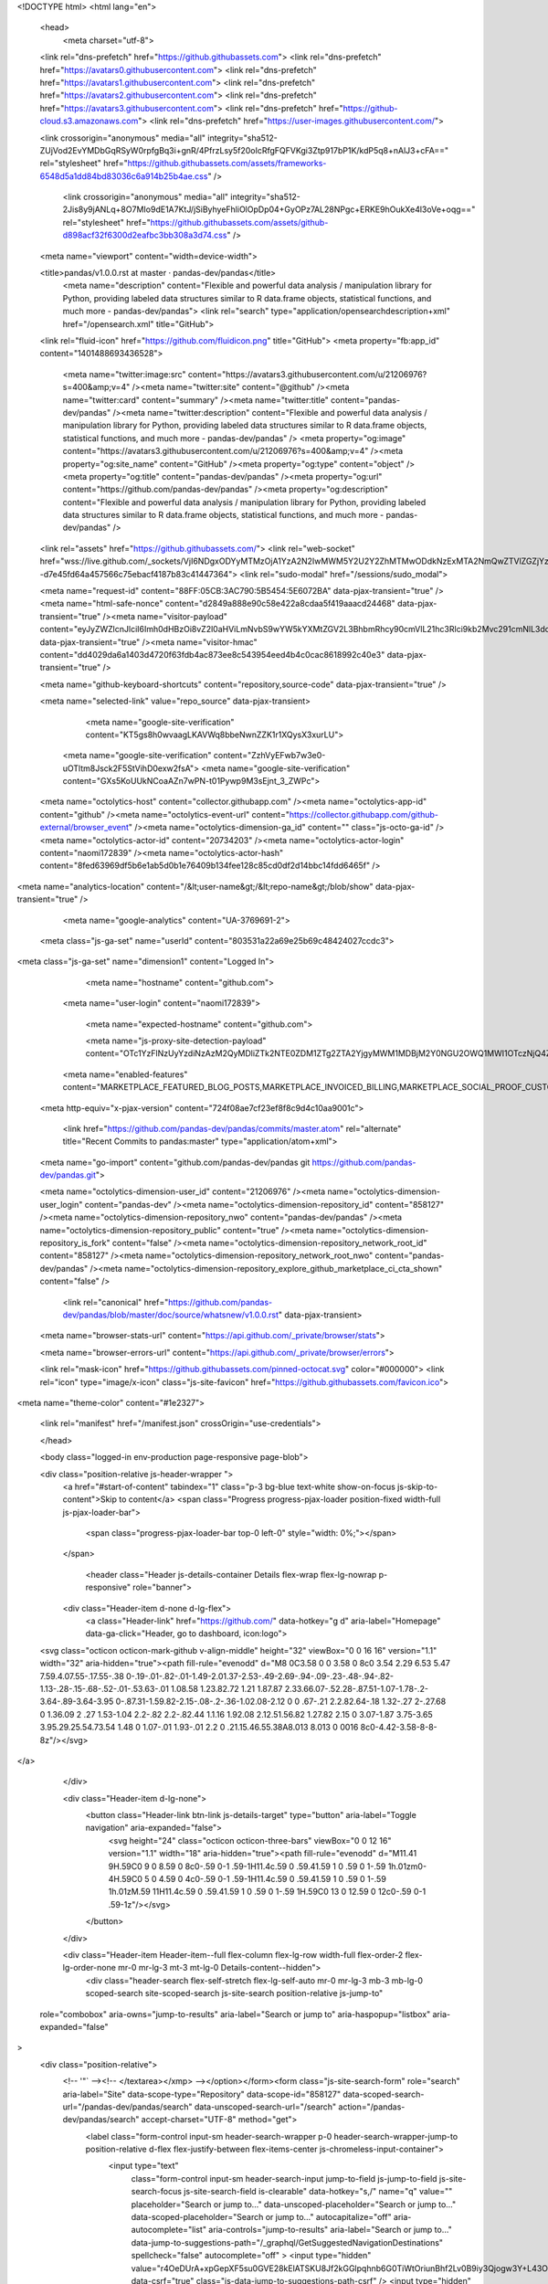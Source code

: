 





<!DOCTYPE html>
<html lang="en">
  <head>
    <meta charset="utf-8">
  <link rel="dns-prefetch" href="https://github.githubassets.com">
  <link rel="dns-prefetch" href="https://avatars0.githubusercontent.com">
  <link rel="dns-prefetch" href="https://avatars1.githubusercontent.com">
  <link rel="dns-prefetch" href="https://avatars2.githubusercontent.com">
  <link rel="dns-prefetch" href="https://avatars3.githubusercontent.com">
  <link rel="dns-prefetch" href="https://github-cloud.s3.amazonaws.com">
  <link rel="dns-prefetch" href="https://user-images.githubusercontent.com/">



  <link crossorigin="anonymous" media="all" integrity="sha512-ZUjVod2EvYMDbGqRSyW0rpfgBq3i+gnR/4PfrzLsy5f20oIcRfgFQFVKgi3Ztp917bP1K/kdP5q8+nAlJ3+cFA==" rel="stylesheet" href="https://github.githubassets.com/assets/frameworks-6548d5a1dd84bd83036c6a914b25b4ae.css" />
  
    <link crossorigin="anonymous" media="all" integrity="sha512-2Jis8y9jANLq+8O7MIo9dE1A7KtJ/jSiByhyeFhliOlOpDp04+GyOPz7AL28NPgc+ERKE9hOukXe4l3oVe+oqg==" rel="stylesheet" href="https://github.githubassets.com/assets/github-d898acf32f6300d2eafbc3bb308a3d74.css" />
    
    
    
    


  <meta name="viewport" content="width=device-width">
  
  <title>pandas/v1.0.0.rst at master · pandas-dev/pandas</title>
    <meta name="description" content="Flexible and powerful data analysis / manipulation library for Python, providing labeled data structures similar to R data.frame objects, statistical functions, and much more - pandas-dev/pandas">
    <link rel="search" type="application/opensearchdescription+xml" href="/opensearch.xml" title="GitHub">
  <link rel="fluid-icon" href="https://github.com/fluidicon.png" title="GitHub">
  <meta property="fb:app_id" content="1401488693436528">

    <meta name="twitter:image:src" content="https://avatars3.githubusercontent.com/u/21206976?s=400&amp;v=4" /><meta name="twitter:site" content="@github" /><meta name="twitter:card" content="summary" /><meta name="twitter:title" content="pandas-dev/pandas" /><meta name="twitter:description" content="Flexible and powerful data analysis / manipulation library for Python, providing labeled data structures similar to R data.frame objects, statistical functions, and much more - pandas-dev/pandas" />
    <meta property="og:image" content="https://avatars3.githubusercontent.com/u/21206976?s=400&amp;v=4" /><meta property="og:site_name" content="GitHub" /><meta property="og:type" content="object" /><meta property="og:title" content="pandas-dev/pandas" /><meta property="og:url" content="https://github.com/pandas-dev/pandas" /><meta property="og:description" content="Flexible and powerful data analysis / manipulation library for Python, providing labeled data structures similar to R data.frame objects, statistical functions, and much more - pandas-dev/pandas" />

  <link rel="assets" href="https://github.githubassets.com/">
  <link rel="web-socket" href="wss://live.github.com/_sockets/VjI6NDgxODYyMTMzOjA1YzA2N2IwMWM5Y2U2Y2ZhMTMwODdkNzExMTA2NmQwZTVlZGZjYzNlNjMxYjNkNWY2YTYzN2VmYzhjZWNlZDg=--d7e45fd64a457566c75ebacf4187b83c41447364">
  <link rel="sudo-modal" href="/sessions/sudo_modal">

  <meta name="request-id" content="88FF:05CB:3AC790:5B5454:5E6072BA" data-pjax-transient="true" /><meta name="html-safe-nonce" content="d2849a888e90c58e422a8cdaa5f419aaacd24468" data-pjax-transient="true" /><meta name="visitor-payload" content="eyJyZWZlcnJlciI6Imh0dHBzOi8vZ2l0aHViLmNvbS9wYW5kYXMtZGV2L3BhbmRhcy90cmVlL21hc3Rlci9kb2Mvc291cmNlL3doYXRzbmV3IiwicmVxdWVzdF9pZCI6Ijg4RkY6MDVDQjozQUM3OTA6NUI1NDU0OjVFNjA3MkJBIiwidmlzaXRvcl9pZCI6IjQ1NjQ4MTI0NjE5MzgyOTE0NCIsInJlZ2lvbl9lZGdlIjoiaWFkIiwicmVnaW9uX3JlbmRlciI6ImlhZCJ9" data-pjax-transient="true" /><meta name="visitor-hmac" content="dd4029da6a1403d4720f63fdb4ac873ee8c543954eed4b4c0cac8618992c40e3" data-pjax-transient="true" />



  <meta name="github-keyboard-shortcuts" content="repository,source-code" data-pjax-transient="true" />

  

  <meta name="selected-link" value="repo_source" data-pjax-transient>

      <meta name="google-site-verification" content="KT5gs8h0wvaagLKAVWq8bbeNwnZZK1r1XQysX3xurLU">
    <meta name="google-site-verification" content="ZzhVyEFwb7w3e0-uOTltm8Jsck2F5StVihD0exw2fsA">
    <meta name="google-site-verification" content="GXs5KoUUkNCoaAZn7wPN-t01Pywp9M3sEjnt_3_ZWPc">

  <meta name="octolytics-host" content="collector.githubapp.com" /><meta name="octolytics-app-id" content="github" /><meta name="octolytics-event-url" content="https://collector.githubapp.com/github-external/browser_event" /><meta name="octolytics-dimension-ga_id" content="" class="js-octo-ga-id" /><meta name="octolytics-actor-id" content="20734203" /><meta name="octolytics-actor-login" content="naomi172839" /><meta name="octolytics-actor-hash" content="8fed63969df5b6e1ab5d0b1e76409b134fee128c85cd0df2d14bbc14fdd6465f" />
<meta name="analytics-location" content="/&lt;user-name&gt;/&lt;repo-name&gt;/blob/show" data-pjax-transient="true" />



    <meta name="google-analytics" content="UA-3769691-2">

  <meta class="js-ga-set" name="userId" content="803531a22a69e25b69c48424027ccdc3">

<meta class="js-ga-set" name="dimension1" content="Logged In">



  

      <meta name="hostname" content="github.com">
    <meta name="user-login" content="naomi172839">

      <meta name="expected-hostname" content="github.com">

      <meta name="js-proxy-site-detection-payload" content="OTc1YzFlNzUyYzdiNzAzM2QyMDliZTk2NTE0ZDM1ZTg2ZTA2YjgyMWM1MDBjM2Y0NGU2OWQ1MWI1OTczNjQ4Znx7InJlbW90ZV9hZGRyZXNzIjoiMTc0LjE5Mi4xOTUuMTk0IiwicmVxdWVzdF9pZCI6Ijg4RkY6MDVDQjozQUM3OTA6NUI1NDU0OjVFNjA3MkJBIiwidGltZXN0YW1wIjoxNTgzMzc5MTMyLCJob3N0IjoiZ2l0aHViLmNvbSJ9">

    <meta name="enabled-features" content="MARKETPLACE_FEATURED_BLOG_POSTS,MARKETPLACE_INVOICED_BILLING,MARKETPLACE_SOCIAL_PROOF_CUSTOMERS,MARKETPLACE_TRENDING_SOCIAL_PROOF,MARKETPLACE_RECOMMENDATIONS,MARKETPLACE_PENDING_INSTALLATIONS,RELATED_ISSUES,GHE_CLOUD_TRIAL">

  <meta http-equiv="x-pjax-version" content="724f08ae7cf23ef8f8c9d4c10aa9001c">
  

      <link href="https://github.com/pandas-dev/pandas/commits/master.atom" rel="alternate" title="Recent Commits to pandas:master" type="application/atom+xml">

  <meta name="go-import" content="github.com/pandas-dev/pandas git https://github.com/pandas-dev/pandas.git">

  <meta name="octolytics-dimension-user_id" content="21206976" /><meta name="octolytics-dimension-user_login" content="pandas-dev" /><meta name="octolytics-dimension-repository_id" content="858127" /><meta name="octolytics-dimension-repository_nwo" content="pandas-dev/pandas" /><meta name="octolytics-dimension-repository_public" content="true" /><meta name="octolytics-dimension-repository_is_fork" content="false" /><meta name="octolytics-dimension-repository_network_root_id" content="858127" /><meta name="octolytics-dimension-repository_network_root_nwo" content="pandas-dev/pandas" /><meta name="octolytics-dimension-repository_explore_github_marketplace_ci_cta_shown" content="false" />


    <link rel="canonical" href="https://github.com/pandas-dev/pandas/blob/master/doc/source/whatsnew/v1.0.0.rst" data-pjax-transient>


  <meta name="browser-stats-url" content="https://api.github.com/_private/browser/stats">

  <meta name="browser-errors-url" content="https://api.github.com/_private/browser/errors">

  <link rel="mask-icon" href="https://github.githubassets.com/pinned-octocat.svg" color="#000000">
  <link rel="icon" type="image/x-icon" class="js-site-favicon" href="https://github.githubassets.com/favicon.ico">

<meta name="theme-color" content="#1e2327">


  <link rel="manifest" href="/manifest.json" crossOrigin="use-credentials">

  </head>

  <body class="logged-in env-production page-responsive page-blob">
    

  <div class="position-relative js-header-wrapper ">
    <a href="#start-of-content" tabindex="1" class="p-3 bg-blue text-white show-on-focus js-skip-to-content">Skip to content</a>
    <span class="Progress progress-pjax-loader position-fixed width-full js-pjax-loader-bar">
      <span class="progress-pjax-loader-bar top-0 left-0" style="width: 0%;"></span>
    </span>

    
    



          <header class="Header js-details-container Details flex-wrap flex-lg-nowrap p-responsive" role="banner">

    <div class="Header-item d-none d-lg-flex">
      <a class="Header-link" href="https://github.com/" data-hotkey="g d" aria-label="Homepage" data-ga-click="Header, go to dashboard, icon:logo">
  <svg class="octicon octicon-mark-github v-align-middle" height="32" viewBox="0 0 16 16" version="1.1" width="32" aria-hidden="true"><path fill-rule="evenodd" d="M8 0C3.58 0 0 3.58 0 8c0 3.54 2.29 6.53 5.47 7.59.4.07.55-.17.55-.38 0-.19-.01-.82-.01-1.49-2.01.37-2.53-.49-2.69-.94-.09-.23-.48-.94-.82-1.13-.28-.15-.68-.52-.01-.53.63-.01 1.08.58 1.23.82.72 1.21 1.87.87 2.33.66.07-.52.28-.87.51-1.07-1.78-.2-3.64-.89-3.64-3.95 0-.87.31-1.59.82-2.15-.08-.2-.36-1.02.08-2.12 0 0 .67-.21 2.2.82.64-.18 1.32-.27 2-.27.68 0 1.36.09 2 .27 1.53-1.04 2.2-.82 2.2-.82.44 1.1.16 1.92.08 2.12.51.56.82 1.27.82 2.15 0 3.07-1.87 3.75-3.65 3.95.29.25.54.73.54 1.48 0 1.07-.01 1.93-.01 2.2 0 .21.15.46.55.38A8.013 8.013 0 0016 8c0-4.42-3.58-8-8-8z"/></svg>
</a>

    </div>

    <div class="Header-item d-lg-none">
      <button class="Header-link btn-link js-details-target" type="button" aria-label="Toggle navigation" aria-expanded="false">
        <svg height="24" class="octicon octicon-three-bars" viewBox="0 0 12 16" version="1.1" width="18" aria-hidden="true"><path fill-rule="evenodd" d="M11.41 9H.59C0 9 0 8.59 0 8c0-.59 0-1 .59-1H11.4c.59 0 .59.41.59 1 0 .59 0 1-.59 1h.01zm0-4H.59C0 5 0 4.59 0 4c0-.59 0-1 .59-1H11.4c.59 0 .59.41.59 1 0 .59 0 1-.59 1h.01zM.59 11H11.4c.59 0 .59.41.59 1 0 .59 0 1-.59 1H.59C0 13 0 12.59 0 12c0-.59 0-1 .59-1z"/></svg>
      </button>
    </div>

    <div class="Header-item Header-item--full flex-column flex-lg-row width-full flex-order-2 flex-lg-order-none mr-0 mr-lg-3 mt-3 mt-lg-0 Details-content--hidden">
        <div class="header-search flex-self-stretch flex-lg-self-auto mr-0 mr-lg-3 mb-3 mb-lg-0 scoped-search site-scoped-search js-site-search position-relative js-jump-to"
  role="combobox"
  aria-owns="jump-to-results"
  aria-label="Search or jump to"
  aria-haspopup="listbox"
  aria-expanded="false"
>
  <div class="position-relative">
    <!-- '"` --><!-- </textarea></xmp> --></option></form><form class="js-site-search-form" role="search" aria-label="Site" data-scope-type="Repository" data-scope-id="858127" data-scoped-search-url="/pandas-dev/pandas/search" data-unscoped-search-url="/search" action="/pandas-dev/pandas/search" accept-charset="UTF-8" method="get">
      <label class="form-control input-sm header-search-wrapper p-0 header-search-wrapper-jump-to position-relative d-flex flex-justify-between flex-items-center js-chromeless-input-container">
        <input type="text"
          class="form-control input-sm header-search-input jump-to-field js-jump-to-field js-site-search-focus js-site-search-field is-clearable"
          data-hotkey="s,/"
          name="q"
          value=""
          placeholder="Search or jump to…"
          data-unscoped-placeholder="Search or jump to…"
          data-scoped-placeholder="Search or jump to…"
          autocapitalize="off"
          aria-autocomplete="list"
          aria-controls="jump-to-results"
          aria-label="Search or jump to…"
          data-jump-to-suggestions-path="/_graphql/GetSuggestedNavigationDestinations"
          spellcheck="false"
          autocomplete="off"
          >
          <input type="hidden" value="r4OeDUrA+xpGepXF5su0GVE28kElATSKU8Jf2kGGlpqhnb6G0TiWtOriunBhf2Lv0B9iy3Qjogw3Y+L43OlFzA==" data-csrf="true" class="js-data-jump-to-suggestions-path-csrf" />
          <input type="hidden" class="js-site-search-type-field" name="type" >
            <img src="https://github.githubassets.com/images/search-key-slash.svg" alt="" class="mr-2 header-search-key-slash">

            <div class="Box position-absolute overflow-hidden d-none jump-to-suggestions js-jump-to-suggestions-container">
              
<ul class="d-none js-jump-to-suggestions-template-container">
  

<li class="d-flex flex-justify-start flex-items-center p-0 f5 navigation-item js-navigation-item js-jump-to-suggestion" role="option">
  <a tabindex="-1" class="no-underline d-flex flex-auto flex-items-center jump-to-suggestions-path js-jump-to-suggestion-path js-navigation-open p-2" href="">
    <div class="jump-to-octicon js-jump-to-octicon flex-shrink-0 mr-2 text-center d-none">
      <svg height="16" width="16" class="octicon octicon-repo flex-shrink-0 js-jump-to-octicon-repo d-none" title="Repository" aria-label="Repository" viewBox="0 0 12 16" version="1.1" role="img"><path fill-rule="evenodd" d="M4 9H3V8h1v1zm0-3H3v1h1V6zm0-2H3v1h1V4zm0-2H3v1h1V2zm8-1v12c0 .55-.45 1-1 1H6v2l-1.5-1.5L3 16v-2H1c-.55 0-1-.45-1-1V1c0-.55.45-1 1-1h10c.55 0 1 .45 1 1zm-1 10H1v2h2v-1h3v1h5v-2zm0-10H2v9h9V1z"/></svg>
      <svg height="16" width="16" class="octicon octicon-project flex-shrink-0 js-jump-to-octicon-project d-none" title="Project" aria-label="Project" viewBox="0 0 15 16" version="1.1" role="img"><path fill-rule="evenodd" d="M10 12h3V2h-3v10zm-4-2h3V2H6v8zm-4 4h3V2H2v12zm-1 1h13V1H1v14zM14 0H1a1 1 0 00-1 1v14a1 1 0 001 1h13a1 1 0 001-1V1a1 1 0 00-1-1z"/></svg>
      <svg height="16" width="16" class="octicon octicon-search flex-shrink-0 js-jump-to-octicon-search d-none" title="Search" aria-label="Search" viewBox="0 0 16 16" version="1.1" role="img"><path fill-rule="evenodd" d="M15.7 13.3l-3.81-3.83A5.93 5.93 0 0013 6c0-3.31-2.69-6-6-6S1 2.69 1 6s2.69 6 6 6c1.3 0 2.48-.41 3.47-1.11l3.83 3.81c.19.2.45.3.7.3.25 0 .52-.09.7-.3a.996.996 0 000-1.41v.01zM7 10.7c-2.59 0-4.7-2.11-4.7-4.7 0-2.59 2.11-4.7 4.7-4.7 2.59 0 4.7 2.11 4.7 4.7 0 2.59-2.11 4.7-4.7 4.7z"/></svg>
    </div>

    <img class="avatar mr-2 flex-shrink-0 js-jump-to-suggestion-avatar d-none" alt="" aria-label="Team" src="" width="28" height="28">

    <div class="jump-to-suggestion-name js-jump-to-suggestion-name flex-auto overflow-hidden text-left no-wrap css-truncate css-truncate-target">
    </div>

    <div class="border rounded-1 flex-shrink-0 bg-gray px-1 text-gray-light ml-1 f6 d-none js-jump-to-badge-search">
      <span class="js-jump-to-badge-search-text-default d-none" aria-label="in this repository">
        In this repository
      </span>
      <span class="js-jump-to-badge-search-text-global d-none" aria-label="in all of GitHub">
        All GitHub
      </span>
      <span aria-hidden="true" class="d-inline-block ml-1 v-align-middle">↵</span>
    </div>

    <div aria-hidden="true" class="border rounded-1 flex-shrink-0 bg-gray px-1 text-gray-light ml-1 f6 d-none d-on-nav-focus js-jump-to-badge-jump">
      Jump to
      <span class="d-inline-block ml-1 v-align-middle">↵</span>
    </div>
  </a>
</li>

</ul>

<ul class="d-none js-jump-to-no-results-template-container">
  <li class="d-flex flex-justify-center flex-items-center f5 d-none js-jump-to-suggestion p-2">
    <span class="text-gray">No suggested jump to results</span>
  </li>
</ul>

<ul id="jump-to-results" role="listbox" class="p-0 m-0 js-navigation-container jump-to-suggestions-results-container js-jump-to-suggestions-results-container">
  

<li class="d-flex flex-justify-start flex-items-center p-0 f5 navigation-item js-navigation-item js-jump-to-scoped-search d-none" role="option">
  <a tabindex="-1" class="no-underline d-flex flex-auto flex-items-center jump-to-suggestions-path js-jump-to-suggestion-path js-navigation-open p-2" href="">
    <div class="jump-to-octicon js-jump-to-octicon flex-shrink-0 mr-2 text-center d-none">
      <svg height="16" width="16" class="octicon octicon-repo flex-shrink-0 js-jump-to-octicon-repo d-none" title="Repository" aria-label="Repository" viewBox="0 0 12 16" version="1.1" role="img"><path fill-rule="evenodd" d="M4 9H3V8h1v1zm0-3H3v1h1V6zm0-2H3v1h1V4zm0-2H3v1h1V2zm8-1v12c0 .55-.45 1-1 1H6v2l-1.5-1.5L3 16v-2H1c-.55 0-1-.45-1-1V1c0-.55.45-1 1-1h10c.55 0 1 .45 1 1zm-1 10H1v2h2v-1h3v1h5v-2zm0-10H2v9h9V1z"/></svg>
      <svg height="16" width="16" class="octicon octicon-project flex-shrink-0 js-jump-to-octicon-project d-none" title="Project" aria-label="Project" viewBox="0 0 15 16" version="1.1" role="img"><path fill-rule="evenodd" d="M10 12h3V2h-3v10zm-4-2h3V2H6v8zm-4 4h3V2H2v12zm-1 1h13V1H1v14zM14 0H1a1 1 0 00-1 1v14a1 1 0 001 1h13a1 1 0 001-1V1a1 1 0 00-1-1z"/></svg>
      <svg height="16" width="16" class="octicon octicon-search flex-shrink-0 js-jump-to-octicon-search d-none" title="Search" aria-label="Search" viewBox="0 0 16 16" version="1.1" role="img"><path fill-rule="evenodd" d="M15.7 13.3l-3.81-3.83A5.93 5.93 0 0013 6c0-3.31-2.69-6-6-6S1 2.69 1 6s2.69 6 6 6c1.3 0 2.48-.41 3.47-1.11l3.83 3.81c.19.2.45.3.7.3.25 0 .52-.09.7-.3a.996.996 0 000-1.41v.01zM7 10.7c-2.59 0-4.7-2.11-4.7-4.7 0-2.59 2.11-4.7 4.7-4.7 2.59 0 4.7 2.11 4.7 4.7 0 2.59-2.11 4.7-4.7 4.7z"/></svg>
    </div>

    <img class="avatar mr-2 flex-shrink-0 js-jump-to-suggestion-avatar d-none" alt="" aria-label="Team" src="" width="28" height="28">

    <div class="jump-to-suggestion-name js-jump-to-suggestion-name flex-auto overflow-hidden text-left no-wrap css-truncate css-truncate-target">
    </div>

    <div class="border rounded-1 flex-shrink-0 bg-gray px-1 text-gray-light ml-1 f6 d-none js-jump-to-badge-search">
      <span class="js-jump-to-badge-search-text-default d-none" aria-label="in this repository">
        In this repository
      </span>
      <span class="js-jump-to-badge-search-text-global d-none" aria-label="in all of GitHub">
        All GitHub
      </span>
      <span aria-hidden="true" class="d-inline-block ml-1 v-align-middle">↵</span>
    </div>

    <div aria-hidden="true" class="border rounded-1 flex-shrink-0 bg-gray px-1 text-gray-light ml-1 f6 d-none d-on-nav-focus js-jump-to-badge-jump">
      Jump to
      <span class="d-inline-block ml-1 v-align-middle">↵</span>
    </div>
  </a>
</li>

  

<li class="d-flex flex-justify-start flex-items-center p-0 f5 navigation-item js-navigation-item js-jump-to-global-search d-none" role="option">
  <a tabindex="-1" class="no-underline d-flex flex-auto flex-items-center jump-to-suggestions-path js-jump-to-suggestion-path js-navigation-open p-2" href="">
    <div class="jump-to-octicon js-jump-to-octicon flex-shrink-0 mr-2 text-center d-none">
      <svg height="16" width="16" class="octicon octicon-repo flex-shrink-0 js-jump-to-octicon-repo d-none" title="Repository" aria-label="Repository" viewBox="0 0 12 16" version="1.1" role="img"><path fill-rule="evenodd" d="M4 9H3V8h1v1zm0-3H3v1h1V6zm0-2H3v1h1V4zm0-2H3v1h1V2zm8-1v12c0 .55-.45 1-1 1H6v2l-1.5-1.5L3 16v-2H1c-.55 0-1-.45-1-1V1c0-.55.45-1 1-1h10c.55 0 1 .45 1 1zm-1 10H1v2h2v-1h3v1h5v-2zm0-10H2v9h9V1z"/></svg>
      <svg height="16" width="16" class="octicon octicon-project flex-shrink-0 js-jump-to-octicon-project d-none" title="Project" aria-label="Project" viewBox="0 0 15 16" version="1.1" role="img"><path fill-rule="evenodd" d="M10 12h3V2h-3v10zm-4-2h3V2H6v8zm-4 4h3V2H2v12zm-1 1h13V1H1v14zM14 0H1a1 1 0 00-1 1v14a1 1 0 001 1h13a1 1 0 001-1V1a1 1 0 00-1-1z"/></svg>
      <svg height="16" width="16" class="octicon octicon-search flex-shrink-0 js-jump-to-octicon-search d-none" title="Search" aria-label="Search" viewBox="0 0 16 16" version="1.1" role="img"><path fill-rule="evenodd" d="M15.7 13.3l-3.81-3.83A5.93 5.93 0 0013 6c0-3.31-2.69-6-6-6S1 2.69 1 6s2.69 6 6 6c1.3 0 2.48-.41 3.47-1.11l3.83 3.81c.19.2.45.3.7.3.25 0 .52-.09.7-.3a.996.996 0 000-1.41v.01zM7 10.7c-2.59 0-4.7-2.11-4.7-4.7 0-2.59 2.11-4.7 4.7-4.7 2.59 0 4.7 2.11 4.7 4.7 0 2.59-2.11 4.7-4.7 4.7z"/></svg>
    </div>

    <img class="avatar mr-2 flex-shrink-0 js-jump-to-suggestion-avatar d-none" alt="" aria-label="Team" src="" width="28" height="28">

    <div class="jump-to-suggestion-name js-jump-to-suggestion-name flex-auto overflow-hidden text-left no-wrap css-truncate css-truncate-target">
    </div>

    <div class="border rounded-1 flex-shrink-0 bg-gray px-1 text-gray-light ml-1 f6 d-none js-jump-to-badge-search">
      <span class="js-jump-to-badge-search-text-default d-none" aria-label="in this repository">
        In this repository
      </span>
      <span class="js-jump-to-badge-search-text-global d-none" aria-label="in all of GitHub">
        All GitHub
      </span>
      <span aria-hidden="true" class="d-inline-block ml-1 v-align-middle">↵</span>
    </div>

    <div aria-hidden="true" class="border rounded-1 flex-shrink-0 bg-gray px-1 text-gray-light ml-1 f6 d-none d-on-nav-focus js-jump-to-badge-jump">
      Jump to
      <span class="d-inline-block ml-1 v-align-middle">↵</span>
    </div>
  </a>
</li>


    <li class="d-flex flex-justify-center flex-items-center p-0 f5 js-jump-to-suggestion">
      <img src="https://github.githubassets.com/images/spinners/octocat-spinner-128.gif" alt="Octocat Spinner Icon" class="m-2" width="28">
    </li>
</ul>

            </div>
      </label>
</form>  </div>
</div>


      <nav class="d-flex flex-column flex-lg-row flex-self-stretch flex-lg-self-auto" aria-label="Global">
    <a class="Header-link d-block d-lg-none py-2 py-lg-0 border-top border-lg-top-0 border-white-fade-15" data-ga-click="Header, click, Nav menu - item:dashboard:user" aria-label="Dashboard" href="/dashboard">
      Dashboard
</a>

  <a class="js-selected-navigation-item Header-link  mr-0 mr-lg-3 py-2 py-lg-0 border-top border-lg-top-0 border-white-fade-15" data-hotkey="g p" data-ga-click="Header, click, Nav menu - item:pulls context:user" aria-label="Pull requests you created" data-selected-links="/pulls /pulls/assigned /pulls/mentioned /pulls" href="/pulls">
    Pull requests
</a>
  <a class="js-selected-navigation-item Header-link  mr-0 mr-lg-3 py-2 py-lg-0 border-top border-lg-top-0 border-white-fade-15" data-hotkey="g i" data-ga-click="Header, click, Nav menu - item:issues context:user" aria-label="Issues you created" data-selected-links="/issues /issues/assigned /issues/mentioned /issues" href="/issues">
    Issues
</a>
    <div class="mr-0 mr-lg-3 py-2 py-lg-0 border-top border-lg-top-0 border-white-fade-15">
      <a class="js-selected-navigation-item Header-link" data-ga-click="Header, click, Nav menu - item:marketplace context:user" data-octo-click="marketplace_click" data-octo-dimensions="location:nav_bar" data-selected-links=" /marketplace" href="/marketplace">
        Marketplace
</a>      

    </div>

  <a class="js-selected-navigation-item Header-link  mr-0 mr-lg-3 py-2 py-lg-0 border-top border-lg-top-0 border-white-fade-15" data-ga-click="Header, click, Nav menu - item:explore" data-selected-links="/explore /trending /trending/developers /integrations /integrations/feature/code /integrations/feature/collaborate /integrations/feature/ship showcases showcases_search showcases_landing /explore" href="/explore">
    Explore
</a>


    <a class="Header-link d-block d-lg-none mr-0 mr-lg-3 py-2 py-lg-0 border-top border-lg-top-0 border-white-fade-15" href="https://github.com/naomi172839">
      <img class="avatar" height="20" width="20" alt="@naomi172839" src="https://avatars2.githubusercontent.com/u/20734203?s=60&amp;v=4" />
      naomi172839
</a>
    <!-- '"` --><!-- </textarea></xmp> --></option></form><form action="/logout" accept-charset="UTF-8" method="post"><input type="hidden" name="authenticity_token" value="dMpN3JfTuHyRGi/O7ljsLb2E+hi0iJjXUupkOmxjjoyax33MzFsQcpC4TcU74buVZi/sOJhtw+BOyQifJC83jg==" />
      <button type="submit" class="Header-link mr-0 mr-lg-3 py-2 py-lg-0 border-top border-lg-top-0 border-white-fade-15 d-lg-none btn-link d-block width-full text-left" data-ga-click="Header, sign out, icon:logout" style="padding-left: 2px;">
        <svg class="octicon octicon-sign-out v-align-middle" viewBox="0 0 16 16" version="1.1" width="16" height="16" aria-hidden="true"><path fill-rule="evenodd" d="M12 9V7H8V5h4V3l4 3-4 3zm-2 3H6V3L2 1h8v3h1V1c0-.55-.45-1-1-1H1C.45 0 0 .45 0 1v11.38c0 .39.22.73.55.91L6 16.01V13h4c.55 0 1-.45 1-1V8h-1v4z"/></svg>
        Sign out
      </button>
</form></nav>

    </div>

    <div class="Header-item Header-item--full flex-justify-center d-lg-none position-relative">
      <div class="css-truncate css-truncate-target width-fit position-absolute left-0 right-0 text-center">
              <svg class="octicon octicon-repo" viewBox="0 0 12 16" version="1.1" width="12" height="16" aria-hidden="true"><path fill-rule="evenodd" d="M4 9H3V8h1v1zm0-3H3v1h1V6zm0-2H3v1h1V4zm0-2H3v1h1V2zm8-1v12c0 .55-.45 1-1 1H6v2l-1.5-1.5L3 16v-2H1c-.55 0-1-.45-1-1V1c0-.55.45-1 1-1h10c.55 0 1 .45 1 1zm-1 10H1v2h2v-1h3v1h5v-2zm0-10H2v9h9V1z"/></svg>
    <a class="Header-link" href="/pandas-dev">pandas-dev</a>
    /
    <a class="Header-link" href="/pandas-dev/pandas">pandas</a>

</div>
    </div>

    <div class="Header-item mr-0 mr-lg-3 flex-order-1 flex-lg-order-none">
      

    <a aria-label="You have unread notifications" class="Header-link notification-indicator position-relative tooltipped tooltipped-sw js-socket-channel js-notification-indicator" data-hotkey="g n" data-ga-click="Header, go to notifications, icon:unread" data-channel="notification-changed:20734203" href="/notifications/beta">
        <span class="js-indicator-modifier mail-status unread"></span>
        <svg class="octicon octicon-bell" viewBox="0 0 14 16" version="1.1" width="14" height="16" aria-hidden="true"><path fill-rule="evenodd" d="M14 12v1H0v-1l.73-.58c.77-.77.81-2.55 1.19-4.42C2.69 3.23 6 2 6 2c0-.55.45-1 1-1s1 .45 1 1c0 0 3.39 1.23 4.16 5 .38 1.88.42 3.66 1.19 4.42l.66.58H14zm-7 4c1.11 0 2-.89 2-2H5c0 1.11.89 2 2 2z"/></svg>
</a>
    </div>


    <div class="Header-item position-relative d-none d-lg-flex">
      <details class="details-overlay details-reset">
  <summary class="Header-link"
      aria-label="Create new…"
      data-ga-click="Header, create new, icon:add">
    <svg class="octicon octicon-plus" viewBox="0 0 12 16" version="1.1" width="12" height="16" aria-hidden="true"><path fill-rule="evenodd" d="M12 9H7v5H5V9H0V7h5V2h2v5h5v2z"/></svg> <span class="dropdown-caret"></span>
  </summary>
  <details-menu class="dropdown-menu dropdown-menu-sw">
    
<a role="menuitem" class="dropdown-item" href="/new" data-ga-click="Header, create new repository">
  New repository
</a>

  <a role="menuitem" class="dropdown-item" href="/new/import" data-ga-click="Header, import a repository">
    Import repository
  </a>

<a role="menuitem" class="dropdown-item" href="https://gist.github.com/" data-ga-click="Header, create new gist">
  New gist
</a>

  <a role="menuitem" class="dropdown-item" href="/organizations/new" data-ga-click="Header, create new organization">
    New organization
  </a>


  <div role="none" class="dropdown-divider"></div>
  <div class="dropdown-header">
    <span title="pandas-dev/pandas">This repository</span>
  </div>
    <a role="menuitem" class="dropdown-item" href="/pandas-dev/pandas/issues/new" data-ga-click="Header, create new issue" data-skip-pjax>
      New issue
    </a>


  </details-menu>
</details>

    </div>

    <div class="Header-item position-relative mr-0 d-none d-lg-flex">
      
  <details class="details-overlay details-reset js-feature-preview-indicator-container" data-feature-preview-indicator-src="/users/naomi172839/feature_preview/indicator_check.json">

  <summary class="Header-link"
    aria-label="View profile and more"
    data-ga-click="Header, show menu, icon:avatar">
    <img class="avatar " alt="@naomi172839" width="20" height="20" src="https://avatars2.githubusercontent.com/u/20734203?s=60&amp;v=4">


      <span class="feature-preview-indicator js-feature-preview-indicator" hidden></span>
    <span class="dropdown-caret"></span>
  </summary>
  <details-menu class="dropdown-menu dropdown-menu-sw mt-2" style="width: 180px">
    <div class="header-nav-current-user css-truncate"><a role="menuitem" class="no-underline user-profile-link px-3 pt-2 pb-2 mb-n2 mt-n1 d-block" href="/naomi172839" data-ga-click="Header, go to profile, text:Signed in as">Signed in as <strong class="css-truncate-target">naomi172839</strong></a></div>
    <div role="none" class="dropdown-divider"></div>

      <div class="pl-3 pr-3 f6 user-status-container js-user-status-context pb-1" data-url="/users/status?compact=1&amp;link_mentions=0&amp;truncate=1">
        
<div class="js-user-status-container
    user-status-compact rounded-1 px-2 py-1 mt-2
    border
  " data-team-hovercards-enabled>
  <details class="js-user-status-details details-reset details-overlay details-overlay-dark">
    <summary class="btn-link btn-block link-gray no-underline js-toggle-user-status-edit toggle-user-status-edit "
      role="menuitem" data-hydro-click="{&quot;event_type&quot;:&quot;user_profile.click&quot;,&quot;payload&quot;:{&quot;profile_user_id&quot;:21206976,&quot;target&quot;:&quot;EDIT_USER_STATUS&quot;,&quot;user_id&quot;:20734203,&quot;originating_url&quot;:&quot;https://github.com/pandas-dev/pandas/blob/master/doc/source/whatsnew/v1.0.0.rst&quot;}}" data-hydro-click-hmac="e845d6a3ad8075aab781e8fc476fadf1b57e230325595d0ec3bd3093f650cb9f">
      <div class="d-flex">
        <div class="f6 lh-condensed user-status-header
          d-inline-block v-align-middle
            user-status-emoji-only-header circle
            pr-2
"
            style="max-width: 29px"
          >
          <div class="user-status-emoji-container flex-shrink-0 mr-1 mt-1 lh-condensed-ultra v-align-bottom" style="">
            <svg class="octicon octicon-smiley" viewBox="0 0 16 16" version="1.1" width="16" height="16" aria-hidden="true"><path fill-rule="evenodd" d="M8 0C3.58 0 0 3.58 0 8s3.58 8 8 8 8-3.58 8-8-3.58-8-8-8zm4.81 12.81a6.72 6.72 0 01-2.17 1.45c-.83.36-1.72.53-2.64.53-.92 0-1.81-.17-2.64-.53-.81-.34-1.55-.83-2.17-1.45a6.773 6.773 0 01-1.45-2.17A6.59 6.59 0 011.21 8c0-.92.17-1.81.53-2.64.34-.81.83-1.55 1.45-2.17.62-.62 1.36-1.11 2.17-1.45A6.59 6.59 0 018 1.21c.92 0 1.81.17 2.64.53.81.34 1.55.83 2.17 1.45.62.62 1.11 1.36 1.45 2.17.36.83.53 1.72.53 2.64 0 .92-.17 1.81-.53 2.64-.34.81-.83 1.55-1.45 2.17zM4 6.8v-.59c0-.66.53-1.19 1.2-1.19h.59c.66 0 1.19.53 1.19 1.19v.59c0 .67-.53 1.2-1.19 1.2H5.2C4.53 8 4 7.47 4 6.8zm5 0v-.59c0-.66.53-1.19 1.2-1.19h.59c.66 0 1.19.53 1.19 1.19v.59c0 .67-.53 1.2-1.19 1.2h-.59C9.53 8 9 7.47 9 6.8zm4 3.2c-.72 1.88-2.91 3-5 3s-4.28-1.13-5-3c-.14-.39.23-1 .66-1h8.59c.41 0 .89.61.75 1z"/></svg>
          </div>
        </div>
        <div class="
          d-inline-block v-align-middle
          
          
           css-truncate css-truncate-target 
           user-status-message-wrapper f6"
           style="line-height: 20px;" >
          <div class="d-inline-block text-gray-dark v-align-text-top text-left">
              <span class="text-gray ml-2">Set status</span>
          </div>
        </div>
      </div>
    </summary>
    <details-dialog class="details-dialog rounded-1 anim-fade-in fast Box Box--overlay" role="dialog" tabindex="-1">
      <!-- '"` --><!-- </textarea></xmp> --></option></form><form class="position-relative flex-auto js-user-status-form" action="/users/status?compact=1&amp;link_mentions=0&amp;truncate=1" accept-charset="UTF-8" method="post"><input type="hidden" name="_method" value="put" /><input type="hidden" name="authenticity_token" value="DdprGwaR548ZlwrCr/wOGFn1UxF+1LQHh8E9NSuGiRbJNQmJdSGSobc2rylWnjyDnvrPgpNJhsoMyPA4pb8Lsw==" />
        <div class="Box-header bg-gray border-bottom p-3">
          <button class="Box-btn-octicon js-toggle-user-status-edit btn-octicon float-right" type="reset" aria-label="Close dialog" data-close-dialog>
            <svg class="octicon octicon-x" viewBox="0 0 12 16" version="1.1" width="12" height="16" aria-hidden="true"><path fill-rule="evenodd" d="M7.48 8l3.75 3.75-1.48 1.48L6 9.48l-3.75 3.75-1.48-1.48L4.52 8 .77 4.25l1.48-1.48L6 6.52l3.75-3.75 1.48 1.48L7.48 8z"/></svg>
          </button>
          <h3 class="Box-title f5 text-bold text-gray-dark">Edit status</h3>
        </div>
        <input type="hidden" name="emoji" class="js-user-status-emoji-field" value="">
        <input type="hidden" name="organization_id" class="js-user-status-org-id-field" value="">
        <div class="px-3 py-2 text-gray-dark">
          <div class="js-characters-remaining-container position-relative mt-2">
            <div class="input-group d-table form-group my-0 js-user-status-form-group">
              <span class="input-group-button d-table-cell v-align-middle" style="width: 1%">
                <button type="button" aria-label="Choose an emoji" class="btn-outline btn js-toggle-user-status-emoji-picker btn-open-emoji-picker p-0">
                  <span class="js-user-status-original-emoji" hidden></span>
                  <span class="js-user-status-custom-emoji"></span>
                  <span class="js-user-status-no-emoji-icon" >
                    <svg class="octicon octicon-smiley" viewBox="0 0 16 16" version="1.1" width="16" height="16" aria-hidden="true"><path fill-rule="evenodd" d="M8 0C3.58 0 0 3.58 0 8s3.58 8 8 8 8-3.58 8-8-3.58-8-8-8zm4.81 12.81a6.72 6.72 0 01-2.17 1.45c-.83.36-1.72.53-2.64.53-.92 0-1.81-.17-2.64-.53-.81-.34-1.55-.83-2.17-1.45a6.773 6.773 0 01-1.45-2.17A6.59 6.59 0 011.21 8c0-.92.17-1.81.53-2.64.34-.81.83-1.55 1.45-2.17.62-.62 1.36-1.11 2.17-1.45A6.59 6.59 0 018 1.21c.92 0 1.81.17 2.64.53.81.34 1.55.83 2.17 1.45.62.62 1.11 1.36 1.45 2.17.36.83.53 1.72.53 2.64 0 .92-.17 1.81-.53 2.64-.34.81-.83 1.55-1.45 2.17zM4 6.8v-.59c0-.66.53-1.19 1.2-1.19h.59c.66 0 1.19.53 1.19 1.19v.59c0 .67-.53 1.2-1.19 1.2H5.2C4.53 8 4 7.47 4 6.8zm5 0v-.59c0-.66.53-1.19 1.2-1.19h.59c.66 0 1.19.53 1.19 1.19v.59c0 .67-.53 1.2-1.19 1.2h-.59C9.53 8 9 7.47 9 6.8zm4 3.2c-.72 1.88-2.91 3-5 3s-4.28-1.13-5-3c-.14-.39.23-1 .66-1h8.59c.41 0 .89.61.75 1z"/></svg>
                  </span>
                </button>
              </span>
              <text-expander keys=": @" data-mention-url="/autocomplete/user-suggestions" data-emoji-url="/autocomplete/emoji">
                <input
                  type="text"
                  autocomplete="off"
                  data-no-org-url="/autocomplete/user-suggestions"
                  data-org-url="/suggestions?mention_suggester=1"
                  data-maxlength="80"
                  class="d-table-cell width-full form-control js-user-status-message-field js-characters-remaining-field"
                  placeholder="What's happening?"
                  name="message"
                  value=""
                  aria-label="What is your current status?">
              </text-expander>
              <div class="error">Could not update your status, please try again.</div>
            </div>
            <div style="margin-left: 53px" class="my-1 text-small label-characters-remaining js-characters-remaining" data-suffix="remaining" hidden>
              80 remaining
            </div>
          </div>
          <include-fragment class="js-user-status-emoji-picker" data-url="/users/status/emoji"></include-fragment>
          <div class="overflow-auto ml-n3 mr-n3 px-3 border-bottom" style="max-height: 33vh">
            <div class="user-status-suggestions js-user-status-suggestions collapsed overflow-hidden">
              <h4 class="f6 text-normal my-3">Suggestions:</h4>
              <div class="mx-3 mt-2 clearfix">
                  <div class="float-left col-6">
                      <button type="button" value=":palm_tree:" class="d-flex flex-items-baseline flex-items-stretch lh-condensed f6 btn-link link-gray no-underline js-predefined-user-status mb-1">
                        <div class="emoji-status-width mr-2 v-align-middle js-predefined-user-status-emoji">
                          <g-emoji alias="palm_tree" fallback-src="https://github.githubassets.com/images/icons/emoji/unicode/1f334.png">🌴</g-emoji>
                        </div>
                        <div class="d-flex flex-items-center no-underline js-predefined-user-status-message ws-normal text-left" style="border-left: 1px solid transparent">
                          On vacation
                        </div>
                      </button>
                      <button type="button" value=":face_with_thermometer:" class="d-flex flex-items-baseline flex-items-stretch lh-condensed f6 btn-link link-gray no-underline js-predefined-user-status mb-1">
                        <div class="emoji-status-width mr-2 v-align-middle js-predefined-user-status-emoji">
                          <g-emoji alias="face_with_thermometer" fallback-src="https://github.githubassets.com/images/icons/emoji/unicode/1f912.png">🤒</g-emoji>
                        </div>
                        <div class="d-flex flex-items-center no-underline js-predefined-user-status-message ws-normal text-left" style="border-left: 1px solid transparent">
                          Out sick
                        </div>
                      </button>
                  </div>
                  <div class="float-left col-6">
                      <button type="button" value=":house:" class="d-flex flex-items-baseline flex-items-stretch lh-condensed f6 btn-link link-gray no-underline js-predefined-user-status mb-1">
                        <div class="emoji-status-width mr-2 v-align-middle js-predefined-user-status-emoji">
                          <g-emoji alias="house" fallback-src="https://github.githubassets.com/images/icons/emoji/unicode/1f3e0.png">🏠</g-emoji>
                        </div>
                        <div class="d-flex flex-items-center no-underline js-predefined-user-status-message ws-normal text-left" style="border-left: 1px solid transparent">
                          Working from home
                        </div>
                      </button>
                      <button type="button" value=":dart:" class="d-flex flex-items-baseline flex-items-stretch lh-condensed f6 btn-link link-gray no-underline js-predefined-user-status mb-1">
                        <div class="emoji-status-width mr-2 v-align-middle js-predefined-user-status-emoji">
                          <g-emoji alias="dart" fallback-src="https://github.githubassets.com/images/icons/emoji/unicode/1f3af.png">🎯</g-emoji>
                        </div>
                        <div class="d-flex flex-items-center no-underline js-predefined-user-status-message ws-normal text-left" style="border-left: 1px solid transparent">
                          Focusing
                        </div>
                      </button>
                  </div>
              </div>
            </div>
            <div class="user-status-limited-availability-container">
              <div class="form-checkbox my-0">
                <input type="checkbox" name="limited_availability" value="1" class="js-user-status-limited-availability-checkbox" data-default-message="I may be slow to respond." aria-describedby="limited-availability-help-text-truncate-true-compact-true" id="limited-availability-truncate-true-compact-true">
                <label class="d-block f5 text-gray-dark mb-1" for="limited-availability-truncate-true-compact-true">
                  Busy
                </label>
                <p class="note" id="limited-availability-help-text-truncate-true-compact-true">
                  When others mention you, assign you, or request your review,
                  GitHub will let them know that you have limited availability.
                </p>
              </div>
            </div>
          </div>
          <div class="d-inline-block f5 mr-2 pt-3 pb-2" >
  <div class="d-inline-block mr-1">
    Clear status
  </div>

  <details class="js-user-status-expire-drop-down f6 dropdown details-reset details-overlay d-inline-block mr-2">
    <summary class="f5 btn-link link-gray-dark border px-2 py-1 rounded-1" aria-haspopup="true">
      <div class="js-user-status-expiration-interval-selected d-inline-block v-align-baseline">
        Never
      </div>
      <div class="dropdown-caret"></div>
    </summary>

    <ul class="dropdown-menu dropdown-menu-se pl-0 overflow-auto" style="width: 220px; max-height: 15.5em">
      <li>
        <button type="button" class="btn-link dropdown-item js-user-status-expire-button ws-normal" title="Never">
          <span class="d-inline-block text-bold mb-1">Never</span>
          <div class="f6 lh-condensed">Keep this status until you clear your status or edit your status.</div>
        </button>
      </li>
      <li class="dropdown-divider" role="none"></li>
        <li>
          <button type="button" class="btn-link dropdown-item ws-normal js-user-status-expire-button" title="in 30 minutes" value="2020-03-04T23:02:12-05:00">
            in 30 minutes
          </button>
        </li>
        <li>
          <button type="button" class="btn-link dropdown-item ws-normal js-user-status-expire-button" title="in 1 hour" value="2020-03-04T23:32:12-05:00">
            in 1 hour
          </button>
        </li>
        <li>
          <button type="button" class="btn-link dropdown-item ws-normal js-user-status-expire-button" title="in 4 hours" value="2020-03-05T02:32:12-05:00">
            in 4 hours
          </button>
        </li>
        <li>
          <button type="button" class="btn-link dropdown-item ws-normal js-user-status-expire-button" title="today" value="2020-03-04T23:59:59-05:00">
            today
          </button>
        </li>
        <li>
          <button type="button" class="btn-link dropdown-item ws-normal js-user-status-expire-button" title="this week" value="2020-03-08T23:59:59-04:00">
            this week
          </button>
        </li>
    </ul>
  </details>
  <input class="js-user-status-expiration-date-input" type="hidden" name="expires_at" value="">
</div>

          <include-fragment class="js-user-status-org-picker" data-url="/users/status/organizations"></include-fragment>
        </div>
        <div class="d-flex flex-items-center flex-justify-between p-3 border-top">
          <button type="submit" disabled class="width-full btn btn-primary mr-2 js-user-status-submit">
            Set status
          </button>
          <button type="button" disabled class="width-full js-clear-user-status-button btn ml-2 ">
            Clear status
          </button>
        </div>
</form>    </details-dialog>
  </details>
</div>

      </div>
      <div role="none" class="dropdown-divider"></div>


    <a role="menuitem" class="dropdown-item" href="/naomi172839" data-ga-click="Header, go to profile, text:your profile">Your profile</a>

    <a role="menuitem" class="dropdown-item" href="/naomi172839?tab=repositories" data-ga-click="Header, go to repositories, text:your repositories">Your repositories</a>

    <a role="menuitem" class="dropdown-item" href="/naomi172839?tab=projects" data-ga-click="Header, go to projects, text:your projects">Your projects</a>

    <a role="menuitem" class="dropdown-item" href="/naomi172839?tab=stars" data-ga-click="Header, go to starred repos, text:your stars">Your stars</a>
      <a role="menuitem" class="dropdown-item" href="https://gist.github.com/mine" data-ga-click="Header, your gists, text:your gists">Your gists</a>





    <div role="none" class="dropdown-divider"></div>
      
<div id="feature-enrollment-toggle" class="hide-sm hide-md feature-preview-details position-relative">
  <button
    type="button"
    class="dropdown-item btn-link"
    role="menuitem"
    data-feature-preview-trigger-url="/users/naomi172839/feature_previews"
    data-feature-preview-close-details="{&quot;event_type&quot;:&quot;feature_preview.clicks.close_modal&quot;,&quot;payload&quot;:{&quot;originating_url&quot;:&quot;https://github.com/pandas-dev/pandas/blob/master/doc/source/whatsnew/v1.0.0.rst&quot;,&quot;user_id&quot;:20734203}}"
    data-feature-preview-close-hmac="f4611a20f7d9c4e561adced4c712a081b8e9cd9cc5573e5156c6e92a11711c26"
    data-hydro-click="{&quot;event_type&quot;:&quot;feature_preview.clicks.open_modal&quot;,&quot;payload&quot;:{&quot;link_location&quot;:&quot;user_dropdown&quot;,&quot;originating_url&quot;:&quot;https://github.com/pandas-dev/pandas/blob/master/doc/source/whatsnew/v1.0.0.rst&quot;,&quot;user_id&quot;:20734203}}"
    data-hydro-click-hmac="f876812113aa25616bd56f51f00c50551872d5c54271fdc68e546b10f7c5b4be"
  >
    Feature preview
  </button>
    <span class="feature-preview-indicator js-feature-preview-indicator" hidden></span>
</div>

    <a role="menuitem" class="dropdown-item" href="https://help.github.com" data-ga-click="Header, go to help, text:help">Help</a>
    <a role="menuitem" class="dropdown-item" href="/settings/profile" data-ga-click="Header, go to settings, icon:settings">Settings</a>
    <!-- '"` --><!-- </textarea></xmp> --></option></form><form class="logout-form" action="/logout" accept-charset="UTF-8" method="post"><input type="hidden" name="authenticity_token" value="ynMotxEf/wd+CAzE6BGp/KDuoP7uPqC/Z9ATJfV2tawkfhinSpdXCX+qbs89qP5Ee0W23sLb+4h783+AvToMrg==" />
      
      <button type="submit" class="dropdown-item dropdown-signout" data-ga-click="Header, sign out, icon:logout" role="menuitem">
        Sign out
      </button>
      <input type="text" name="required_field_b0cc" hidden="hidden" class="form-control" /><input type="hidden" name="timestamp" value="1583379132605" class="form-control" /><input type="hidden" name="timestamp_secret" value="9a538d6cdcb84711e04f4e21cca89429516810916d74b9a672466c3f4104d50a" class="form-control" />
</form>  </details-menu>
</details>

    </div>

  </header>

      

  </div>

  <div id="start-of-content" class="show-on-focus"></div>


    <div id="js-flash-container">

</div>


      

  <include-fragment class="js-notification-shelf-include-fragment" data-base-src="https://github.com/notifications/beta/shelf"></include-fragment>




  <div class="application-main " data-commit-hovercards-enabled>
        <div itemscope itemtype="http://schema.org/SoftwareSourceCode" class="">
    <main  >
      

  




  









  <div class="pagehead repohead hx_repohead readability-menu bg-gray-light pb-0 pt-0 pt-lg-3">

    <div class="container-lg mb-4 p-responsive d-none d-lg-flex">

      <div class="flex-auto min-width-0 width-fit mr-3">
        <h1 class="public  d-flex flex-wrap flex-items-center break-word float-none ">
    <svg class="octicon octicon-repo" viewBox="0 0 12 16" version="1.1" width="12" height="16" aria-hidden="true"><path fill-rule="evenodd" d="M4 9H3V8h1v1zm0-3H3v1h1V6zm0-2H3v1h1V4zm0-2H3v1h1V2zm8-1v12c0 .55-.45 1-1 1H6v2l-1.5-1.5L3 16v-2H1c-.55 0-1-.45-1-1V1c0-.55.45-1 1-1h10c.55 0 1 .45 1 1zm-1 10H1v2h2v-1h3v1h5v-2zm0-10H2v9h9V1z"/></svg>
  <span class="author ml-1 flex-self-stretch" itemprop="author">
    <a class="url fn" rel="author" data-hovercard-type="organization" data-hovercard-url="/orgs/pandas-dev/hovercard" href="/pandas-dev">pandas-dev</a>
  </span>
  <span class="path-divider flex-self-stretch">/</span>
  <strong itemprop="name" class="mr-2 flex-self-stretch">
    <a data-pjax="#js-repo-pjax-container" href="/pandas-dev/pandas">pandas</a>
  </strong>
  
</h1>


      </div>

      <ul class="pagehead-actions flex-shrink-0"  >

    <li>
      <details id="funding-links-modal" class="details-reset details-overlay details-overlay-dark d-inline-block float-left" >
        <summary id="sponsor-button-repo" class="btn btn-sm"
          title="Sponsor pandas-dev/pandas"
          data-ga-click="Repository, show sponsor modal, action:blob#show; text:Sponsor"
          >
          <svg class="octicon octicon-heart text-pink v-align-middle" viewBox="0 0 12 16" version="1.1" width="12" height="16" aria-hidden="true"><path fill-rule="evenodd" d="M8.727 3C7.091 3 6.001 4.65 6.001 4.65S4.909 3 3.273 3C1.636 3 0 4.1 0 6.3 0 9.6 6 14 6 14s6-4.4 6-7.7C12 4.1 10.364 3 8.727 3z"/></svg>
          Sponsor
        </summary>
        <details-dialog
          class="anim-fade-in fast Box Box--overlay d-flex flex-column"
            src="/pandas-dev/pandas/funding_links?fragment=1"
            preload
          >
          <div class="Box-header">
            <button class="Box-btn-octicon btn-octicon float-right" type="button" aria-label="Close dialog" data-close-dialog>
              <svg class="octicon octicon-x" viewBox="0 0 12 16" version="1.1" width="12" height="16" aria-hidden="true"><path fill-rule="evenodd" d="M7.48 8l3.75 3.75-1.48 1.48L6 9.48l-3.75 3.75-1.48-1.48L4.52 8 .77 4.25l1.48-1.48L6 6.52l3.75-3.75 1.48 1.48L7.48 8z"/></svg>
            </button>
            <h3 class="Box-title">
              Sponsor pandas-dev/pandas
            </h3>
          </div>
          <div class="overflow-auto">
            <include-fragment
              >
              <div class="octocat-spinner my-3" aria-label="Loading..."></div>
            </include-fragment>
          </div>
        </details-dialog>
      </details>
    </li>


    <li >
      
    <details class="dropdown details-reset details-overlay d-inline-block float-left"
      data-deferred-details-content-url="/pandas-dev/pandas/used_by_contents"
    >
      <summary class="btn btn-sm btn-with-count" data-menu-button>
        <svg class="octicon octicon-package v-align-text-bottom" viewBox="0 0 16 16" version="1.1" width="16" height="16" aria-hidden="true"><path fill-rule="evenodd" d="M1 4.27v7.47c0 .45.3.84.75.97l6.5 1.73c.16.05.34.05.5 0l6.5-1.73c.45-.13.75-.52.75-.97V4.27c0-.45-.3-.84-.75-.97l-6.5-1.74a1.4 1.4 0 00-.5 0L1.75 3.3c-.45.13-.75.52-.75.97zm7 9.09l-6-1.59V5l6 1.61v6.75zM2 4l2.5-.67L11 5.06l-2.5.67L2 4zm13 7.77l-6 1.59V6.61l2-.55V8.5l2-.53V5.53L15 5v6.77zm-2-7.24L6.5 2.8l2-.53L15 4l-2 .53z"/></svg>
        Used by
        <div class="dropdown-caret"></div>
      </summary>
      <include-fragment accept="text/fragment+html">
        <div class="dropdown-menu dropdown-menu-s p-3 text-center" style="width:360px;">
          <img width="32" height="32" alt="Loading..." class="my-0" src="https://github.githubassets.com/images/spinners/octocat-spinner-64.gif" />
          <p class="pt-1 m-0 f5 text-gray-light">
            Loading dependents...
          </p>
        </div>
      </include-fragment>
    </details>
    <a class="social-count"
      href="/pandas-dev/pandas/network/dependents?package_id=UGFja2FnZS01MjQxNDY0NA%3D%3D"
      aria-label="184851 repositories depend on this package"
    >
      185k
    </a>

    </li>

  <li>
    
    <!-- '"` --><!-- </textarea></xmp> --></option></form><form data-remote="true" class="clearfix js-social-form js-social-container" action="/notifications/subscribe" accept-charset="UTF-8" method="post"><input type="hidden" name="authenticity_token" value="oi+PIWWZUAYGY9Di3v1sV+Zjf615283AJ4qlT47WZPW5eE9LqGyp4NNd1B+2S5oW2Io5OASSFJOo7MztgZNq0Q==" />      <input type="hidden" name="repository_id" value="858127">

      <details class="details-reset details-overlay select-menu float-left">
        <summary class="select-menu-button float-left btn btn-sm btn-with-count" data-hydro-click="{&quot;event_type&quot;:&quot;repository.click&quot;,&quot;payload&quot;:{&quot;target&quot;:&quot;WATCH_BUTTON&quot;,&quot;repository_id&quot;:858127,&quot;originating_url&quot;:&quot;https://github.com/pandas-dev/pandas/blob/master/doc/source/whatsnew/v1.0.0.rst&quot;,&quot;user_id&quot;:20734203}}" data-hydro-click-hmac="f07300f7f4b6284b5c20377b74c3ae417f1fce50f5163f979f1568a60093113f" data-ga-click="Repository, click Watch settings, action:blob#show">          <span data-menu-button>
              <svg class="octicon octicon-eye v-align-text-bottom" viewBox="0 0 16 16" version="1.1" width="16" height="16" aria-hidden="true"><path fill-rule="evenodd" d="M8.06 2C3 2 0 8 0 8s3 6 8.06 6C13 14 16 8 16 8s-3-6-7.94-6zM8 12c-2.2 0-4-1.78-4-4 0-2.2 1.8-4 4-4 2.22 0 4 1.8 4 4 0 2.22-1.78 4-4 4zm2-4c0 1.11-.89 2-2 2-1.11 0-2-.89-2-2 0-1.11.89-2 2-2 1.11 0 2 .89 2 2z"/></svg>
              Watch
          </span>
</summary>        <details-menu
          class="select-menu-modal position-absolute mt-5"
          style="z-index: 99;">
          <div class="select-menu-header">
            <span class="select-menu-title">Notifications</span>
          </div>
          <div class="select-menu-list">
            <button type="submit" name="do" value="included" class="select-menu-item width-full" aria-checked="true" role="menuitemradio">
              <svg class="octicon octicon-check select-menu-item-icon" viewBox="0 0 12 16" version="1.1" width="12" height="16" aria-hidden="true"><path fill-rule="evenodd" d="M12 5l-8 8-4-4 1.5-1.5L4 10l6.5-6.5L12 5z"/></svg>
              <div class="select-menu-item-text">
                <span class="select-menu-item-heading">Not watching</span>
                <span class="description">Be notified only when participating or @mentioned.</span>
                <span class="hidden-select-button-text" data-menu-button-contents>
                  <svg class="octicon octicon-eye v-align-text-bottom" viewBox="0 0 16 16" version="1.1" width="16" height="16" aria-hidden="true"><path fill-rule="evenodd" d="M8.06 2C3 2 0 8 0 8s3 6 8.06 6C13 14 16 8 16 8s-3-6-7.94-6zM8 12c-2.2 0-4-1.78-4-4 0-2.2 1.8-4 4-4 2.22 0 4 1.8 4 4 0 2.22-1.78 4-4 4zm2-4c0 1.11-.89 2-2 2-1.11 0-2-.89-2-2 0-1.11.89-2 2-2 1.11 0 2 .89 2 2z"/></svg>
                  Watch
                </span>
              </div>
            </button>

            <button type="submit" name="do" value="release_only" class="select-menu-item width-full" aria-checked="false" role="menuitemradio">
              <svg class="octicon octicon-check select-menu-item-icon" viewBox="0 0 12 16" version="1.1" width="12" height="16" aria-hidden="true"><path fill-rule="evenodd" d="M12 5l-8 8-4-4 1.5-1.5L4 10l6.5-6.5L12 5z"/></svg>
              <div class="select-menu-item-text">
                <span class="select-menu-item-heading">Releases only</span>
                <span class="description">Be notified of new releases, and when participating or @mentioned.</span>
                <span class="hidden-select-button-text" data-menu-button-contents>
                  <svg class="octicon octicon-eye v-align-text-bottom" viewBox="0 0 16 16" version="1.1" width="16" height="16" aria-hidden="true"><path fill-rule="evenodd" d="M8.06 2C3 2 0 8 0 8s3 6 8.06 6C13 14 16 8 16 8s-3-6-7.94-6zM8 12c-2.2 0-4-1.78-4-4 0-2.2 1.8-4 4-4 2.22 0 4 1.8 4 4 0 2.22-1.78 4-4 4zm2-4c0 1.11-.89 2-2 2-1.11 0-2-.89-2-2 0-1.11.89-2 2-2 1.11 0 2 .89 2 2z"/></svg>
                  Unwatch releases
                </span>
              </div>
            </button>

            <button type="submit" name="do" value="subscribed" class="select-menu-item width-full" aria-checked="false" role="menuitemradio">
              <svg class="octicon octicon-check select-menu-item-icon" viewBox="0 0 12 16" version="1.1" width="12" height="16" aria-hidden="true"><path fill-rule="evenodd" d="M12 5l-8 8-4-4 1.5-1.5L4 10l6.5-6.5L12 5z"/></svg>
              <div class="select-menu-item-text">
                <span class="select-menu-item-heading">Watching</span>
                <span class="description">Be notified of all conversations.</span>
                <span class="hidden-select-button-text" data-menu-button-contents>
                  <svg class="octicon octicon-eye v-align-text-bottom" viewBox="0 0 16 16" version="1.1" width="16" height="16" aria-hidden="true"><path fill-rule="evenodd" d="M8.06 2C3 2 0 8 0 8s3 6 8.06 6C13 14 16 8 16 8s-3-6-7.94-6zM8 12c-2.2 0-4-1.78-4-4 0-2.2 1.8-4 4-4 2.22 0 4 1.8 4 4 0 2.22-1.78 4-4 4zm2-4c0 1.11-.89 2-2 2-1.11 0-2-.89-2-2 0-1.11.89-2 2-2 1.11 0 2 .89 2 2z"/></svg>
                  Unwatch
                </span>
              </div>
            </button>

            <button type="submit" name="do" value="ignore" class="select-menu-item width-full" aria-checked="false" role="menuitemradio">
              <svg class="octicon octicon-check select-menu-item-icon" viewBox="0 0 12 16" version="1.1" width="12" height="16" aria-hidden="true"><path fill-rule="evenodd" d="M12 5l-8 8-4-4 1.5-1.5L4 10l6.5-6.5L12 5z"/></svg>
              <div class="select-menu-item-text">
                <span class="select-menu-item-heading">Ignoring</span>
                <span class="description">Never be notified.</span>
                <span class="hidden-select-button-text" data-menu-button-contents>
                  <svg class="octicon octicon-mute v-align-text-bottom" viewBox="0 0 16 16" version="1.1" width="16" height="16" aria-hidden="true"><path fill-rule="evenodd" d="M8 2.81v10.38c0 .67-.81 1-1.28.53L3 10H1c-.55 0-1-.45-1-1V7c0-.55.45-1 1-1h2l3.72-3.72C7.19 1.81 8 2.14 8 2.81zm7.53 3.22l-1.06-1.06-1.97 1.97-1.97-1.97-1.06 1.06L11.44 8 9.47 9.97l1.06 1.06 1.97-1.97 1.97 1.97 1.06-1.06L13.56 8l1.97-1.97z"/></svg>
                  Stop ignoring
                </span>
              </div>
            </button>
          </div>
        </details-menu>
      </details>
        <a class="social-count js-social-count"
          href="/pandas-dev/pandas/watchers"
          aria-label="1040 users are watching this repository">
          1k
        </a>
</form>
  </li>

  <li>
      <div class="js-toggler-container js-social-container starring-container on">
    <form class="starred js-social-form" action="/pandas-dev/pandas/unstar" accept-charset="UTF-8" method="post"><input type="hidden" name="authenticity_token" value="L2kpl7dhBqkvGjSsHcJ7WjecBAp/gkvjda0Gv75uzE2JhJ/RjHWKLFRwTK8mkaIWo2yR+rFyw75oo6sgpY9fIQ==" />
      <input type="hidden" name="context" value="repository"></input>
      <button type="submit" class="btn btn-sm btn-with-count js-toggler-target" aria-label="Unstar this repository" title="Unstar pandas-dev/pandas" data-hydro-click="{&quot;event_type&quot;:&quot;repository.click&quot;,&quot;payload&quot;:{&quot;target&quot;:&quot;UNSTAR_BUTTON&quot;,&quot;repository_id&quot;:858127,&quot;originating_url&quot;:&quot;https://github.com/pandas-dev/pandas/blob/master/doc/source/whatsnew/v1.0.0.rst&quot;,&quot;user_id&quot;:20734203}}" data-hydro-click-hmac="9fdfa25e88e703042289bdbeaeb0f676315db5372147fc5eca6957c7cdbee8f4" data-ga-click="Repository, click unstar button, action:blob#show; text:Unstar">        <svg height="16" class="octicon octicon-star v-align-text-bottom" vertical_align="text_bottom" viewBox="0 0 14 16" version="1.1" width="14" aria-hidden="true"><path fill-rule="evenodd" d="M14 6l-4.9-.64L7 1 4.9 5.36 0 6l3.6 3.26L2.67 14 7 11.67 11.33 14l-.93-4.74L14 6z"/></svg>

        Unstar
</button>        <a class="social-count js-social-count" href="/pandas-dev/pandas/stargazers"
           aria-label="23833 users starred this repository">
           23.8k
        </a>
</form>
    <form class="unstarred js-social-form" action="/pandas-dev/pandas/star" accept-charset="UTF-8" method="post"><input type="hidden" name="authenticity_token" value="Puu5FQChVjXbA5rhpI1bR+96kBEUyhgkcPXLxmXGZ0DgBECm0ntfTpFmQzubgnLGmHYKPg812yUp5yZhXIGPmA==" />
      <input type="hidden" name="context" value="repository"></input>
      <button type="submit" class="btn btn-sm btn-with-count js-toggler-target" aria-label="Unstar this repository" title="Star pandas-dev/pandas" data-hydro-click="{&quot;event_type&quot;:&quot;repository.click&quot;,&quot;payload&quot;:{&quot;target&quot;:&quot;STAR_BUTTON&quot;,&quot;repository_id&quot;:858127,&quot;originating_url&quot;:&quot;https://github.com/pandas-dev/pandas/blob/master/doc/source/whatsnew/v1.0.0.rst&quot;,&quot;user_id&quot;:20734203}}" data-hydro-click-hmac="4fa1265528412f8587103169231ffd94eb5d0645eb64685bce69afffbaed9bd1" data-ga-click="Repository, click star button, action:blob#show; text:Star">        <svg height="16" class="octicon octicon-star v-align-text-bottom" vertical_align="text_bottom" viewBox="0 0 14 16" version="1.1" width="14" aria-hidden="true"><path fill-rule="evenodd" d="M14 6l-4.9-.64L7 1 4.9 5.36 0 6l3.6 3.26L2.67 14 7 11.67 11.33 14l-.93-4.74L14 6z"/></svg>

        Star
</button>        <a class="social-count js-social-count" href="/pandas-dev/pandas/stargazers"
           aria-label="23833 users starred this repository">
          23.8k
        </a>
</form>  </div>

  </li>

  <li>
          <details class="details-reset details-overlay details-overlay-dark d-inline-block float-left">
            <summary class="btn btn-sm btn-with-count" data-hydro-click="{&quot;event_type&quot;:&quot;repository.click&quot;,&quot;payload&quot;:{&quot;target&quot;:&quot;FORK_BUTTON&quot;,&quot;repository_id&quot;:858127,&quot;originating_url&quot;:&quot;https://github.com/pandas-dev/pandas/blob/master/doc/source/whatsnew/v1.0.0.rst&quot;,&quot;user_id&quot;:20734203}}" data-hydro-click-hmac="48a1e7fb3eec159b7078c89c413e4cf05fc61f8459ca9faa506839c3f81ba3d5" data-ga-click="Repository, show fork modal, action:blob#show; text:Fork" title="Fork your own copy of pandas-dev/pandas to your account">              <svg class="octicon octicon-repo-forked v-align-text-bottom" viewBox="0 0 10 16" version="1.1" width="10" height="16" aria-hidden="true"><path fill-rule="evenodd" d="M8 1a1.993 1.993 0 00-1 3.72V6L5 8 3 6V4.72A1.993 1.993 0 002 1a1.993 1.993 0 00-1 3.72V6.5l3 3v1.78A1.993 1.993 0 005 15a1.993 1.993 0 001-3.72V9.5l3-3V4.72A1.993 1.993 0 008 1zM2 4.2C1.34 4.2.8 3.65.8 3c0-.65.55-1.2 1.2-1.2.65 0 1.2.55 1.2 1.2 0 .65-.55 1.2-1.2 1.2zm3 10c-.66 0-1.2-.55-1.2-1.2 0-.65.55-1.2 1.2-1.2.65 0 1.2.55 1.2 1.2 0 .65-.55 1.2-1.2 1.2zm3-10c-.66 0-1.2-.55-1.2-1.2 0-.65.55-1.2 1.2-1.2.65 0 1.2.55 1.2 1.2 0 .65-.55 1.2-1.2 1.2z"/></svg>
              Fork
</summary>            <details-dialog
              class="anim-fade-in fast Box Box--overlay d-flex flex-column"
              src="/pandas-dev/pandas/fork?fragment=1"
              preload>
              <div class="Box-header">
                <button class="Box-btn-octicon btn-octicon float-right" type="button" aria-label="Close dialog" data-close-dialog>
                  <svg class="octicon octicon-x" viewBox="0 0 12 16" version="1.1" width="12" height="16" aria-hidden="true"><path fill-rule="evenodd" d="M7.48 8l3.75 3.75-1.48 1.48L6 9.48l-3.75 3.75-1.48-1.48L4.52 8 .77 4.25l1.48-1.48L6 6.52l3.75-3.75 1.48 1.48L7.48 8z"/></svg>
                </button>
                <h3 class="Box-title">Fork pandas</h3>
              </div>
              <div class="overflow-auto text-center">
                <include-fragment>
                  <div class="octocat-spinner my-3" aria-label="Loading..."></div>
                  <p class="f5 text-gray">If this dialog fails to load, you can visit <a href="/pandas-dev/pandas/fork">the fork page</a> directly.</p>
                </include-fragment>
              </div>
            </details-dialog>
          </details>

    <a href="/pandas-dev/pandas/network/members" class="social-count"
       aria-label="9527 users forked this repository">
      9.5k
    </a>
  </li>
</ul>

    </div>
      
<nav class="hx_reponav reponav js-repo-nav js-sidenav-container-pjax clearfix container-lg p-responsive d-none d-lg-block"
     itemscope
     itemtype="http://schema.org/BreadcrumbList"
    aria-label="Repository"
     data-pjax="#js-repo-pjax-container">

  <span itemscope itemtype="http://schema.org/ListItem" itemprop="itemListElement">
    <a class="js-selected-navigation-item selected reponav-item" itemprop="url" data-hotkey="g c" aria-current="page" data-selected-links="repo_source repo_downloads repo_commits repo_releases repo_tags repo_branches repo_packages /pandas-dev/pandas" href="/pandas-dev/pandas">
      <div class="d-inline"><svg class="octicon octicon-code" viewBox="0 0 14 16" version="1.1" width="14" height="16" aria-hidden="true"><path fill-rule="evenodd" d="M9.5 3L8 4.5 11.5 8 8 11.5 9.5 13 14 8 9.5 3zm-5 0L0 8l4.5 5L6 11.5 2.5 8 6 4.5 4.5 3z"/></svg></div>
      <span itemprop="name">Code</span>
      <meta itemprop="position" content="1">
</a>  </span>

    <span itemscope itemtype="http://schema.org/ListItem" itemprop="itemListElement">
      <a itemprop="url" data-hotkey="g i" class="js-selected-navigation-item reponav-item" data-selected-links="repo_issues repo_labels repo_milestones /pandas-dev/pandas/issues" href="/pandas-dev/pandas/issues">
        <div class="d-inline"><svg class="octicon octicon-issue-opened" viewBox="0 0 14 16" version="1.1" width="14" height="16" aria-hidden="true"><path fill-rule="evenodd" d="M7 2.3c3.14 0 5.7 2.56 5.7 5.7s-2.56 5.7-5.7 5.7A5.71 5.71 0 011.3 8c0-3.14 2.56-5.7 5.7-5.7zM7 1C3.14 1 0 4.14 0 8s3.14 7 7 7 7-3.14 7-7-3.14-7-7-7zm1 3H6v5h2V4zm0 6H6v2h2v-2z"/></svg></div>
        <span itemprop="name">Issues</span>
        <span class="Counter">3,267</span>
        <meta itemprop="position" content="2">
</a>    </span>

  <span itemscope itemtype="http://schema.org/ListItem" itemprop="itemListElement">
    <a data-hotkey="g p" data-skip-pjax="true" itemprop="url" class="js-selected-navigation-item reponav-item" data-selected-links="repo_pulls checks /pandas-dev/pandas/pulls" href="/pandas-dev/pandas/pulls">
      <div class="d-inline"><svg class="octicon octicon-git-pull-request" viewBox="0 0 12 16" version="1.1" width="12" height="16" aria-hidden="true"><path fill-rule="evenodd" d="M11 11.28V5c-.03-.78-.34-1.47-.94-2.06C9.46 2.35 8.78 2.03 8 2H7V0L4 3l3 3V4h1c.27.02.48.11.69.31.21.2.3.42.31.69v6.28A1.993 1.993 0 0010 15a1.993 1.993 0 001-3.72zm-1 2.92c-.66 0-1.2-.55-1.2-1.2 0-.65.55-1.2 1.2-1.2.65 0 1.2.55 1.2 1.2 0 .65-.55 1.2-1.2 1.2zM4 3c0-1.11-.89-2-2-2a1.993 1.993 0 00-1 3.72v6.56A1.993 1.993 0 002 15a1.993 1.993 0 001-3.72V4.72c.59-.34 1-.98 1-1.72zm-.8 10c0 .66-.55 1.2-1.2 1.2-.65 0-1.2-.55-1.2-1.2 0-.65.55-1.2 1.2-1.2.65 0 1.2.55 1.2 1.2zM2 4.2C1.34 4.2.8 3.65.8 3c0-.65.55-1.2 1.2-1.2.65 0 1.2.55 1.2 1.2 0 .65-.55 1.2-1.2 1.2z"/></svg></div>
      <span itemprop="name">Pull requests</span>
      <span class="Counter">153</span>
      <meta itemprop="position" content="4">
</a>  </span>


    <span itemscope itemtype="http://schema.org/ListItem" itemprop="itemListElement" class="position-relative float-left">
      <a data-hotkey="g w" data-skip-pjax="true" class="js-selected-navigation-item reponav-item" data-selected-links="repo_actions /pandas-dev/pandas/actions" href="/pandas-dev/pandas/actions">
        <div class="d-inline"><svg class="octicon octicon-play" viewBox="0 0 14 16" version="1.1" width="14" height="16" aria-hidden="true"><path fill-rule="evenodd" d="M14 8A7 7 0 110 8a7 7 0 0114 0zm-8.223 3.482l4.599-3.066a.5.5 0 000-.832L5.777 4.518A.5.5 0 005 4.934v6.132a.5.5 0 00.777.416z"/></svg></div>
        Actions
</a>
    </span>

    <a data-hotkey="g b" class="js-selected-navigation-item reponav-item" data-selected-links="repo_projects new_repo_project repo_project /pandas-dev/pandas/projects" href="/pandas-dev/pandas/projects">
      <div class="d-inline"><svg class="octicon octicon-project" viewBox="0 0 15 16" version="1.1" width="15" height="16" aria-hidden="true"><path fill-rule="evenodd" d="M10 12h3V2h-3v10zm-4-2h3V2H6v8zm-4 4h3V2H2v12zm-1 1h13V1H1v14zM14 0H1a1 1 0 00-1 1v14a1 1 0 001 1h13a1 1 0 001-1V1a1 1 0 00-1-1z"/></svg></div>
      Projects
      <span class="Counter">4</span>
</a>
    <a class="js-selected-navigation-item reponav-item" data-hotkey="g w" data-selected-links="repo_wiki /pandas-dev/pandas/wiki" href="/pandas-dev/pandas/wiki">
      <div class="d-inline"><svg class="octicon octicon-book" viewBox="0 0 16 16" version="1.1" width="16" height="16" aria-hidden="true"><path fill-rule="evenodd" d="M3 5h4v1H3V5zm0 3h4V7H3v1zm0 2h4V9H3v1zm11-5h-4v1h4V5zm0 2h-4v1h4V7zm0 2h-4v1h4V9zm2-6v9c0 .55-.45 1-1 1H9.5l-1 1-1-1H2c-.55 0-1-.45-1-1V3c0-.55.45-1 1-1h5.5l1 1 1-1H15c.55 0 1 .45 1 1zm-8 .5L7.5 3H2v9h6V3.5zm7-.5H9.5l-.5.5V12h6V3z"/></svg></div>
      Wiki
</a>
    <a data-skip-pjax="true" class="js-selected-navigation-item reponav-item" data-selected-links="security alerts policy token_scanning code_scanning /pandas-dev/pandas/security/advisories" href="/pandas-dev/pandas/security/advisories">
      <div class="d-inline"><svg class="octicon octicon-shield" viewBox="0 0 14 16" version="1.1" width="14" height="16" aria-hidden="true"><path fill-rule="evenodd" d="M0 2l7-2 7 2v6.02C14 12.69 8.69 16 7 16c-1.69 0-7-3.31-7-7.98V2zm1 .75L7 1l6 1.75v5.268C13 12.104 8.449 15 7 15c-1.449 0-6-2.896-6-6.982V2.75zm1 .75L7 2v12c-1.207 0-5-2.482-5-5.985V3.5z"/></svg></div>
      Security
</a>
    <a class="js-selected-navigation-item reponav-item" data-selected-links="repo_graphs repo_contributors dependency_graph pulse people /pandas-dev/pandas/pulse" href="/pandas-dev/pandas/pulse">
      <div class="d-inline"><svg class="octicon octicon-graph" viewBox="0 0 16 16" version="1.1" width="16" height="16" aria-hidden="true"><path fill-rule="evenodd" d="M16 14v1H0V0h1v14h15zM5 13H3V8h2v5zm4 0H7V3h2v10zm4 0h-2V6h2v7z"/></svg></div>
      Insights
</a>

</nav>

  <div class="reponav-wrapper reponav-small d-lg-none">
  <nav class="reponav js-reponav text-center no-wrap"
       itemscope
       itemtype="http://schema.org/BreadcrumbList">

    <span itemscope itemtype="http://schema.org/ListItem" itemprop="itemListElement">
      <a class="js-selected-navigation-item selected reponav-item" itemprop="url" aria-current="page" data-selected-links="repo_source repo_downloads repo_commits repo_releases repo_tags repo_branches repo_packages /pandas-dev/pandas" href="/pandas-dev/pandas">
        <span itemprop="name">Code</span>
        <meta itemprop="position" content="1">
</a>    </span>

      <span itemscope itemtype="http://schema.org/ListItem" itemprop="itemListElement">
        <a itemprop="url" class="js-selected-navigation-item reponav-item" data-selected-links="repo_issues repo_labels repo_milestones /pandas-dev/pandas/issues" href="/pandas-dev/pandas/issues">
          <span itemprop="name">Issues</span>
          <span class="Counter">3,267</span>
          <meta itemprop="position" content="2">
</a>      </span>

    <span itemscope itemtype="http://schema.org/ListItem" itemprop="itemListElement">
      <a itemprop="url" class="js-selected-navigation-item reponav-item" data-selected-links="repo_pulls checks /pandas-dev/pandas/pulls" href="/pandas-dev/pandas/pulls">
        <span itemprop="name">Pull requests</span>
        <span class="Counter">153</span>
        <meta itemprop="position" content="4">
</a>    </span>


      <span itemscope itemtype="http://schema.org/ListItem" itemprop="itemListElement">
        <a itemprop="url" class="js-selected-navigation-item reponav-item" data-selected-links="repo_projects new_repo_project repo_project /pandas-dev/pandas/projects" href="/pandas-dev/pandas/projects">
          <span itemprop="name">Projects</span>
          <span class="Counter">4</span>
          <meta itemprop="position" content="5">
</a>      </span>

      <span itemscope itemtype="http://schema.org/ListItem" itemprop="itemListElement">
        <a itemprop="url" class="js-selected-navigation-item reponav-item" data-selected-links="repo_actions /pandas-dev/pandas/actions" href="/pandas-dev/pandas/actions">
          <span itemprop="name">Actions</span>
          <meta itemprop="position" content="6">
</a>      </span>

      <span itemscope itemtype="http://schema.org/ListItem" itemprop="itemListElement">
        <a itemprop="url" class="js-selected-navigation-item reponav-item" data-selected-links="repo_wiki /pandas-dev/pandas/wiki" href="/pandas-dev/pandas/wiki">
          <span itemprop="name">Wiki</span>
          <meta itemprop="position" content="7">
</a>      </span>

      <a itemprop="url" class="js-selected-navigation-item reponav-item" data-selected-links="security alerts policy token_scanning code_scanning /pandas-dev/pandas/security/advisories" href="/pandas-dev/pandas/security/advisories">
        <span itemprop="name">Security</span>
        <meta itemprop="position" content="8">
</a>
      <a class="js-selected-navigation-item reponav-item" data-selected-links="pulse /pandas-dev/pandas/pulse" href="/pandas-dev/pandas/pulse">
        Pulse
</a>
      <span itemscope itemtype="http://schema.org/ListItem" itemprop="itemListElement">
        <a itemprop="url" class="js-selected-navigation-item reponav-item" data-selected-links="community /pandas-dev/pandas/community" href="/pandas-dev/pandas/community">
          Community
</a>      </span>

  </nav>
</div>


  </div>

  

  <include-fragment class="js-notification-shelf-include-fragment" data-base-src="https://github.com/notifications/beta/shelf"></include-fragment>


<div class="container-lg clearfix new-discussion-timeline  p-responsive">
  <div class="repository-content ">

    
    


  


    <a class="d-none js-permalink-shortcut" data-hotkey="y" href="/pandas-dev/pandas/blob/c5f11ab79e5553a28a91fc7036c8dcbfc8cbc697/doc/source/whatsnew/v1.0.0.rst">Permalink</a>

    <!-- blob contrib key: blob_contributors:v22:95308d6e506ad2b8e8c4e0355195b0fe -->
      

    <div class="d-flex flex-items-start flex-shrink-0 flex-column flex-md-row pb-3">
      <span class="d-flex flex-justify-between width-full width-md-auto">
        
<details class="details-reset details-overlay branch-select-menu " id="branch-select-menu">
  <summary class="btn btn-sm css-truncate"
           data-hotkey="w"
           title="Switch branches or tags">
    <i>Branch:</i>
    <span class="css-truncate-target" data-menu-button>master</span>
    <span class="dropdown-caret"></span>
  </summary>

  <details-menu class="SelectMenu SelectMenu--hasFilter" src="/pandas-dev/pandas/refs/master/doc/source/whatsnew/v1.0.0.rst?source_action=show&amp;source_controller=blob" preload>
    <div class="SelectMenu-modal">
      <include-fragment class="SelectMenu-loading" aria-label="Menu is loading">
        <svg class="octicon octicon-octoface anim-pulse" height="32" viewBox="0 0 16 16" version="1.1" width="32" aria-hidden="true"><path fill-rule="evenodd" d="M14.7 5.34c.13-.32.55-1.59-.13-3.31 0 0-1.05-.33-3.44 1.3-1-.28-2.07-.32-3.13-.32s-2.13.04-3.13.32c-2.39-1.64-3.44-1.3-3.44-1.3-.68 1.72-.26 2.99-.13 3.31C.49 6.21 0 7.33 0 8.69 0 13.84 3.33 15 7.98 15S16 13.84 16 8.69c0-1.36-.49-2.48-1.3-3.35zM8 14.02c-3.3 0-5.98-.15-5.98-3.35 0-.76.38-1.48 1.02-2.07 1.07-.98 2.9-.46 4.96-.46 2.07 0 3.88-.52 4.96.46.65.59 1.02 1.3 1.02 2.07 0 3.19-2.68 3.35-5.98 3.35zM5.49 9.01c-.66 0-1.2.8-1.2 1.78s.54 1.79 1.2 1.79c.66 0 1.2-.8 1.2-1.79s-.54-1.78-1.2-1.78zm5.02 0c-.66 0-1.2.79-1.2 1.78s.54 1.79 1.2 1.79c.66 0 1.2-.8 1.2-1.79s-.53-1.78-1.2-1.78z"/></svg>
      </include-fragment>
    </div>
  </details-menu>
</details>

        <div class="BtnGroup flex-shrink-0 d-md-none">
          <a href="/pandas-dev/pandas/find/master"
                class="js-pjax-capture-input btn btn-sm BtnGroup-item"
                data-pjax
                data-hotkey="t">
            Find file
          </a>
          <clipboard-copy value="doc/source/whatsnew/v1.0.0.rst" class="btn btn-sm BtnGroup-item">
            Copy path
          </clipboard-copy>
        </div>
      </span>
      <h2 id="blob-path" class="breadcrumb flex-auto min-width-0 text-normal flex-md-self-center ml-md-2 mr-md-3 my-2 my-md-0">
        <span class="js-repo-root text-bold"><span class="js-path-segment"><a data-pjax="true" href="/pandas-dev/pandas"><span>pandas</span></a></span></span><span class="separator">/</span><span class="js-path-segment"><a data-pjax="true" href="/pandas-dev/pandas/tree/master/doc"><span>doc</span></a></span><span class="separator">/</span><span class="js-path-segment"><a data-pjax="true" href="/pandas-dev/pandas/tree/master/doc/source"><span>source</span></a></span><span class="separator">/</span><span class="js-path-segment"><a data-pjax="true" href="/pandas-dev/pandas/tree/master/doc/source/whatsnew"><span>whatsnew</span></a></span><span class="separator">/</span><strong class="final-path">v1.0.0.rst</strong>
      </h2>

      <div class="BtnGroup flex-shrink-0 d-none d-md-inline-block">
        <a href="/pandas-dev/pandas/find/master"
              class="js-pjax-capture-input btn btn-sm BtnGroup-item"
              data-pjax
              data-hotkey="t">
          Find file
        </a>
        <clipboard-copy value="doc/source/whatsnew/v1.0.0.rst" class="btn btn-sm BtnGroup-item">
          Copy path
        </clipboard-copy>
      </div>
    </div>

    



    
  <div class="Box Box--condensed d-flex flex-column flex-shrink-0">
      <div class="Box-body d-flex flex-justify-between bg-blue-light flex-column flex-md-row flex-items-start flex-md-items-center">
        <span class="pr-md-4 f6">
          <a rel="contributor" data-skip-pjax="true" data-hovercard-type="user" data-hovercard-url="/users/jorisvandenbossche/hovercard" data-octo-click="hovercard-link-click" data-octo-dimensions="link_type:self" href="/jorisvandenbossche"><img class="avatar" src="https://avatars1.githubusercontent.com/u/1020496?s=40&amp;v=4" width="20" height="20" alt="@jorisvandenbossche" /></a>
          <a class="text-bold link-gray-dark lh-default v-align-middle" rel="contributor" data-hovercard-type="user" data-hovercard-url="/users/jorisvandenbossche/hovercard" data-octo-click="hovercard-link-click" data-octo-dimensions="link_type:self" href="/jorisvandenbossche">jorisvandenbossche</a>
            <span class="lh-default v-align-middle">
              <a data-pjax="true" title="DOC: move whatnew entry for invert from 1.0.0 t 1.0.1 (#31494)" class="link-gray" href="/pandas-dev/pandas/commit/db4da03655e65f9b3e89724922291a41dffaa68d">DOC: move whatnew entry for invert from 1.0.0 t 1.0.1 (</a><a class="issue-link js-issue-link" data-error-text="Failed to load title" data-id="558104061" data-permission-text="Title is private" data-url="https://github.com/pandas-dev/pandas/issues/31494" data-hovercard-type="pull_request" data-hovercard-url="/pandas-dev/pandas/pull/31494/hovercard" href="https://github.com/pandas-dev/pandas/pull/31494">#31494</a><a data-pjax="true" title="DOC: move whatnew entry for invert from 1.0.0 t 1.0.1 (#31494)" class="link-gray" href="/pandas-dev/pandas/commit/db4da03655e65f9b3e89724922291a41dffaa68d">)</a>
            </span>
        </span>
        <span class="d-inline-block flex-shrink-0 v-align-bottom f6 mt-2 mt-md-0">
          <a class="pr-2 text-mono link-gray" href="/pandas-dev/pandas/commit/db4da03655e65f9b3e89724922291a41dffaa68d" data-pjax>db4da03</a>
          <relative-time datetime="2020-01-31T14:03:58Z" class="no-wrap">Jan 31, 2020</relative-time>
        </span>
      </div>

    <div class="Box-body d-flex flex-items-center flex-auto f6 border-bottom-0 flex-wrap" >
      <details class="details-reset details-overlay details-overlay-dark lh-default text-gray-dark float-left mr-2" id="blob_contributors_box">
        <summary class="btn-link">
          <span><strong>115</strong> contributors</span>
        </summary>
        <details-dialog
          class="Box Box--overlay d-flex flex-column anim-fade-in fast"
          aria-label="Users who have contributed to this file"
          src="/pandas-dev/pandas/contributors-list/master/doc/source/whatsnew/v1.0.0.rst" preload>
          <div class="Box-header">
            <button class="Box-btn-octicon btn-octicon float-right" type="button" aria-label="Close dialog" data-close-dialog>
              <svg class="octicon octicon-x" viewBox="0 0 12 16" version="1.1" width="12" height="16" aria-hidden="true"><path fill-rule="evenodd" d="M7.48 8l3.75 3.75-1.48 1.48L6 9.48l-3.75 3.75-1.48-1.48L4.52 8 .77 4.25l1.48-1.48L6 6.52l3.75-3.75 1.48 1.48L7.48 8z"/></svg>
            </button>
            <h3 class="Box-title">
              Users who have contributed to this file
            </h3>
          </div>
          <include-fragment class="octocat-spinner my-3" aria-label="Loading..."></include-fragment>
        </details-dialog>
      </details>
        <span class="">
    <a class="avatar-link" data-hovercard-type="user" data-hovercard-url="/users/jbrockmendel/hovercard" data-octo-click="hovercard-link-click" data-octo-dimensions="link_type:self" href="/pandas-dev/pandas/commits/master/doc/source/whatsnew/v1.0.0.rst?author=jbrockmendel">
      <img class="avatar mr-1" src="https://avatars0.githubusercontent.com/u/8078968?s=40&amp;v=4" width="20" height="20" alt="@jbrockmendel" /> 
</a>    <a class="avatar-link" data-hovercard-type="user" data-hovercard-url="/users/TomAugspurger/hovercard" data-octo-click="hovercard-link-click" data-octo-dimensions="link_type:self" href="/pandas-dev/pandas/commits/master/doc/source/whatsnew/v1.0.0.rst?author=TomAugspurger">
      <img class="avatar mr-1" src="https://avatars0.githubusercontent.com/u/1312546?s=40&amp;v=4" width="20" height="20" alt="@TomAugspurger" /> 
</a>    <a class="avatar-link" data-hovercard-type="user" data-hovercard-url="/users/jorisvandenbossche/hovercard" data-octo-click="hovercard-link-click" data-octo-dimensions="link_type:self" href="/pandas-dev/pandas/commits/master/doc/source/whatsnew/v1.0.0.rst?author=jorisvandenbossche">
      <img class="avatar mr-1" src="https://avatars1.githubusercontent.com/u/1020496?s=40&amp;v=4" width="20" height="20" alt="@jorisvandenbossche" /> 
</a>    <a class="avatar-link" data-hovercard-type="user" data-hovercard-url="/users/charlesdong1991/hovercard" data-octo-click="hovercard-link-click" data-octo-dimensions="link_type:self" href="/pandas-dev/pandas/commits/master/doc/source/whatsnew/v1.0.0.rst?author=charlesdong1991">
      <img class="avatar mr-1" src="https://avatars0.githubusercontent.com/u/9269816?s=40&amp;v=4" width="20" height="20" alt="@charlesdong1991" /> 
</a>    <a class="avatar-link" data-hovercard-type="user" data-hovercard-url="/users/topper-123/hovercard" data-octo-click="hovercard-link-click" data-octo-dimensions="link_type:self" href="/pandas-dev/pandas/commits/master/doc/source/whatsnew/v1.0.0.rst?author=topper-123">
      <img class="avatar mr-1" src="https://avatars0.githubusercontent.com/u/26364415?s=40&amp;v=4" width="20" height="20" alt="@topper-123" /> 
</a>    <a class="avatar-link" data-hovercard-type="user" data-hovercard-url="/users/MarcoGorelli/hovercard" data-octo-click="hovercard-link-click" data-octo-dimensions="link_type:self" href="/pandas-dev/pandas/commits/master/doc/source/whatsnew/v1.0.0.rst?author=MarcoGorelli">
      <img class="avatar mr-1" src="https://avatars1.githubusercontent.com/u/33491632?s=40&amp;v=4" width="20" height="20" alt="@MarcoGorelli" /> 
</a>    <a class="avatar-link" data-hovercard-type="user" data-hovercard-url="/users/jschendel/hovercard" data-octo-click="hovercard-link-click" data-octo-dimensions="link_type:self" href="/pandas-dev/pandas/commits/master/doc/source/whatsnew/v1.0.0.rst?author=jschendel">
      <img class="avatar mr-1" src="https://avatars2.githubusercontent.com/u/5332445?s=40&amp;v=4" width="20" height="20" alt="@jschendel" /> 
</a>    <a class="avatar-link" data-hovercard-type="user" data-hovercard-url="/users/mroeschke/hovercard" data-octo-click="hovercard-link-click" data-octo-dimensions="link_type:self" href="/pandas-dev/pandas/commits/master/doc/source/whatsnew/v1.0.0.rst?author=mroeschke">
      <img class="avatar mr-1" src="https://avatars3.githubusercontent.com/u/10647082?s=40&amp;v=4" width="20" height="20" alt="@mroeschke" /> 
</a>    <a class="avatar-link" data-hovercard-type="user" data-hovercard-url="/users/dsaxton/hovercard" data-octo-click="hovercard-link-click" data-octo-dimensions="link_type:self" href="/pandas-dev/pandas/commits/master/doc/source/whatsnew/v1.0.0.rst?author=dsaxton">
      <img class="avatar mr-1" src="https://avatars0.githubusercontent.com/u/2658661?s=40&amp;v=4" width="20" height="20" alt="@dsaxton" /> 
</a>    <a class="avatar-link" data-hovercard-type="user" data-hovercard-url="/users/WillAyd/hovercard" data-octo-click="hovercard-link-click" data-octo-dimensions="link_type:self" href="/pandas-dev/pandas/commits/master/doc/source/whatsnew/v1.0.0.rst?author=WillAyd">
      <img class="avatar mr-1" src="https://avatars3.githubusercontent.com/u/609873?s=40&amp;v=4" width="20" height="20" alt="@WillAyd" /> 
</a>    <a class="avatar-link" data-hovercard-type="user" data-hovercard-url="/users/fujiaxiang/hovercard" data-octo-click="hovercard-link-click" data-octo-dimensions="link_type:self" href="/pandas-dev/pandas/commits/master/doc/source/whatsnew/v1.0.0.rst?author=fujiaxiang">
      <img class="avatar mr-1" src="https://avatars2.githubusercontent.com/u/5236149?s=40&amp;v=4" width="20" height="20" alt="@fujiaxiang" /> 
</a>    <a class="avatar-link" data-hovercard-type="user" data-hovercard-url="/users/ryankarlos/hovercard" data-octo-click="hovercard-link-click" data-octo-dimensions="link_type:self" href="/pandas-dev/pandas/commits/master/doc/source/whatsnew/v1.0.0.rst?author=ryankarlos">
      <img class="avatar mr-1" src="https://avatars3.githubusercontent.com/u/16509490?s=40&amp;v=4" width="20" height="20" alt="@ryankarlos" /> 
</a>    <a class="avatar-link" data-hovercard-type="user" data-hovercard-url="/users/proost/hovercard" data-octo-click="hovercard-link-click" data-octo-dimensions="link_type:self" href="/pandas-dev/pandas/commits/master/doc/source/whatsnew/v1.0.0.rst?author=proost">
      <img class="avatar mr-1" src="https://avatars1.githubusercontent.com/u/34047134?s=40&amp;v=4" width="20" height="20" alt="@proost" /> 
</a>    <a class="avatar-link" data-hovercard-type="user" data-hovercard-url="/users/christopherzimmerman/hovercard" data-octo-click="hovercard-link-click" data-octo-dimensions="link_type:self" href="/pandas-dev/pandas/commits/master/doc/source/whatsnew/v1.0.0.rst?author=christopherzimmerman">
      <img class="avatar mr-1" src="https://avatars2.githubusercontent.com/u/7414804?s=40&amp;v=4" width="20" height="20" alt="@christopherzimmerman" /> 
</a>    <a class="avatar-link" data-hovercard-type="user" data-hovercard-url="/users/Dr-Irv/hovercard" data-octo-click="hovercard-link-click" data-octo-dimensions="link_type:self" href="/pandas-dev/pandas/commits/master/doc/source/whatsnew/v1.0.0.rst?author=Dr-Irv">
      <img class="avatar mr-1" src="https://avatars1.githubusercontent.com/u/15113894?s=40&amp;v=4" width="20" height="20" alt="@Dr-Irv" /> 
</a>    <a class="avatar-link" data-hovercard-type="user" data-hovercard-url="/users/immaxchen/hovercard" data-octo-click="hovercard-link-click" data-octo-dimensions="link_type:self" href="/pandas-dev/pandas/commits/master/doc/source/whatsnew/v1.0.0.rst?author=immaxchen">
      <img class="avatar mr-1" src="https://avatars0.githubusercontent.com/u/26521816?s=40&amp;v=4" width="20" height="20" alt="@immaxchen" /> 
</a>    <a class="avatar-link" data-hovercard-type="user" data-hovercard-url="/users/gfyoung/hovercard" data-octo-click="hovercard-link-click" data-octo-dimensions="link_type:self" href="/pandas-dev/pandas/commits/master/doc/source/whatsnew/v1.0.0.rst?author=gfyoung">
      <img class="avatar mr-1" src="https://avatars0.githubusercontent.com/u/9273653?s=40&amp;v=4" width="20" height="20" alt="@gfyoung" /> 
</a>    <a class="avatar-link" data-hovercard-type="user" data-hovercard-url="/users/bashtage/hovercard" data-octo-click="hovercard-link-click" data-octo-dimensions="link_type:self" href="/pandas-dev/pandas/commits/master/doc/source/whatsnew/v1.0.0.rst?author=bashtage">
      <img class="avatar mr-1" src="https://avatars0.githubusercontent.com/u/5585221?s=40&amp;v=4" width="20" height="20" alt="@bashtage" /> 
</a>    <a class="avatar-link" data-hovercard-type="user" data-hovercard-url="/users/Unprocessable/hovercard" data-octo-click="hovercard-link-click" data-octo-dimensions="link_type:self" href="/pandas-dev/pandas/commits/master/doc/source/whatsnew/v1.0.0.rst?author=Unprocessable">
      <img class="avatar mr-1" src="https://avatars2.githubusercontent.com/u/7977855?s=40&amp;v=4" width="20" height="20" alt="@Unprocessable" /> 
</a>    <a class="avatar-link" data-hovercard-type="user" data-hovercard-url="/users/simonjayhawkins/hovercard" data-octo-click="hovercard-link-click" data-octo-dimensions="link_type:self" href="/pandas-dev/pandas/commits/master/doc/source/whatsnew/v1.0.0.rst?author=simonjayhawkins">
      <img class="avatar mr-1" src="https://avatars1.githubusercontent.com/u/13159005?s=40&amp;v=4" width="20" height="20" alt="@simonjayhawkins" /> 
</a>    <a class="avatar-link" data-hovercard-type="user" data-hovercard-url="/users/OliverHofkens/hovercard" data-octo-click="hovercard-link-click" data-octo-dimensions="link_type:self" href="/pandas-dev/pandas/commits/master/doc/source/whatsnew/v1.0.0.rst?author=OliverHofkens">
      <img class="avatar mr-1" src="https://avatars0.githubusercontent.com/u/23633993?s=40&amp;v=4" width="20" height="20" alt="@OliverHofkens" /> 
</a>    <a class="avatar-link" data-hovercard-type="user" data-hovercard-url="/users/oguzhanogreden/hovercard" data-octo-click="hovercard-link-click" data-octo-dimensions="link_type:self" href="/pandas-dev/pandas/commits/master/doc/source/whatsnew/v1.0.0.rst?author=oguzhanogreden">
      <img class="avatar mr-1" src="https://avatars0.githubusercontent.com/u/7797029?s=40&amp;v=4" width="20" height="20" alt="@oguzhanogreden" /> 
</a>    <a class="avatar-link" data-hovercard-type="user" data-hovercard-url="/users/nlepleux/hovercard" data-octo-click="hovercard-link-click" data-octo-dimensions="link_type:self" href="/pandas-dev/pandas/commits/master/doc/source/whatsnew/v1.0.0.rst?author=nlepleux">
      <img class="avatar mr-1" src="https://avatars2.githubusercontent.com/u/22445142?s=40&amp;v=4" width="20" height="20" alt="@nlepleux" /> 
</a>    <a class="avatar-link" data-hovercard-type="user" data-hovercard-url="/users/SaturnFromTitan/hovercard" data-octo-click="hovercard-link-click" data-octo-dimensions="link_type:self" href="/pandas-dev/pandas/commits/master/doc/source/whatsnew/v1.0.0.rst?author=SaturnFromTitan">
      <img class="avatar mr-1" src="https://avatars0.githubusercontent.com/u/17853006?s=40&amp;v=4" width="20" height="20" alt="@SaturnFromTitan" /> 
</a>    <a class="avatar-link" data-hovercard-type="user" data-hovercard-url="/users/makbigc/hovercard" data-octo-click="hovercard-link-click" data-octo-dimensions="link_type:self" href="/pandas-dev/pandas/commits/master/doc/source/whatsnew/v1.0.0.rst?author=makbigc">
      <img class="avatar mr-1" src="https://avatars0.githubusercontent.com/u/14367887?s=40&amp;v=4" width="20" height="20" alt="@makbigc" /> 
</a>    <a class="avatar-link" data-hovercard-type="user" data-hovercard-url="/users/JustinZhengBC/hovercard" data-octo-click="hovercard-link-click" data-octo-dimensions="link_type:self" href="/pandas-dev/pandas/commits/master/doc/source/whatsnew/v1.0.0.rst?author=JustinZhengBC">
      <img class="avatar mr-1" src="https://avatars0.githubusercontent.com/u/29615021?s=40&amp;v=4" width="20" height="20" alt="@JustinZhengBC" /> 
</a>
    <button type="button" class="btn-link lh-default" data-toggle-for="blob_contributors_box">and others</button>
</span>

    </div>
  </div>






    <div class="Box mt-3 position-relative">
      
<div class="Box-header py-2 d-flex flex-column flex-shrink-0 flex-md-row flex-md-items-center">
  <div class="text-mono f6 flex-auto pr-3 flex-order-2 flex-md-order-1 mt-2 mt-md-0">

      <span class="file-mode" title="File mode">executable file</span>
      <span class="file-info-divider"></span>
      1293 lines (966 sloc)
      <span class="file-info-divider"></span>
    71.6 KB
  </div>

  <div class="d-flex py-1 py-md-0 flex-auto flex-order-1 flex-md-order-2 flex-sm-grow-0 flex-justify-between">

    <div class="BtnGroup">
      <a id="raw-url" class="btn btn-sm BtnGroup-item" href="/pandas-dev/pandas/raw/master/doc/source/whatsnew/v1.0.0.rst">Raw</a>
        <a class="btn btn-sm js-update-url-with-hash BtnGroup-item" data-hotkey="b" href="/pandas-dev/pandas/blame/master/doc/source/whatsnew/v1.0.0.rst">Blame</a>
      <a rel="nofollow" class="btn btn-sm BtnGroup-item" href="/pandas-dev/pandas/commits/master/doc/source/whatsnew/v1.0.0.rst">History</a>
    </div>


    <div>
          <a class="btn-octicon tooltipped tooltipped-nw js-remove-unless-platform"
             data-platforms="windows,mac"
             href="https://desktop.github.com"
             aria-label="Open this file in GitHub Desktop"
             data-ga-click="Repository, open with desktop">
              <svg class="octicon octicon-device-desktop" viewBox="0 0 16 16" version="1.1" width="16" height="16" aria-hidden="true"><path fill-rule="evenodd" d="M15 2H1c-.55 0-1 .45-1 1v9c0 .55.45 1 1 1h5.34c-.25.61-.86 1.39-2.34 2h8c-1.48-.61-2.09-1.39-2.34-2H15c.55 0 1-.45 1-1V3c0-.55-.45-1-1-1zm0 9H1V3h14v8z"/></svg>
          </a>

          <!-- '"` --><!-- </textarea></xmp> --></option></form><form class="inline-form js-update-url-with-hash" action="/pandas-dev/pandas/edit/master/doc/source/whatsnew/v1.0.0.rst" accept-charset="UTF-8" method="post"><input type="hidden" name="authenticity_token" value="H5eLYmKsc6qlq2CuMYI70dTAWoGUfN3uto/aSAWgoFjFD0K+fjRv8TNFJCgGRjVfFlzb/SQu/ZB27cKf5ktm0A==" />
            <button class="btn-octicon tooltipped tooltipped-nw" type="submit"
              aria-label="Edit the file in your fork of this project" data-hotkey="e" data-disable-with>
              <svg class="octicon octicon-pencil" viewBox="0 0 14 16" version="1.1" width="14" height="16" aria-hidden="true"><path fill-rule="evenodd" d="M0 12v3h3l8-8-3-3-8 8zm3 2H1v-2h1v1h1v1zm10.3-9.3L12 6 9 3l1.3-1.3a.996.996 0 011.41 0l1.59 1.59c.39.39.39 1.02 0 1.41z"/></svg>
            </button>
</form>
          <!-- '"` --><!-- </textarea></xmp> --></option></form><form class="inline-form" action="/pandas-dev/pandas/delete/master/doc/source/whatsnew/v1.0.0.rst" accept-charset="UTF-8" method="post"><input type="hidden" name="authenticity_token" value="TbjOW/3yJCZDxDP1z8rlP2p4BDxS4OaqonzbLcK/s1uQGGkVQxK40od86SBxB3nSEw7Cf3UXj0mhDV3aSF+hCw==" />
            <button class="btn-octicon btn-octicon-danger tooltipped tooltipped-nw" type="submit"
              aria-label="Delete the file in your fork of this project" data-disable-with>
              <svg class="octicon octicon-trashcan" viewBox="0 0 12 16" version="1.1" width="12" height="16" aria-hidden="true"><path fill-rule="evenodd" d="M11 2H9c0-.55-.45-1-1-1H5c-.55 0-1 .45-1 1H2c-.55 0-1 .45-1 1v1c0 .55.45 1 1 1v9c0 .55.45 1 1 1h7c.55 0 1-.45 1-1V5c.55 0 1-.45 1-1V3c0-.55-.45-1-1-1zm-1 12H3V5h1v8h1V5h1v8h1V5h1v8h1V5h1v9zm1-10H2V3h9v1z"/></svg>
            </button>
</form>    </div>
  </div>
</div>




      
  <div id="readme" class="Box-body readme blob js-code-block-container">
    <article class="markdown-body entry-content p-3 p-md-6" itemprop="text"><h1><a id="user-content-whats-new-in-100-january-29-2020" class="anchor" aria-hidden="true" href="#whats-new-in-100-january-29-2020"><svg class="octicon octicon-link" viewBox="0 0 16 16" version="1.1" width="16" height="16" aria-hidden="true"><path fill-rule="evenodd" d="M4 9h1v1H4c-1.5 0-3-1.69-3-3.5S2.55 3 4 3h4c1.45 0 3 1.69 3 3.5 0 1.41-.91 2.72-2 3.25V8.59c.58-.45 1-1.27 1-2.09C10 5.22 8.98 4 8 4H4c-.98 0-2 1.22-2 2.5S3 9 4 9zm9-3h-1v1h1c1 0 2 1.22 2 2.5S13.98 12 13 12H9c-.98 0-2-1.22-2-2.5 0-.83.42-1.64 1-2.09V6.25c-1.09.53-2 1.84-2 3.25C6 11.31 7.55 13 9 13h4c1.45 0 3-1.69 3-3.5S14.5 6 13 6z"></path></svg></a>What's new in 1.0.0 (January 29, 2020)</h1>
<p>These are the changes in pandas 1.0.0. See <a href="#id1"><span id="user-content-id2">:ref:`release`</span></a> for a full changelog
including other versions of pandas.</p>
<div>
<p>Note</p>
<p>The pandas 1.0 release removed a lot of functionality that was deprecated
in previous releases (see <a href="#id3"><span id="user-content-id4">:ref:`below &lt;whatsnew_100.prior_deprecations&gt;`</span></a>
for an overview). It is recommended to first upgrade to pandas 0.25 and to
ensure your code is working without warnings, before upgrading to pandas
1.0.</p>
</div>
<a name="user-content-new-deprecation-policy"></a>
<h2><a id="user-content-new-deprecation-policy" class="anchor" aria-hidden="true" href="#new-deprecation-policy"><svg class="octicon octicon-link" viewBox="0 0 16 16" version="1.1" width="16" height="16" aria-hidden="true"><path fill-rule="evenodd" d="M4 9h1v1H4c-1.5 0-3-1.69-3-3.5S2.55 3 4 3h4c1.45 0 3 1.69 3 3.5 0 1.41-.91 2.72-2 3.25V8.59c.58-.45 1-1.27 1-2.09C10 5.22 8.98 4 8 4H4c-.98 0-2 1.22-2 2.5S3 9 4 9zm9-3h-1v1h1c1 0 2 1.22 2 2.5S13.98 12 13 12H9c-.98 0-2-1.22-2-2.5 0-.83.42-1.64 1-2.09V6.25c-1.09.53-2 1.84-2 3.25C6 11.31 7.55 13 9 13h4c1.45 0 3-1.69 3-3.5S14.5 6 13 6z"></path></svg></a>New Deprecation Policy</h2>
<p>Starting with Pandas 1.0.0, pandas will adopt a variant of <a href="https://semver.org" rel="nofollow">SemVer</a> to
version releases. Briefly,</p>
<ul>
<li>Deprecations will be introduced in minor releases (e.g. 1.1.0, 1.2.0, 2.1.0, ...)</li>
<li>Deprecations will be enforced in major releases (e.g. 1.0.0, 2.0.0, 3.0.0, ...)</li>
<li>API-breaking changes will be made only in major releases (except for experimental features)</li>
</ul>
<p>See <a href="#id5"><span id="user-content-id6">:ref:`policies.version`</span></a> for more.</p>
<p>{{ header }}</p>
<a name="user-content-enhancements"></a>
<h2><a id="user-content-enhancements" class="anchor" aria-hidden="true" href="#enhancements"><svg class="octicon octicon-link" viewBox="0 0 16 16" version="1.1" width="16" height="16" aria-hidden="true"><path fill-rule="evenodd" d="M4 9h1v1H4c-1.5 0-3-1.69-3-3.5S2.55 3 4 3h4c1.45 0 3 1.69 3 3.5 0 1.41-.91 2.72-2 3.25V8.59c.58-.45 1-1.27 1-2.09C10 5.22 8.98 4 8 4H4c-.98 0-2 1.22-2 2.5S3 9 4 9zm9-3h-1v1h1c1 0 2 1.22 2 2.5S13.98 12 13 12H9c-.98 0-2-1.22-2-2.5 0-.83.42-1.64 1-2.09V6.25c-1.09.53-2 1.84-2 3.25C6 11.31 7.55 13 9 13h4c1.45 0 3-1.69 3-3.5S14.5 6 13 6z"></path></svg></a>Enhancements</h2>
<a name="user-content-using-numba-in-rolling-apply-and-expanding-apply"></a>
<h3><a id="user-content-using-numba-in-rollingapply-and-expandingapply" class="anchor" aria-hidden="true" href="#using-numba-in-rollingapply-and-expandingapply"><svg class="octicon octicon-link" viewBox="0 0 16 16" version="1.1" width="16" height="16" aria-hidden="true"><path fill-rule="evenodd" d="M4 9h1v1H4c-1.5 0-3-1.69-3-3.5S2.55 3 4 3h4c1.45 0 3 1.69 3 3.5 0 1.41-.91 2.72-2 3.25V8.59c.58-.45 1-1.27 1-2.09C10 5.22 8.98 4 8 4H4c-.98 0-2 1.22-2 2.5S3 9 4 9zm9-3h-1v1h1c1 0 2 1.22 2 2.5S13.98 12 13 12H9c-.98 0-2-1.22-2-2.5 0-.83.42-1.64 1-2.09V6.25c-1.09.53-2 1.84-2 3.25C6 11.31 7.55 13 9 13h4c1.45 0 3-1.69 3-3.5S14.5 6 13 6z"></path></svg></a>Using Numba in <code>rolling.apply</code> and <code>expanding.apply</code></h3>
<p>We've added an <code>engine</code> keyword to <a href="#id7"><span id="user-content-id8">:meth:`~core.window.rolling.Rolling.apply`</span></a> and <a href="#id9"><span id="user-content-id10">:meth:`~core.window.expanding.Expanding.apply`</span></a>
that allows the user to execute the routine using <a href="https://numba.pydata.org/" rel="nofollow">Numba</a> instead of Cython.
Using the Numba engine can yield significant performance gains if the apply function can operate on numpy arrays and
the data set is larger (1 million rows or greater). For more details, see
<a href="#id11"><span id="user-content-id12">:ref:`rolling apply documentation &lt;stats.rolling_apply&gt;`</span></a> (<a href="#id13"><span id="user-content-id14">:issue:`28987`</span></a>, <a href="#id15"><span id="user-content-id16">:issue:`30936`</span></a>)</p>
<a name="user-content-defining-custom-windows-for-rolling-operations"></a>
<h3><a id="user-content-defining-custom-windows-for-rolling-operations" class="anchor" aria-hidden="true" href="#defining-custom-windows-for-rolling-operations"><svg class="octicon octicon-link" viewBox="0 0 16 16" version="1.1" width="16" height="16" aria-hidden="true"><path fill-rule="evenodd" d="M4 9h1v1H4c-1.5 0-3-1.69-3-3.5S2.55 3 4 3h4c1.45 0 3 1.69 3 3.5 0 1.41-.91 2.72-2 3.25V8.59c.58-.45 1-1.27 1-2.09C10 5.22 8.98 4 8 4H4c-.98 0-2 1.22-2 2.5S3 9 4 9zm9-3h-1v1h1c1 0 2 1.22 2 2.5S13.98 12 13 12H9c-.98 0-2-1.22-2-2.5 0-.83.42-1.64 1-2.09V6.25c-1.09.53-2 1.84-2 3.25C6 11.31 7.55 13 9 13h4c1.45 0 3-1.69 3-3.5S14.5 6 13 6z"></path></svg></a>Defining custom windows for rolling operations</h3>
<p>We've added a <a href="#id17"><span id="user-content-id18">:func:`pandas.api.indexers.BaseIndexer`</span></a> class that allows users to define how
window bounds are created during <code>rolling</code> operations. Users can define their own <code>get_window_bounds</code>
method on a <a href="#id19"><span id="user-content-id20">:func:`pandas.api.indexers.BaseIndexer`</span></a> subclass that will generate the start and end
indices used for each window during the rolling aggregation. For more details and example usage, see
the <a href="#id21"><span id="user-content-id22">:ref:`custom window rolling documentation &lt;stats.custom_rolling_window&gt;`</span></a></p>
<a name="user-content-converting-to-markdown"></a>
<h3><a id="user-content-converting-to-markdown" class="anchor" aria-hidden="true" href="#converting-to-markdown"><svg class="octicon octicon-link" viewBox="0 0 16 16" version="1.1" width="16" height="16" aria-hidden="true"><path fill-rule="evenodd" d="M4 9h1v1H4c-1.5 0-3-1.69-3-3.5S2.55 3 4 3h4c1.45 0 3 1.69 3 3.5 0 1.41-.91 2.72-2 3.25V8.59c.58-.45 1-1.27 1-2.09C10 5.22 8.98 4 8 4H4c-.98 0-2 1.22-2 2.5S3 9 4 9zm9-3h-1v1h1c1 0 2 1.22 2 2.5S13.98 12 13 12H9c-.98 0-2-1.22-2-2.5 0-.83.42-1.64 1-2.09V6.25c-1.09.53-2 1.84-2 3.25C6 11.31 7.55 13 9 13h4c1.45 0 3-1.69 3-3.5S14.5 6 13 6z"></path></svg></a>Converting to Markdown</h3>
<p>We've added <a href="#id23"><span id="user-content-id24">:meth:`~DataFrame.to_markdown`</span></a> for creating a markdown table (<a href="#id25"><span id="user-content-id26">:issue:`11052`</span></a>)</p>
<pre>.. ipython:: python

   df = pd.DataFrame({"A": [1, 2, 3], "B": [1, 2, 3]}, index=['a', 'a', 'b'])
   print(df.to_markdown())

</pre>
<a name="user-content-experimental-new-features"></a>
<h2><a id="user-content-experimental-new-features" class="anchor" aria-hidden="true" href="#experimental-new-features"><svg class="octicon octicon-link" viewBox="0 0 16 16" version="1.1" width="16" height="16" aria-hidden="true"><path fill-rule="evenodd" d="M4 9h1v1H4c-1.5 0-3-1.69-3-3.5S2.55 3 4 3h4c1.45 0 3 1.69 3 3.5 0 1.41-.91 2.72-2 3.25V8.59c.58-.45 1-1.27 1-2.09C10 5.22 8.98 4 8 4H4c-.98 0-2 1.22-2 2.5S3 9 4 9zm9-3h-1v1h1c1 0 2 1.22 2 2.5S13.98 12 13 12H9c-.98 0-2-1.22-2-2.5 0-.83.42-1.64 1-2.09V6.25c-1.09.53-2 1.84-2 3.25C6 11.31 7.55 13 9 13h4c1.45 0 3-1.69 3-3.5S14.5 6 13 6z"></path></svg></a>Experimental new features</h2>
<a name="user-content-experimental-na-scalar-to-denote-missing-values"></a>
<h3><a id="user-content-experimental-na-scalar-to-denote-missing-values" class="anchor" aria-hidden="true" href="#experimental-na-scalar-to-denote-missing-values"><svg class="octicon octicon-link" viewBox="0 0 16 16" version="1.1" width="16" height="16" aria-hidden="true"><path fill-rule="evenodd" d="M4 9h1v1H4c-1.5 0-3-1.69-3-3.5S2.55 3 4 3h4c1.45 0 3 1.69 3 3.5 0 1.41-.91 2.72-2 3.25V8.59c.58-.45 1-1.27 1-2.09C10 5.22 8.98 4 8 4H4c-.98 0-2 1.22-2 2.5S3 9 4 9zm9-3h-1v1h1c1 0 2 1.22 2 2.5S13.98 12 13 12H9c-.98 0-2-1.22-2-2.5 0-.83.42-1.64 1-2.09V6.25c-1.09.53-2 1.84-2 3.25C6 11.31 7.55 13 9 13h4c1.45 0 3-1.69 3-3.5S14.5 6 13 6z"></path></svg></a>Experimental <code>NA</code> scalar to denote missing values</h3>
<p>A new <code>pd.NA</code> value (singleton) is introduced to represent scalar missing
values. Up to now, pandas used several values to represent missing data: <code>np.nan</code> is used for this for float data, <code>np.nan</code> or
<code>None</code> for object-dtype data and <code>pd.NaT</code> for datetime-like data. The
goal of <code>pd.NA</code> is to provide a "missing" indicator that can be used
consistently across data types. <code>pd.NA</code> is currently used by the nullable integer and boolean
data types and the new string data type (<a href="#id27"><span id="user-content-id28">:issue:`28095`</span></a>).</p>
<div>
<p>Warning</p>
<p>Experimental: the behaviour of <code>pd.NA</code> can still change without warning.</p>
</div>
<p>For example, creating a Series using the nullable integer dtype:</p>
<pre>.. ipython:: python

    s = pd.Series([1, 2, None], dtype="Int64")
    s
    s[2]

</pre>
<p>Compared to <code>np.nan</code>, <code>pd.NA</code> behaves differently in certain operations.
In addition to arithmetic operations, <code>pd.NA</code> also propagates as "missing"
or "unknown" in comparison operations:</p>
<pre>.. ipython:: python

    np.nan &gt; 1
    pd.NA &gt; 1

</pre>
<p>For logical operations, <code>pd.NA</code> follows the rules of the
<a href="https://en.wikipedia.org/wiki/Three-valued_logic" rel="nofollow">three-valued logic</a> (or
<em>Kleene logic</em>). For example:</p>
<pre>.. ipython:: python

    pd.NA | True

</pre>
<p>For more, see <a href="#id29"><span id="user-content-id30">:ref:`NA section &lt;missing_data.NA&gt;`</span></a> in the user guide on missing
data.</p>
<a name="user-content-dedicated-string-data-type"></a>
<h3><a id="user-content-dedicated-string-data-type" class="anchor" aria-hidden="true" href="#dedicated-string-data-type"><svg class="octicon octicon-link" viewBox="0 0 16 16" version="1.1" width="16" height="16" aria-hidden="true"><path fill-rule="evenodd" d="M4 9h1v1H4c-1.5 0-3-1.69-3-3.5S2.55 3 4 3h4c1.45 0 3 1.69 3 3.5 0 1.41-.91 2.72-2 3.25V8.59c.58-.45 1-1.27 1-2.09C10 5.22 8.98 4 8 4H4c-.98 0-2 1.22-2 2.5S3 9 4 9zm9-3h-1v1h1c1 0 2 1.22 2 2.5S13.98 12 13 12H9c-.98 0-2-1.22-2-2.5 0-.83.42-1.64 1-2.09V6.25c-1.09.53-2 1.84-2 3.25C6 11.31 7.55 13 9 13h4c1.45 0 3-1.69 3-3.5S14.5 6 13 6z"></path></svg></a>Dedicated string data type</h3>
<p>We've added <a href="#id31"><span id="user-content-id32">:class:`StringDtype`</span></a>, an extension type dedicated to string data.
Previously, strings were typically stored in object-dtype NumPy arrays. (<a href="#id33"><span id="user-content-id34">:issue:`29975`</span></a>)</p>
<div>
<p>Warning</p>
<p><code>StringDtype</code> is currently considered experimental. The implementation
and parts of the API may change without warning.</p>
</div>
<p>The <code>'string'</code> extension type solves several issues with object-dtype NumPy arrays:</p>
<ol>
<li>You can accidentally store a <em>mixture</em> of strings and non-strings in an
<code>object</code> dtype array. A <code>StringArray</code> can only store strings.</li>
<li><code>object</code> dtype breaks dtype-specific operations like <a href="#id35"><span id="user-content-id36">:meth:`DataFrame.select_dtypes`</span></a>.
There isn't a clear way to select <em>just</em> text while excluding non-text,
but still object-dtype columns.</li>
<li>When reading code, the contents of an <code>object</code> dtype array is less clear
than <code>string</code>.</li>
</ol>
<pre>.. ipython:: python

   pd.Series(['abc', None, 'def'], dtype=pd.StringDtype())

</pre>
<p>You can use the alias <code>"string"</code> as well.</p>
<pre>.. ipython:: python

   s = pd.Series(['abc', None, 'def'], dtype="string")
   s

</pre>
<p>The usual string accessor methods work. Where appropriate, the return type
of the Series or columns of a DataFrame will also have string dtype.</p>
<pre>.. ipython:: python

   s.str.upper()
   s.str.split('b', expand=True).dtypes

</pre>
<p>String accessor methods returning integers will return a value with <a href="#id37"><span id="user-content-id38">:class:`Int64Dtype`</span></a></p>
<pre>.. ipython:: python

   s.str.count("a")

</pre>
<p>We recommend explicitly using the <code>string</code> data type when working with strings.
See <a href="#id39"><span id="user-content-id40">:ref:`text.types`</span></a> for more.</p>
<a name="user-content-boolean-data-type-with-missing-values-support"></a>
<h3><a id="user-content-boolean-data-type-with-missing-values-support" class="anchor" aria-hidden="true" href="#boolean-data-type-with-missing-values-support"><svg class="octicon octicon-link" viewBox="0 0 16 16" version="1.1" width="16" height="16" aria-hidden="true"><path fill-rule="evenodd" d="M4 9h1v1H4c-1.5 0-3-1.69-3-3.5S2.55 3 4 3h4c1.45 0 3 1.69 3 3.5 0 1.41-.91 2.72-2 3.25V8.59c.58-.45 1-1.27 1-2.09C10 5.22 8.98 4 8 4H4c-.98 0-2 1.22-2 2.5S3 9 4 9zm9-3h-1v1h1c1 0 2 1.22 2 2.5S13.98 12 13 12H9c-.98 0-2-1.22-2-2.5 0-.83.42-1.64 1-2.09V6.25c-1.09.53-2 1.84-2 3.25C6 11.31 7.55 13 9 13h4c1.45 0 3-1.69 3-3.5S14.5 6 13 6z"></path></svg></a>Boolean data type with missing values support</h3>
<p>We've added <a href="#id41"><span id="user-content-id42">:class:`BooleanDtype`</span></a> / <a href="#id43"><span id="user-content-id44">:class:`~arrays.BooleanArray`</span></a>, an extension
type dedicated to boolean data that can hold missing values. The default
<code>bool</code> data type based on a bool-dtype NumPy array, the column can only hold
<code>True</code> or <code>False</code>, and not missing values. This new <a href="#id45"><span id="user-content-id46">:class:`~arrays.BooleanArray`</span></a>
can store missing values as well by keeping track of this in a separate mask.
(<a href="#id47"><span id="user-content-id48">:issue:`29555`</span></a>, <a href="#id49"><span id="user-content-id50">:issue:`30095`</span></a>, <a href="#id51"><span id="user-content-id52">:issue:`31131`</span></a>)</p>
<pre>.. ipython:: python

   pd.Series([True, False, None], dtype=pd.BooleanDtype())

</pre>
<p>You can use the alias <code>"boolean"</code> as well.</p>
<pre>.. ipython:: python

   s = pd.Series([True, False, None], dtype="boolean")
   s

</pre>
<a name="user-content-convert-dtypes-method-to-ease-use-of-supported-extension-dtypes"></a>
<h3><a id="user-content-convert_dtypes-method-to-ease-use-of-supported-extension-dtypes" class="anchor" aria-hidden="true" href="#convert_dtypes-method-to-ease-use-of-supported-extension-dtypes"><svg class="octicon octicon-link" viewBox="0 0 16 16" version="1.1" width="16" height="16" aria-hidden="true"><path fill-rule="evenodd" d="M4 9h1v1H4c-1.5 0-3-1.69-3-3.5S2.55 3 4 3h4c1.45 0 3 1.69 3 3.5 0 1.41-.91 2.72-2 3.25V8.59c.58-.45 1-1.27 1-2.09C10 5.22 8.98 4 8 4H4c-.98 0-2 1.22-2 2.5S3 9 4 9zm9-3h-1v1h1c1 0 2 1.22 2 2.5S13.98 12 13 12H9c-.98 0-2-1.22-2-2.5 0-.83.42-1.64 1-2.09V6.25c-1.09.53-2 1.84-2 3.25C6 11.31 7.55 13 9 13h4c1.45 0 3-1.69 3-3.5S14.5 6 13 6z"></path></svg></a><code>convert_dtypes</code> method to ease use of supported extension dtypes</h3>
<p>In order to encourage use of the extension dtypes <code>StringDtype</code>,
<code>BooleanDtype</code>, <code>Int64Dtype</code>, <code>Int32Dtype</code>, etc., that support <code>pd.NA</code>, the
methods <a href="#id53"><span id="user-content-id54">:meth:`DataFrame.convert_dtypes`</span></a> and <a href="#id55"><span id="user-content-id56">:meth:`Series.convert_dtypes`</span></a>
have been introduced. (<a href="#id57"><span id="user-content-id58">:issue:`29752`</span></a>) (<a href="#id59"><span id="user-content-id60">:issue:`30929`</span></a>)</p>
<p>Example:</p>
<pre>.. ipython:: python

   df = pd.DataFrame({'x': ['abc', None, 'def'],
                      'y': [1, 2, np.nan],
                      'z': [True, False, True]})
   df
   df.dtypes

</pre>
<pre>.. ipython:: python

   converted = df.convert_dtypes()
   converted
   converted.dtypes

</pre>
<p>This is especially useful after reading in data using readers such as <a href="#id61"><span id="user-content-id62">:func:`read_csv`</span></a>
and <a href="#id63"><span id="user-content-id64">:func:`read_excel`</span></a>.
See <a href="#id65"><span id="user-content-id66">:ref:`here &lt;missing_data.NA.conversion&gt;`</span></a> for a description.</p>
<a name="user-content-other-enhancements"></a>
<h2><a id="user-content-other-enhancements" class="anchor" aria-hidden="true" href="#other-enhancements"><svg class="octicon octicon-link" viewBox="0 0 16 16" version="1.1" width="16" height="16" aria-hidden="true"><path fill-rule="evenodd" d="M4 9h1v1H4c-1.5 0-3-1.69-3-3.5S2.55 3 4 3h4c1.45 0 3 1.69 3 3.5 0 1.41-.91 2.72-2 3.25V8.59c.58-.45 1-1.27 1-2.09C10 5.22 8.98 4 8 4H4c-.98 0-2 1.22-2 2.5S3 9 4 9zm9-3h-1v1h1c1 0 2 1.22 2 2.5S13.98 12 13 12H9c-.98 0-2-1.22-2-2.5 0-.83.42-1.64 1-2.09V6.25c-1.09.53-2 1.84-2 3.25C6 11.31 7.55 13 9 13h4c1.45 0 3-1.69 3-3.5S14.5 6 13 6z"></path></svg></a>Other enhancements</h2>
<ul>
<li><a href="#id67"><span id="user-content-id68">:meth:`DataFrame.to_string`</span></a> added the <code>max_colwidth</code> parameter to control when wide columns are truncated (<a href="#id69"><span id="user-content-id70">:issue:`9784`</span></a>)</li>
<li>Added the <code>na_value</code> argument to <a href="#id71"><span id="user-content-id72">:meth:`Series.to_numpy`</span></a>, <a href="#id73"><span id="user-content-id74">:meth:`Index.to_numpy`</span></a> and <a href="#id75"><span id="user-content-id76">:meth:`DataFrame.to_numpy`</span></a> to control the value used for missing data (<a href="#id77"><span id="user-content-id78">:issue:`30322`</span></a>)</li>
<li><a href="#id79"><span id="user-content-id80">:meth:`MultiIndex.from_product`</span></a> infers level names from inputs if not explicitly provided (<a href="#id81"><span id="user-content-id82">:issue:`27292`</span></a>)</li>
<li><a href="#id83"><span id="user-content-id84">:meth:`DataFrame.to_latex`</span></a> now accepts <code>caption</code> and <code>label</code> arguments (<a href="#id85"><span id="user-content-id86">:issue:`25436`</span></a>)</li>
<li>DataFrames with <a href="#id87"><span id="user-content-id88">:ref:`nullable integer &lt;integer_na&gt;`</span></a>, the <a href="#id89"><span id="user-content-id90">:ref:`new string dtype &lt;text.types&gt;`</span></a>
and period data type can now be converted to <code>pyarrow</code> (&gt;=0.15.0), which means that it is
supported in writing to the Parquet file format when using the <code>pyarrow</code> engine (<a href="#id91"><span id="user-content-id92">:issue:`28368`</span></a>).
Full roundtrip to parquet (writing and reading back in with <a href="#id93"><span id="user-content-id94">:meth:`~DataFrame.to_parquet`</span></a> / <a href="#id95"><span id="user-content-id96">:func:`read_parquet`</span></a>)
is supported starting with pyarrow &gt;= 0.16 (<a href="#id97"><span id="user-content-id98">:issue:`20612`</span></a>).</li>
<li><a href="#id99"><span id="user-content-id100">:func:`to_parquet`</span></a> now appropriately handles the <code>schema</code> argument for user defined schemas in the pyarrow engine. (<a href="#id101"><span id="user-content-id102">:issue:`30270`</span></a>)</li>
<li><a href="#id103"><span id="user-content-id104">:meth:`DataFrame.to_json`</span></a> now accepts an <code>indent</code> integer argument to enable pretty printing of JSON output (<a href="#id105"><span id="user-content-id106">:issue:`12004`</span></a>)</li>
<li><a href="#id107"><span id="user-content-id108">:meth:`read_stata`</span></a> can read Stata 119 dta files. (<a href="#id109"><span id="user-content-id110">:issue:`28250`</span></a>)</li>
<li>Implemented <a href="#id111"><span id="user-content-id112">:meth:`pandas.core.window.Window.var`</span></a> and <a href="#id113"><span id="user-content-id114">:meth:`pandas.core.window.Window.std`</span></a> functions (<a href="#id115"><span id="user-content-id116">:issue:`26597`</span></a>)</li>
<li>Added <code>encoding</code> argument to <a href="#id117"><span id="user-content-id118">:meth:`DataFrame.to_string`</span></a> for non-ascii text (<a href="#id119"><span id="user-content-id120">:issue:`28766`</span></a>)</li>
<li>Added <code>encoding</code> argument to <a href="#id121"><span id="user-content-id122">:func:`DataFrame.to_html`</span></a> for non-ascii text (<a href="#id123"><span id="user-content-id124">:issue:`28663`</span></a>)</li>
<li><a href="#id125"><span id="user-content-id126">:meth:`Styler.background_gradient`</span></a> now accepts <code>vmin</code> and <code>vmax</code> arguments (<a href="#id127"><span id="user-content-id128">:issue:`12145`</span></a>)</li>
<li><a href="#id129"><span id="user-content-id130">:meth:`Styler.format`</span></a> added the <code>na_rep</code> parameter to help format the missing values (<a href="#id131"><span id="user-content-id132">:issue:`21527`</span></a>, <a href="#id133"><span id="user-content-id134">:issue:`28358`</span></a>)</li>
<li><a href="#id135"><span id="user-content-id136">:func:`read_excel`</span></a> now can read binary Excel (<code>.xlsb</code>) files by passing <code>engine='pyxlsb'</code>. For more details and example usage, see the <a href="#id137"><span id="user-content-id138">:ref:`Binary Excel files documentation &lt;io.xlsb&gt;`</span></a>. Closes <a href="#id139"><span id="user-content-id140">:issue:`8540`</span></a>.</li>
<li>The <code>partition_cols</code> argument in <a href="#id141"><span id="user-content-id142">:meth:`DataFrame.to_parquet`</span></a> now accepts a string (<a href="#id143"><span id="user-content-id144">:issue:`27117`</span></a>)</li>
<li><a href="#id145"><span id="user-content-id146">:func:`pandas.read_json`</span></a> now parses <code>NaN</code>, <code>Infinity</code> and <code>-Infinity</code> (<a href="#id147"><span id="user-content-id148">:issue:`12213`</span></a>)</li>
<li>DataFrame constructor preserve ExtensionArray dtype with ExtensionArray (<a href="#id149"><span id="user-content-id150">:issue:`11363`</span></a>)</li>
<li><a href="#id151"><span id="user-content-id152">:meth:`DataFrame.sort_values`</span></a> and <a href="#id153"><span id="user-content-id154">:meth:`Series.sort_values`</span></a> have gained <code>ignore_index</code> keyword to be able to reset index after sorting (<a href="#id155"><span id="user-content-id156">:issue:`30114`</span></a>)</li>
<li><a href="#id157"><span id="user-content-id158">:meth:`DataFrame.sort_index`</span></a> and <a href="#id159"><span id="user-content-id160">:meth:`Series.sort_index`</span></a> have gained <code>ignore_index</code> keyword to reset index (<a href="#id161"><span id="user-content-id162">:issue:`30114`</span></a>)</li>
<li><a href="#id163"><span id="user-content-id164">:meth:`DataFrame.drop_duplicates`</span></a> has gained <code>ignore_index</code> keyword to reset index (<a href="#id165"><span id="user-content-id166">:issue:`30114`</span></a>)</li>
<li>Added new writer for exporting Stata dta files in versions 118 and 119, <code>StataWriterUTF8</code>.  These files formats support exporting strings containing Unicode characters. Format 119 supports data sets with more than 32,767 variables (<a href="#id167"><span id="user-content-id168">:issue:`23573`</span></a>, <a href="#id169"><span id="user-content-id170">:issue:`30959`</span></a>)</li>
<li><a href="#id171"><span id="user-content-id172">:meth:`Series.map`</span></a> now accepts <code>collections.abc.Mapping</code> subclasses as a mapper (<a href="#id173"><span id="user-content-id174">:issue:`29733`</span></a>)</li>
<li>Added an experimental <a href="#id175"><span id="user-content-id176">:attr:`~DataFrame.attrs`</span></a> for storing global metadata about a dataset (<a href="#id177"><span id="user-content-id178">:issue:`29062`</span></a>)</li>
<li><a href="#id179"><span id="user-content-id180">:meth:`Timestamp.fromisocalendar`</span></a> is now compatible with python 3.8 and above (<a href="#id181"><span id="user-content-id182">:issue:`28115`</span></a>)</li>
<li><a href="#id183"><span id="user-content-id184">:meth:`DataFrame.to_pickle`</span></a> and <a href="#id185"><span id="user-content-id186">:func:`read_pickle`</span></a> now accept URL (<a href="#id187"><span id="user-content-id188">:issue:`30163`</span></a>)</li>
</ul>
<a name="user-content-backwards-incompatible-api-changes"></a>
<h2><a id="user-content-backwards-incompatible-api-changes" class="anchor" aria-hidden="true" href="#backwards-incompatible-api-changes"><svg class="octicon octicon-link" viewBox="0 0 16 16" version="1.1" width="16" height="16" aria-hidden="true"><path fill-rule="evenodd" d="M4 9h1v1H4c-1.5 0-3-1.69-3-3.5S2.55 3 4 3h4c1.45 0 3 1.69 3 3.5 0 1.41-.91 2.72-2 3.25V8.59c.58-.45 1-1.27 1-2.09C10 5.22 8.98 4 8 4H4c-.98 0-2 1.22-2 2.5S3 9 4 9zm9-3h-1v1h1c1 0 2 1.22 2 2.5S13.98 12 13 12H9c-.98 0-2-1.22-2-2.5 0-.83.42-1.64 1-2.09V6.25c-1.09.53-2 1.84-2 3.25C6 11.31 7.55 13 9 13h4c1.45 0 3-1.69 3-3.5S14.5 6 13 6z"></path></svg></a>Backwards incompatible API changes</h2>
<a name="user-content-avoid-using-names-from-multiindex-levels"></a>
<h3><a id="user-content-avoid-using-names-from-multiindexlevels" class="anchor" aria-hidden="true" href="#avoid-using-names-from-multiindexlevels"><svg class="octicon octicon-link" viewBox="0 0 16 16" version="1.1" width="16" height="16" aria-hidden="true"><path fill-rule="evenodd" d="M4 9h1v1H4c-1.5 0-3-1.69-3-3.5S2.55 3 4 3h4c1.45 0 3 1.69 3 3.5 0 1.41-.91 2.72-2 3.25V8.59c.58-.45 1-1.27 1-2.09C10 5.22 8.98 4 8 4H4c-.98 0-2 1.22-2 2.5S3 9 4 9zm9-3h-1v1h1c1 0 2 1.22 2 2.5S13.98 12 13 12H9c-.98 0-2-1.22-2-2.5 0-.83.42-1.64 1-2.09V6.25c-1.09.53-2 1.84-2 3.25C6 11.31 7.55 13 9 13h4c1.45 0 3-1.69 3-3.5S14.5 6 13 6z"></path></svg></a>Avoid using names from <code>MultiIndex.levels</code></h3>
<p>As part of a larger refactor to <a href="#id189"><span id="user-content-id190">:class:`MultiIndex`</span></a> the level names are now
stored separately from the levels (<a href="#id191"><span id="user-content-id192">:issue:`27242`</span></a>). We recommend using
<a href="#id193"><span id="user-content-id194">:attr:`MultiIndex.names`</span></a> to access the names, and <a href="#id195"><span id="user-content-id196">:meth:`Index.set_names`</span></a>
to update the names.</p>
<p>For backwards compatibility, you can still <em>access</em> the names via the levels.</p>
<pre>.. ipython:: python

   mi = pd.MultiIndex.from_product([[1, 2], ['a', 'b']], names=['x', 'y'])
   mi.levels[0].name

</pre>
<p>However, it is no longer possible to <em>update</em> the names of the <code>MultiIndex</code>
via the level.</p>
<pre>.. ipython:: python
   :okexcept:

   mi.levels[0].name = "new name"
   mi.names

</pre>
<p>To update, use <code>MultiIndex.set_names</code>, which returns a new <code>MultiIndex</code>.</p>
<pre>.. ipython:: python

   mi2 = mi.set_names("new name", level=0)
   mi2.names

</pre>
<a name="user-content-new-repr-for-class-pandas-arrays-intervalarray"></a>
<h3><a id="user-content-new-repr-for-classpandasarraysintervalarray" class="anchor" aria-hidden="true" href="#new-repr-for-classpandasarraysintervalarray"><svg class="octicon octicon-link" viewBox="0 0 16 16" version="1.1" width="16" height="16" aria-hidden="true"><path fill-rule="evenodd" d="M4 9h1v1H4c-1.5 0-3-1.69-3-3.5S2.55 3 4 3h4c1.45 0 3 1.69 3 3.5 0 1.41-.91 2.72-2 3.25V8.59c.58-.45 1-1.27 1-2.09C10 5.22 8.98 4 8 4H4c-.98 0-2 1.22-2 2.5S3 9 4 9zm9-3h-1v1h1c1 0 2 1.22 2 2.5S13.98 12 13 12H9c-.98 0-2-1.22-2-2.5 0-.83.42-1.64 1-2.09V6.25c-1.09.53-2 1.84-2 3.25C6 11.31 7.55 13 9 13h4c1.45 0 3-1.69 3-3.5S14.5 6 13 6z"></path></svg></a>New repr for <a href="#id197"><span id="user-content-id198">:class:`~pandas.arrays.IntervalArray`</span></a></h3>
<p><a href="#id199"><span id="user-content-id200">:class:`pandas.arrays.IntervalArray`</span></a> adopts a new <code>__repr__</code> in accordance with other array classes (<a href="#id201"><span id="user-content-id202">:issue:`25022`</span></a>)</p>
<p><em>pandas 0.25.x</em></p>
<pre lang="ipython">In [1]: pd.arrays.IntervalArray.from_tuples([(0, 1), (2, 3)])
Out[2]:
IntervalArray([(0, 1], (2, 3]],
              closed='right',
              dtype='interval[int64]')
</pre>
<p><em>pandas 1.0.0</em></p>
<pre>.. ipython:: python

   pd.arrays.IntervalArray.from_tuples([(0, 1), (2, 3)])

</pre>
<a name="user-content-dataframe-rename-now-only-accepts-one-positional-argument"></a>
<h3><a id="user-content-dataframerename-now-only-accepts-one-positional-argument" class="anchor" aria-hidden="true" href="#dataframerename-now-only-accepts-one-positional-argument"><svg class="octicon octicon-link" viewBox="0 0 16 16" version="1.1" width="16" height="16" aria-hidden="true"><path fill-rule="evenodd" d="M4 9h1v1H4c-1.5 0-3-1.69-3-3.5S2.55 3 4 3h4c1.45 0 3 1.69 3 3.5 0 1.41-.91 2.72-2 3.25V8.59c.58-.45 1-1.27 1-2.09C10 5.22 8.98 4 8 4H4c-.98 0-2 1.22-2 2.5S3 9 4 9zm9-3h-1v1h1c1 0 2 1.22 2 2.5S13.98 12 13 12H9c-.98 0-2-1.22-2-2.5 0-.83.42-1.64 1-2.09V6.25c-1.09.53-2 1.84-2 3.25C6 11.31 7.55 13 9 13h4c1.45 0 3-1.69 3-3.5S14.5 6 13 6z"></path></svg></a><code>DataFrame.rename</code> now only accepts one positional argument</h3>
<p><a href="#id203"><span id="user-content-id204">:meth:`DataFrame.rename`</span></a> would previously accept positional arguments that would lead
to ambiguous or undefined behavior. From pandas 1.0, only the very first argument, which
maps labels to their new names along the default axis, is allowed to be passed by position
(<a href="#id205"><span id="user-content-id206">:issue:`29136`</span></a>).</p>
<pre>.. ipython:: python
   :suppress:

   df = pd.DataFrame([[1]])

</pre>
<p><em>pandas 0.25.x</em></p>
<div class="highlight highlight-source-python"><pre><span class="pl-c1">&gt;&gt;</span><span class="pl-c1">&gt;</span> <span class="pl-s1">df</span> <span class="pl-c1">=</span> <span class="pl-s1">pd</span>.<span class="pl-v">DataFrame</span>([[<span class="pl-c1">1</span>]])
<span class="pl-c1">&gt;&gt;</span><span class="pl-c1">&gt;</span> <span class="pl-s1">df</span>.<span class="pl-en">rename</span>({<span class="pl-c1">0</span>: <span class="pl-c1">1</span>}, {<span class="pl-c1">0</span>: <span class="pl-c1">2</span>})
<span class="pl-v">FutureWarning</span>: ...<span class="pl-v">Use</span> <span class="pl-s1">named</span> <span class="pl-s1">arguments</span> <span class="pl-s1">to</span> <span class="pl-s1">resolve</span> <span class="pl-s1">ambiguity</span>...
   <span class="pl-c1">2</span>
<span class="pl-c1">1</span>  <span class="pl-c1">1</span></pre></div>
<p><em>pandas 1.0.0</em></p>
<div class="highlight highlight-source-python"><pre><span class="pl-c1">&gt;&gt;</span><span class="pl-c1">&gt;</span> <span class="pl-s1">df</span>.<span class="pl-en">rename</span>({<span class="pl-c1">0</span>: <span class="pl-c1">1</span>}, {<span class="pl-c1">0</span>: <span class="pl-c1">2</span>})
<span class="pl-v">Traceback</span> (<span class="pl-s1">most</span> <span class="pl-s1">recent</span> <span class="pl-s1">call</span> <span class="pl-s1">last</span>):
...
<span class="pl-v">TypeError</span>: <span class="pl-en">rename</span>() <span class="pl-s1">takes</span> <span class="pl-k">from</span> <span class="pl-c1">1</span> <span class="pl-s1">to</span> <span class="pl-c1">2</span> <span class="pl-s1">positional</span> <span class="pl-s1">arguments</span> <span class="pl-s1">but</span> <span class="pl-c1">3</span> <span class="pl-s1">were</span> <span class="pl-s1">given</span></pre></div>
<p>Note that errors will now be raised when conflicting or potentially ambiguous arguments are provided.</p>
<p><em>pandas 0.25.x</em></p>
<div class="highlight highlight-source-python"><pre><span class="pl-c1">&gt;&gt;</span><span class="pl-c1">&gt;</span> <span class="pl-s1">df</span>.<span class="pl-en">rename</span>({<span class="pl-c1">0</span>: <span class="pl-c1">1</span>}, <span class="pl-s1">index</span><span class="pl-c1">=</span>{<span class="pl-c1">0</span>: <span class="pl-c1">2</span>})
   <span class="pl-c1">0</span>
<span class="pl-c1">1</span>  <span class="pl-c1">1</span>

<span class="pl-c1">&gt;&gt;</span><span class="pl-c1">&gt;</span> <span class="pl-s1">df</span>.<span class="pl-en">rename</span>(<span class="pl-s1">mapper</span><span class="pl-c1">=</span>{<span class="pl-c1">0</span>: <span class="pl-c1">1</span>}, <span class="pl-s1">index</span><span class="pl-c1">=</span>{<span class="pl-c1">0</span>: <span class="pl-c1">2</span>})
   <span class="pl-c1">0</span>
<span class="pl-c1">2</span>  <span class="pl-c1">1</span></pre></div>
<p><em>pandas 1.0.0</em></p>
<div class="highlight highlight-source-python"><pre><span class="pl-c1">&gt;&gt;</span><span class="pl-c1">&gt;</span> <span class="pl-s1">df</span>.<span class="pl-en">rename</span>({<span class="pl-c1">0</span>: <span class="pl-c1">1</span>}, <span class="pl-s1">index</span><span class="pl-c1">=</span>{<span class="pl-c1">0</span>: <span class="pl-c1">2</span>})
<span class="pl-v">Traceback</span> (<span class="pl-s1">most</span> <span class="pl-s1">recent</span> <span class="pl-s1">call</span> <span class="pl-s1">last</span>):
...
<span class="pl-v">TypeError</span>: <span class="pl-v">Cannot</span> <span class="pl-s1">specify</span> <span class="pl-s1">both</span> <span class="pl-s">'mapper'</span> <span class="pl-c1">and</span> <span class="pl-s1">any</span> <span class="pl-s1">of</span> <span class="pl-s">'index'</span> <span class="pl-c1">or</span> <span class="pl-s">'columns'</span>

<span class="pl-c1">&gt;&gt;</span><span class="pl-c1">&gt;</span> <span class="pl-s1">df</span>.<span class="pl-en">rename</span>(<span class="pl-s1">mapper</span><span class="pl-c1">=</span>{<span class="pl-c1">0</span>: <span class="pl-c1">1</span>}, <span class="pl-s1">index</span><span class="pl-c1">=</span>{<span class="pl-c1">0</span>: <span class="pl-c1">2</span>})
<span class="pl-v">Traceback</span> (<span class="pl-s1">most</span> <span class="pl-s1">recent</span> <span class="pl-s1">call</span> <span class="pl-s1">last</span>):
...
<span class="pl-v">TypeError</span>: <span class="pl-v">Cannot</span> <span class="pl-s1">specify</span> <span class="pl-s1">both</span> <span class="pl-s">'mapper'</span> <span class="pl-c1">and</span> <span class="pl-s1">any</span> <span class="pl-s1">of</span> <span class="pl-s">'index'</span> <span class="pl-c1">or</span> <span class="pl-s">'columns'</span></pre></div>
<p>You can still change the axis along which the first positional argument is applied by
supplying the <code>axis</code> keyword argument.</p>
<pre>.. ipython:: python

   df.rename({0: 1})
   df.rename({0: 1}, axis=1)

</pre>
<p>If you would like to update both the index and column labels, be sure to use the respective
keywords.</p>
<pre>.. ipython:: python

   df.rename(index={0: 1}, columns={0: 2})

</pre>
<a name="user-content-extended-verbose-info-output-for-class-pandas-dataframe"></a>
<h3><a id="user-content-extended-verbose-info-output-for-classpandasdataframe" class="anchor" aria-hidden="true" href="#extended-verbose-info-output-for-classpandasdataframe"><svg class="octicon octicon-link" viewBox="0 0 16 16" version="1.1" width="16" height="16" aria-hidden="true"><path fill-rule="evenodd" d="M4 9h1v1H4c-1.5 0-3-1.69-3-3.5S2.55 3 4 3h4c1.45 0 3 1.69 3 3.5 0 1.41-.91 2.72-2 3.25V8.59c.58-.45 1-1.27 1-2.09C10 5.22 8.98 4 8 4H4c-.98 0-2 1.22-2 2.5S3 9 4 9zm9-3h-1v1h1c1 0 2 1.22 2 2.5S13.98 12 13 12H9c-.98 0-2-1.22-2-2.5 0-.83.42-1.64 1-2.09V6.25c-1.09.53-2 1.84-2 3.25C6 11.31 7.55 13 9 13h4c1.45 0 3-1.69 3-3.5S14.5 6 13 6z"></path></svg></a>Extended verbose info output for <a href="#id207"><span id="user-content-id208">:class:`~pandas.DataFrame`</span></a></h3>
<p><a href="#id209"><span id="user-content-id210">:meth:`DataFrame.info`</span></a> now shows line numbers for the columns summary (<a href="#id211"><span id="user-content-id212">:issue:`17304`</span></a>)</p>
<p><em>pandas 0.25.x</em></p>
<div class="highlight highlight-source-python"><pre><span class="pl-c1">&gt;&gt;</span><span class="pl-c1">&gt;</span> <span class="pl-s1">df</span> <span class="pl-c1">=</span> <span class="pl-s1">pd</span>.<span class="pl-v">DataFrame</span>({<span class="pl-s">"int_col"</span>: [<span class="pl-c1">1</span>, <span class="pl-c1">2</span>, <span class="pl-c1">3</span>],
...                    <span class="pl-s">"text_col"</span>: [<span class="pl-s">"a"</span>, <span class="pl-s">"b"</span>, <span class="pl-s">"c"</span>],
...                    <span class="pl-s">"float_col"</span>: [<span class="pl-c1">0.0</span>, <span class="pl-c1">0.1</span>, <span class="pl-c1">0.2</span>]})
<span class="pl-c1">&gt;&gt;</span><span class="pl-c1">&gt;</span> <span class="pl-s1">df</span>.<span class="pl-en">info</span>(<span class="pl-s1">verbose</span><span class="pl-c1">=</span><span class="pl-c1">True</span>)
<span class="pl-c1">&lt;</span><span class="pl-k">class</span> <span class="pl-s">'pandas.core.frame.DataFrame'</span><span class="pl-c1">&gt;</span>
<span class="pl-v">RangeIndex</span>: <span class="pl-c1">3</span> <span class="pl-s1">entries</span>, <span class="pl-c1">0</span> <span class="pl-s1">to</span> <span class="pl-c1">2</span>
<span class="pl-v">Data</span> <span class="pl-s1">columns</span> (<span class="pl-s1">total</span> <span class="pl-c1">3</span> <span class="pl-s1">columns</span>):
<span class="pl-s1">int_col</span>      <span class="pl-c1">3</span> <span class="pl-s1">non</span><span class="pl-c1">-</span><span class="pl-s1">null</span> <span class="pl-s1">int64</span>
<span class="pl-s1">text_col</span>     <span class="pl-c1">3</span> <span class="pl-s1">non</span><span class="pl-c1">-</span><span class="pl-s1">null</span> <span class="pl-s1">object</span>
<span class="pl-s1">float_col</span>    <span class="pl-c1">3</span> <span class="pl-s1">non</span><span class="pl-c1">-</span><span class="pl-s1">null</span> <span class="pl-s1">float64</span>
<span class="pl-s1">dtypes</span>: <span class="pl-en">float64</span>(<span class="pl-c1">1</span>), <span class="pl-en">int64</span>(<span class="pl-c1">1</span>), <span class="pl-en">object</span>(<span class="pl-c1">1</span>)
<span class="pl-s1">memory</span> <span class="pl-s1">usage</span>: <span class="pl-c1">152.0</span><span class="pl-c1">+</span> <span class="pl-s1">bytes</span></pre></div>
<p><em>pandas 1.0.0</em></p>
<pre>.. ipython:: python

   df = pd.DataFrame({"int_col": [1, 2, 3],
                      "text_col": ["a", "b", "c"],
                      "float_col": [0.0, 0.1, 0.2]})
   df.info(verbose=True)

</pre>
<a name="user-content-meth-pandas-array-inference-changes"></a>
<h3><a id="user-content-methpandasarray-inference-changes" class="anchor" aria-hidden="true" href="#methpandasarray-inference-changes"><svg class="octicon octicon-link" viewBox="0 0 16 16" version="1.1" width="16" height="16" aria-hidden="true"><path fill-rule="evenodd" d="M4 9h1v1H4c-1.5 0-3-1.69-3-3.5S2.55 3 4 3h4c1.45 0 3 1.69 3 3.5 0 1.41-.91 2.72-2 3.25V8.59c.58-.45 1-1.27 1-2.09C10 5.22 8.98 4 8 4H4c-.98 0-2 1.22-2 2.5S3 9 4 9zm9-3h-1v1h1c1 0 2 1.22 2 2.5S13.98 12 13 12H9c-.98 0-2-1.22-2-2.5 0-.83.42-1.64 1-2.09V6.25c-1.09.53-2 1.84-2 3.25C6 11.31 7.55 13 9 13h4c1.45 0 3-1.69 3-3.5S14.5 6 13 6z"></path></svg></a><a href="#id213"><span id="user-content-id214">:meth:`pandas.array`</span></a> inference changes</h3>
<p><a href="#id215"><span id="user-content-id216">:meth:`pandas.array`</span></a> now infers pandas' new extension types in several cases (<a href="#id217"><span id="user-content-id218">:issue:`29791`</span></a>):</p>
<ol>
<li>String data (including missing values) now returns a <a href="#id219"><span id="user-content-id220">:class:`arrays.StringArray`</span></a>.</li>
<li>Integer data (including missing values) now returns a <a href="#id221"><span id="user-content-id222">:class:`arrays.IntegerArray`</span></a>.</li>
<li>Boolean data (including missing values) now returns the new <a href="#id223"><span id="user-content-id224">:class:`arrays.BooleanArray`</span></a></li>
</ol>
<p><em>pandas 0.25.x</em></p>
<div class="highlight highlight-source-python"><pre><span class="pl-c1">&gt;&gt;</span><span class="pl-c1">&gt;</span> <span class="pl-s1">pd</span>.<span class="pl-en">array</span>([<span class="pl-s">"a"</span>, <span class="pl-c1">None</span>])
<span class="pl-c1">&lt;</span><span class="pl-v">PandasArray</span><span class="pl-c1">&gt;</span>
[<span class="pl-s">'a'</span>, <span class="pl-c1">None</span>]
<span class="pl-v">Length</span>: <span class="pl-c1">2</span>, <span class="pl-s1">dtype</span>: <span class="pl-s1">object</span>

<span class="pl-c1">&gt;&gt;</span><span class="pl-c1">&gt;</span> <span class="pl-s1">pd</span>.<span class="pl-en">array</span>([<span class="pl-c1">1</span>, <span class="pl-c1">None</span>])
<span class="pl-c1">&lt;</span><span class="pl-v">PandasArray</span><span class="pl-c1">&gt;</span>
[<span class="pl-c1">1</span>, <span class="pl-c1">None</span>]
<span class="pl-v">Length</span>: <span class="pl-c1">2</span>, <span class="pl-s1">dtype</span>: <span class="pl-s1">object</span></pre></div>
<p><em>pandas 1.0.0</em></p>
<pre>.. ipython:: python

   pd.array(["a", None])
   pd.array([1, None])

</pre>
<p>As a reminder, you can specify the <code>dtype</code> to disable all inference.</p>
<a name="user-content-class-arrays-integerarray-now-uses-attr-pandas-na"></a>
<h3><a id="user-content-classarraysintegerarray-now-uses-attrpandasna" class="anchor" aria-hidden="true" href="#classarraysintegerarray-now-uses-attrpandasna"><svg class="octicon octicon-link" viewBox="0 0 16 16" version="1.1" width="16" height="16" aria-hidden="true"><path fill-rule="evenodd" d="M4 9h1v1H4c-1.5 0-3-1.69-3-3.5S2.55 3 4 3h4c1.45 0 3 1.69 3 3.5 0 1.41-.91 2.72-2 3.25V8.59c.58-.45 1-1.27 1-2.09C10 5.22 8.98 4 8 4H4c-.98 0-2 1.22-2 2.5S3 9 4 9zm9-3h-1v1h1c1 0 2 1.22 2 2.5S13.98 12 13 12H9c-.98 0-2-1.22-2-2.5 0-.83.42-1.64 1-2.09V6.25c-1.09.53-2 1.84-2 3.25C6 11.31 7.55 13 9 13h4c1.45 0 3-1.69 3-3.5S14.5 6 13 6z"></path></svg></a><a href="#id225"><span id="user-content-id226">:class:`arrays.IntegerArray`</span></a> now uses <a href="#id227"><span id="user-content-id228">:attr:`pandas.NA`</span></a></h3>
<p><a href="#id229"><span id="user-content-id230">:class:`arrays.IntegerArray`</span></a> now uses <a href="#id231"><span id="user-content-id232">:attr:`pandas.NA`</span></a> rather than
<a href="#id233"><span id="user-content-id234">:attr:`numpy.nan`</span></a> as its missing value marker (<a href="#id235"><span id="user-content-id236">:issue:`29964`</span></a>).</p>
<p><em>pandas 0.25.x</em></p>
<div class="highlight highlight-source-python"><pre><span class="pl-c1">&gt;&gt;</span><span class="pl-c1">&gt;</span> <span class="pl-s1">a</span> <span class="pl-c1">=</span> <span class="pl-s1">pd</span>.<span class="pl-en">array</span>([<span class="pl-c1">1</span>, <span class="pl-c1">2</span>, <span class="pl-c1">None</span>], <span class="pl-s1">dtype</span><span class="pl-c1">=</span><span class="pl-s">"Int64"</span>)
<span class="pl-c1">&gt;&gt;</span><span class="pl-c1">&gt;</span> <span class="pl-s1">a</span>
<span class="pl-c1">&lt;</span><span class="pl-v">IntegerArray</span><span class="pl-c1">&gt;</span>
[<span class="pl-c1">1</span>, <span class="pl-c1">2</span>, <span class="pl-v">NaN</span>]
<span class="pl-v">Length</span>: <span class="pl-c1">3</span>, <span class="pl-s1">dtype</span>: <span class="pl-v">Int64</span>

<span class="pl-c1">&gt;&gt;</span><span class="pl-c1">&gt;</span> <span class="pl-s1">a</span>[<span class="pl-c1">2</span>]
<span class="pl-s1">nan</span></pre></div>
<p><em>pandas 1.0.0</em></p>
<pre>.. ipython:: python

   a = pd.array([1, 2, None], dtype="Int64")
   a
   a[2]

</pre>
<p>This has a few API-breaking consequences.</p>
<p><strong>Converting to a NumPy ndarray</strong></p>
<p>When converting to a NumPy array missing values will be <code>pd.NA</code>, which cannot
be converted to a float. So calling <code>np.asarray(integer_array, dtype="float")</code>
will now raise.</p>
<p><em>pandas 0.25.x</em></p>
<div class="highlight highlight-source-python"><pre><span class="pl-c1">&gt;&gt;</span><span class="pl-c1">&gt;</span> <span class="pl-s1">np</span>.<span class="pl-en">asarray</span>(<span class="pl-s1">a</span>, <span class="pl-s1">dtype</span><span class="pl-c1">=</span><span class="pl-s">"float"</span>)
<span class="pl-en">array</span>([ <span class="pl-c1">1.</span>,  <span class="pl-c1">2.</span>, <span class="pl-s1">nan</span>])</pre></div>
<p><em>pandas 1.0.0</em></p>
<pre>.. ipython:: python
   :okexcept:

   np.asarray(a, dtype="float")

</pre>
<p>Use <a href="#id237"><span id="user-content-id238">:meth:`arrays.IntegerArray.to_numpy`</span></a> with an explicit <code>na_value</code> instead.</p>
<pre>.. ipython:: python

   a.to_numpy(dtype="float", na_value=np.nan)

</pre>
<p><strong>Reductions can return ``pd.NA``</strong></p>
<p>When performing a reduction such as a sum with <code>skipna=False</code>, the result
will now be <code>pd.NA</code> instead of <code>np.nan</code> in presence of missing values
(<a href="#id239"><span id="user-content-id240">:issue:`30958`</span></a>).</p>
<p><em>pandas 0.25.x</em></p>
<div class="highlight highlight-source-python"><pre><span class="pl-c1">&gt;&gt;</span><span class="pl-c1">&gt;</span> <span class="pl-s1">pd</span>.<span class="pl-v">Series</span>(<span class="pl-s1">a</span>).<span class="pl-en">sum</span>(<span class="pl-s1">skipna</span><span class="pl-c1">=</span><span class="pl-c1">False</span>)
<span class="pl-s1">nan</span></pre></div>
<p><em>pandas 1.0.0</em></p>
<pre>.. ipython:: python

   pd.Series(a).sum(skipna=False)

</pre>
<p><strong>value_counts returns a nullable integer dtype</strong></p>
<p><a href="#id241"><span id="user-content-id242">:meth:`Series.value_counts`</span></a> with a nullable integer dtype now returns a nullable
integer dtype for the values.</p>
<p><em>pandas 0.25.x</em></p>
<div class="highlight highlight-source-python"><pre><span class="pl-c1">&gt;&gt;</span><span class="pl-c1">&gt;</span> <span class="pl-s1">pd</span>.<span class="pl-v">Series</span>([<span class="pl-c1">2</span>, <span class="pl-c1">1</span>, <span class="pl-c1">1</span>, <span class="pl-c1">None</span>], <span class="pl-s1">dtype</span><span class="pl-c1">=</span><span class="pl-s">"Int64"</span>).<span class="pl-en">value_counts</span>().<span class="pl-s1">dtype</span>
<span class="pl-en">dtype</span>(<span class="pl-s">'int64'</span>)</pre></div>
<p><em>pandas 1.0.0</em></p>
<pre>.. ipython:: python

   pd.Series([2, 1, 1, None], dtype="Int64").value_counts().dtype

</pre>
<p>See <a href="#id243"><span id="user-content-id244">:ref:`missing_data.NA`</span></a> for more on the differences between <a href="#id245"><span id="user-content-id246">:attr:`pandas.NA`</span></a>
and <a href="#id247"><span id="user-content-id248">:attr:`numpy.nan`</span></a>.</p>
<a name="user-content-class-arrays-integerarray-comparisons-return-class-arrays-booleanarray"></a>
<h3><a id="user-content-classarraysintegerarray-comparisons-return-classarraysbooleanarray" class="anchor" aria-hidden="true" href="#classarraysintegerarray-comparisons-return-classarraysbooleanarray"><svg class="octicon octicon-link" viewBox="0 0 16 16" version="1.1" width="16" height="16" aria-hidden="true"><path fill-rule="evenodd" d="M4 9h1v1H4c-1.5 0-3-1.69-3-3.5S2.55 3 4 3h4c1.45 0 3 1.69 3 3.5 0 1.41-.91 2.72-2 3.25V8.59c.58-.45 1-1.27 1-2.09C10 5.22 8.98 4 8 4H4c-.98 0-2 1.22-2 2.5S3 9 4 9zm9-3h-1v1h1c1 0 2 1.22 2 2.5S13.98 12 13 12H9c-.98 0-2-1.22-2-2.5 0-.83.42-1.64 1-2.09V6.25c-1.09.53-2 1.84-2 3.25C6 11.31 7.55 13 9 13h4c1.45 0 3-1.69 3-3.5S14.5 6 13 6z"></path></svg></a><a href="#id249"><span id="user-content-id250">:class:`arrays.IntegerArray`</span></a> comparisons return <a href="#id251"><span id="user-content-id252">:class:`arrays.BooleanArray`</span></a></h3>
<p>Comparison operations on a <a href="#id253"><span id="user-content-id254">:class:`arrays.IntegerArray`</span></a> now returns a
<a href="#id255"><span id="user-content-id256">:class:`arrays.BooleanArray`</span></a> rather than a NumPy array (<a href="#id257"><span id="user-content-id258">:issue:`29964`</span></a>).</p>
<p><em>pandas 0.25.x</em></p>
<div class="highlight highlight-source-python"><pre><span class="pl-c1">&gt;&gt;</span><span class="pl-c1">&gt;</span> <span class="pl-s1">a</span> <span class="pl-c1">=</span> <span class="pl-s1">pd</span>.<span class="pl-en">array</span>([<span class="pl-c1">1</span>, <span class="pl-c1">2</span>, <span class="pl-c1">None</span>], <span class="pl-s1">dtype</span><span class="pl-c1">=</span><span class="pl-s">"Int64"</span>)
<span class="pl-c1">&gt;&gt;</span><span class="pl-c1">&gt;</span> <span class="pl-s1">a</span>
<span class="pl-c1">&lt;</span><span class="pl-v">IntegerArray</span><span class="pl-c1">&gt;</span>
[<span class="pl-c1">1</span>, <span class="pl-c1">2</span>, <span class="pl-v">NaN</span>]
<span class="pl-v">Length</span>: <span class="pl-c1">3</span>, <span class="pl-s1">dtype</span>: <span class="pl-v">Int64</span>

<span class="pl-c1">&gt;&gt;</span><span class="pl-c1">&gt;</span> <span class="pl-s1">a</span> <span class="pl-c1">&gt;</span> <span class="pl-c1">1</span>
<span class="pl-en">array</span>([<span class="pl-c1">False</span>,  <span class="pl-c1">True</span>, <span class="pl-c1">False</span>])</pre></div>
<p><em>pandas 1.0.0</em></p>
<pre>.. ipython:: python

   a = pd.array([1, 2, None], dtype="Int64")
   a &gt; 1

</pre>
<p>Note that missing values now propagate, rather than always comparing unequal
like <a href="#id259"><span id="user-content-id260">:attr:`numpy.nan`</span></a>. See <a href="#id261"><span id="user-content-id262">:ref:`missing_data.NA`</span></a> for more.</p>
<a name="user-content-by-default-meth-categorical-min-now-returns-the-minimum-instead-of-np-nan"></a>
<h3><a id="user-content-by-default-methcategoricalmin-now-returns-the-minimum-instead-of-npnan" class="anchor" aria-hidden="true" href="#by-default-methcategoricalmin-now-returns-the-minimum-instead-of-npnan"><svg class="octicon octicon-link" viewBox="0 0 16 16" version="1.1" width="16" height="16" aria-hidden="true"><path fill-rule="evenodd" d="M4 9h1v1H4c-1.5 0-3-1.69-3-3.5S2.55 3 4 3h4c1.45 0 3 1.69 3 3.5 0 1.41-.91 2.72-2 3.25V8.59c.58-.45 1-1.27 1-2.09C10 5.22 8.98 4 8 4H4c-.98 0-2 1.22-2 2.5S3 9 4 9zm9-3h-1v1h1c1 0 2 1.22 2 2.5S13.98 12 13 12H9c-.98 0-2-1.22-2-2.5 0-.83.42-1.64 1-2.09V6.25c-1.09.53-2 1.84-2 3.25C6 11.31 7.55 13 9 13h4c1.45 0 3-1.69 3-3.5S14.5 6 13 6z"></path></svg></a>By default <a href="#id263"><span id="user-content-id264">:meth:`Categorical.min`</span></a> now returns the minimum instead of np.nan</h3>
<p>When <a href="#id265"><span id="user-content-id266">:class:`Categorical`</span></a> contains <code>np.nan</code>,
<a href="#id267"><span id="user-content-id268">:meth:`Categorical.min`</span></a> no longer return <code>np.nan</code> by default (skipna=True) (<a href="#id269"><span id="user-content-id270">:issue:`25303`</span></a>)</p>
<p><em>pandas 0.25.x</em></p>
<pre lang="ipython">In [1]: pd.Categorical([1, 2, np.nan], ordered=True).min()
Out[1]: nan
</pre>
<p><em>pandas 1.0.0</em></p>
<pre>.. ipython:: python

   pd.Categorical([1, 2, np.nan], ordered=True).min()


</pre>
<a name="user-content-default-dtype-of-empty-class-pandas-series"></a>
<h3><a id="user-content-default-dtype-of-empty-classpandasseries" class="anchor" aria-hidden="true" href="#default-dtype-of-empty-classpandasseries"><svg class="octicon octicon-link" viewBox="0 0 16 16" version="1.1" width="16" height="16" aria-hidden="true"><path fill-rule="evenodd" d="M4 9h1v1H4c-1.5 0-3-1.69-3-3.5S2.55 3 4 3h4c1.45 0 3 1.69 3 3.5 0 1.41-.91 2.72-2 3.25V8.59c.58-.45 1-1.27 1-2.09C10 5.22 8.98 4 8 4H4c-.98 0-2 1.22-2 2.5S3 9 4 9zm9-3h-1v1h1c1 0 2 1.22 2 2.5S13.98 12 13 12H9c-.98 0-2-1.22-2-2.5 0-.83.42-1.64 1-2.09V6.25c-1.09.53-2 1.84-2 3.25C6 11.31 7.55 13 9 13h4c1.45 0 3-1.69 3-3.5S14.5 6 13 6z"></path></svg></a>Default dtype of empty <a href="#id271"><span id="user-content-id272">:class:`pandas.Series`</span></a></h3>
<p>Initialising an empty <a href="#id273"><span id="user-content-id274">:class:`pandas.Series`</span></a> without specifying a dtype will raise a DeprecationWarning now
(<a href="#id275"><span id="user-content-id276">:issue:`17261`</span></a>). The default dtype will change from <code>float64</code> to <code>object</code> in future releases so that it is
consistent with the behaviour of <a href="#id277"><span id="user-content-id278">:class:`DataFrame`</span></a> and <a href="#id279"><span id="user-content-id280">:class:`Index`</span></a>.</p>
<p><em>pandas 1.0.0</em></p>
<pre lang="ipython">In [1]: pd.Series()
Out[2]:
DeprecationWarning: The default dtype for empty Series will be 'object' instead of 'float64' in a future version. Specify a dtype explicitly to silence this warning.
Series([], dtype: float64)
</pre>
<a name="user-content-result-dtype-inference-changes-for-resample-operations"></a>
<h3><a id="user-content-result-dtype-inference-changes-for-resample-operations" class="anchor" aria-hidden="true" href="#result-dtype-inference-changes-for-resample-operations"><svg class="octicon octicon-link" viewBox="0 0 16 16" version="1.1" width="16" height="16" aria-hidden="true"><path fill-rule="evenodd" d="M4 9h1v1H4c-1.5 0-3-1.69-3-3.5S2.55 3 4 3h4c1.45 0 3 1.69 3 3.5 0 1.41-.91 2.72-2 3.25V8.59c.58-.45 1-1.27 1-2.09C10 5.22 8.98 4 8 4H4c-.98 0-2 1.22-2 2.5S3 9 4 9zm9-3h-1v1h1c1 0 2 1.22 2 2.5S13.98 12 13 12H9c-.98 0-2-1.22-2-2.5 0-.83.42-1.64 1-2.09V6.25c-1.09.53-2 1.84-2 3.25C6 11.31 7.55 13 9 13h4c1.45 0 3-1.69 3-3.5S14.5 6 13 6z"></path></svg></a>Result dtype inference changes for resample operations</h3>
<p>The rules for the result dtype in <a href="#id281"><span id="user-content-id282">:meth:`DataFrame.resample`</span></a> aggregations have changed for extension types (<a href="#id283"><span id="user-content-id284">:issue:`31359`</span></a>).
Previously, pandas would attempt to convert the result back to the original dtype, falling back to the usual
inference rules if that was not possible. Now, pandas will only return a result of the original dtype if the
scalar values in the result are instances of the extension dtype's scalar type.</p>
<pre>.. ipython:: python

   df = pd.DataFrame({"A": ['a', 'b']}, dtype='category',
                     index=pd.date_range('2000', periods=2))
   df


</pre>
<p><em>pandas 0.25.x</em></p>
<div class="highlight highlight-source-python"><pre><span class="pl-c1">&gt;&gt;</span><span class="pl-c1">&gt;</span> <span class="pl-s1">df</span>.<span class="pl-en">resample</span>(<span class="pl-s">"2D"</span>).<span class="pl-en">agg</span>(<span class="pl-k">lambda</span> <span class="pl-s1">x</span>: <span class="pl-s">'a'</span>).<span class="pl-v">A</span>.<span class="pl-s1">dtype</span>
<span class="pl-v">CategoricalDtype</span>(<span class="pl-s1">categories</span><span class="pl-c1">=</span>[<span class="pl-s">'a'</span>, <span class="pl-s">'b'</span>], <span class="pl-s1">ordered</span><span class="pl-c1">=</span><span class="pl-c1">False</span>)</pre></div>
<p><em>pandas 1.0.0</em></p>
<pre>.. ipython:: python

   df.resample("2D").agg(lambda x: 'a').A.dtype

</pre>
<p>This fixes an inconsistency between <code>resample</code> and <code>groupby</code>.
This also fixes a potential bug, where the <strong>values</strong> of the result might change
depending on how the results are cast back to the original dtype.</p>
<p><em>pandas 0.25.x</em></p>
<div class="highlight highlight-source-python"><pre><span class="pl-c1">&gt;&gt;</span><span class="pl-c1">&gt;</span> <span class="pl-s1">df</span>.<span class="pl-en">resample</span>(<span class="pl-s">"2D"</span>).<span class="pl-en">agg</span>(<span class="pl-k">lambda</span> <span class="pl-s1">x</span>: <span class="pl-s">'c'</span>)

     <span class="pl-v">A</span>
<span class="pl-c1">0</span>  <span class="pl-v">NaN</span></pre></div>
<p><em>pandas 1.0.0</em></p>
<pre>.. ipython:: python

   df.resample("2D").agg(lambda x: 'c')


</pre>
<a name="user-content-increased-minimum-version-for-python"></a>
<h3><a id="user-content-increased-minimum-version-for-python" class="anchor" aria-hidden="true" href="#increased-minimum-version-for-python"><svg class="octicon octicon-link" viewBox="0 0 16 16" version="1.1" width="16" height="16" aria-hidden="true"><path fill-rule="evenodd" d="M4 9h1v1H4c-1.5 0-3-1.69-3-3.5S2.55 3 4 3h4c1.45 0 3 1.69 3 3.5 0 1.41-.91 2.72-2 3.25V8.59c.58-.45 1-1.27 1-2.09C10 5.22 8.98 4 8 4H4c-.98 0-2 1.22-2 2.5S3 9 4 9zm9-3h-1v1h1c1 0 2 1.22 2 2.5S13.98 12 13 12H9c-.98 0-2-1.22-2-2.5 0-.83.42-1.64 1-2.09V6.25c-1.09.53-2 1.84-2 3.25C6 11.31 7.55 13 9 13h4c1.45 0 3-1.69 3-3.5S14.5 6 13 6z"></path></svg></a>Increased minimum version for Python</h3>
<p>Pandas 1.0.0 supports Python 3.6.1 and higher (<a href="#id285"><span id="user-content-id286">:issue:`29212`</span></a>).</p>
<a name="user-content-increased-minimum-versions-for-dependencies"></a>
<h3><a id="user-content-increased-minimum-versions-for-dependencies" class="anchor" aria-hidden="true" href="#increased-minimum-versions-for-dependencies"><svg class="octicon octicon-link" viewBox="0 0 16 16" version="1.1" width="16" height="16" aria-hidden="true"><path fill-rule="evenodd" d="M4 9h1v1H4c-1.5 0-3-1.69-3-3.5S2.55 3 4 3h4c1.45 0 3 1.69 3 3.5 0 1.41-.91 2.72-2 3.25V8.59c.58-.45 1-1.27 1-2.09C10 5.22 8.98 4 8 4H4c-.98 0-2 1.22-2 2.5S3 9 4 9zm9-3h-1v1h1c1 0 2 1.22 2 2.5S13.98 12 13 12H9c-.98 0-2-1.22-2-2.5 0-.83.42-1.64 1-2.09V6.25c-1.09.53-2 1.84-2 3.25C6 11.31 7.55 13 9 13h4c1.45 0 3-1.69 3-3.5S14.5 6 13 6z"></path></svg></a>Increased minimum versions for dependencies</h3>
<p>Some minimum supported versions of dependencies were updated (<a href="#id287"><span id="user-content-id288">:issue:`29766`</span></a>, <a href="#id289"><span id="user-content-id290">:issue:`29723`</span></a>).
If installed, we now require:</p>
<table>






<thead valign="bottom">
<tr><th>Package</th>
<th>Minimum Version</th>
<th>Required</th>
<th>Changed</th>
</tr>
</thead>
<tbody valign="top">
<tr><td>numpy</td>
<td>1.13.3</td>
<td>X</td>
<td> </td>
</tr>
<tr><td>pytz</td>
<td>2015.4</td>
<td>X</td>
<td> </td>
</tr>
<tr><td>python-dateutil</td>
<td>2.6.1</td>
<td>X</td>
<td> </td>
</tr>
<tr><td>bottleneck</td>
<td>1.2.1</td>
<td> </td>
<td> </td>
</tr>
<tr><td>numexpr</td>
<td>2.6.2</td>
<td> </td>
<td> </td>
</tr>
<tr><td>pytest (dev)</td>
<td>4.0.2</td>
<td> </td>
<td> </td>
</tr>
</tbody>
</table>
<p>For <a href="https://dev.pandas.io/docs/install.html#dependencies" rel="nofollow">optional libraries</a> the general recommendation is to use the latest version.
The following table lists the lowest version per library that is currently being tested throughout the development of pandas.
Optional libraries below the lowest tested version may still work, but are not considered supported.</p>
<table>





<thead valign="bottom">
<tr><th>Package</th>
<th>Minimum Version</th>
<th>Changed</th>
</tr>
</thead>
<tbody valign="top">
<tr><td>beautifulsoup4</td>
<td>4.6.0</td>
<td> </td>
</tr>
<tr><td>fastparquet</td>
<td>0.3.2</td>
<td>X</td>
</tr>
<tr><td>gcsfs</td>
<td>0.2.2</td>
<td> </td>
</tr>
<tr><td>lxml</td>
<td>3.8.0</td>
<td> </td>
</tr>
<tr><td>matplotlib</td>
<td>2.2.2</td>
<td> </td>
</tr>
<tr><td>numba</td>
<td>0.46.0</td>
<td>X</td>
</tr>
<tr><td>openpyxl</td>
<td>2.5.7</td>
<td>X</td>
</tr>
<tr><td>pyarrow</td>
<td>0.13.0</td>
<td>X</td>
</tr>
<tr><td>pymysql</td>
<td>0.7.1</td>
<td> </td>
</tr>
<tr><td>pytables</td>
<td>3.4.2</td>
<td> </td>
</tr>
<tr><td>s3fs</td>
<td>0.3.0</td>
<td>X</td>
</tr>
<tr><td>scipy</td>
<td>0.19.0</td>
<td> </td>
</tr>
<tr><td>sqlalchemy</td>
<td>1.1.4</td>
<td> </td>
</tr>
<tr><td>xarray</td>
<td>0.8.2</td>
<td> </td>
</tr>
<tr><td>xlrd</td>
<td>1.1.0</td>
<td> </td>
</tr>
<tr><td>xlsxwriter</td>
<td>0.9.8</td>
<td> </td>
</tr>
<tr><td>xlwt</td>
<td>1.2.0</td>
<td> </td>
</tr>
</tbody>
</table>
<p>See <a href="#id291"><span id="user-content-id292">:ref:`install.dependencies`</span></a> and <a href="#id293"><span id="user-content-id294">:ref:`install.optional_dependencies`</span></a> for more.</p>
<a name="user-content-build-changes"></a>
<h3><a id="user-content-build-changes" class="anchor" aria-hidden="true" href="#build-changes"><svg class="octicon octicon-link" viewBox="0 0 16 16" version="1.1" width="16" height="16" aria-hidden="true"><path fill-rule="evenodd" d="M4 9h1v1H4c-1.5 0-3-1.69-3-3.5S2.55 3 4 3h4c1.45 0 3 1.69 3 3.5 0 1.41-.91 2.72-2 3.25V8.59c.58-.45 1-1.27 1-2.09C10 5.22 8.98 4 8 4H4c-.98 0-2 1.22-2 2.5S3 9 4 9zm9-3h-1v1h1c1 0 2 1.22 2 2.5S13.98 12 13 12H9c-.98 0-2-1.22-2-2.5 0-.83.42-1.64 1-2.09V6.25c-1.09.53-2 1.84-2 3.25C6 11.31 7.55 13 9 13h4c1.45 0 3-1.69 3-3.5S14.5 6 13 6z"></path></svg></a>Build Changes</h3>
<p>Pandas has added a <a href="https://www.python.org/dev/peps/pep-0517/" rel="nofollow">pyproject.toml</a> file and will no longer include
cythonized files in the source distribution uploaded to PyPI (<a href="#id295"><span id="user-content-id296">:issue:`28341`</span></a>, <a href="#id297"><span id="user-content-id298">:issue:`20775`</span></a>). If you're installing
a built distribution (wheel) or via conda, this shouldn't have any effect on you. If you're building pandas from
source, you should no longer need to install Cython into your build environment before calling <code>pip install pandas</code>.</p>
<a name="user-content-other-api-changes"></a>
<h3><a id="user-content-other-api-changes" class="anchor" aria-hidden="true" href="#other-api-changes"><svg class="octicon octicon-link" viewBox="0 0 16 16" version="1.1" width="16" height="16" aria-hidden="true"><path fill-rule="evenodd" d="M4 9h1v1H4c-1.5 0-3-1.69-3-3.5S2.55 3 4 3h4c1.45 0 3 1.69 3 3.5 0 1.41-.91 2.72-2 3.25V8.59c.58-.45 1-1.27 1-2.09C10 5.22 8.98 4 8 4H4c-.98 0-2 1.22-2 2.5S3 9 4 9zm9-3h-1v1h1c1 0 2 1.22 2 2.5S13.98 12 13 12H9c-.98 0-2-1.22-2-2.5 0-.83.42-1.64 1-2.09V6.25c-1.09.53-2 1.84-2 3.25C6 11.31 7.55 13 9 13h4c1.45 0 3-1.69 3-3.5S14.5 6 13 6z"></path></svg></a>Other API changes</h3>
<ul>
<li><a href="#id299"><span id="user-content-id300">:class:`core.groupby.GroupBy.transform`</span></a> now raises on invalid operation names (<a href="#id301"><span id="user-content-id302">:issue:`27489`</span></a>)</li>
<li><a href="#id303"><span id="user-content-id304">:meth:`pandas.api.types.infer_dtype`</span></a> will now return "integer-na" for integer and <code>np.nan</code> mix (<a href="#id305"><span id="user-content-id306">:issue:`27283`</span></a>)</li>
<li><a href="#id307"><span id="user-content-id308">:meth:`MultiIndex.from_arrays`</span></a> will no longer infer names from arrays if <code>names=None</code> is explicitly provided (<a href="#id309"><span id="user-content-id310">:issue:`27292`</span></a>)</li>
<li>In order to improve tab-completion, Pandas does not include most deprecated attributes when introspecting a pandas object using <code>dir</code> (e.g. <code>dir(df)</code>).
To see which attributes are excluded, see an object's <code>_deprecations</code> attribute, for example <code>pd.DataFrame._deprecations</code> (<a href="#id311"><span id="user-content-id312">:issue:`28805`</span></a>).</li>
<li>The returned dtype of <a href="#id313"><span id="user-content-id314">:func:`unique`</span></a> now matches the input dtype. (<a href="#id315"><span id="user-content-id316">:issue:`27874`</span></a>)</li>
<li>Changed the default configuration value for <code>options.matplotlib.register_converters</code> from <code>True</code> to <code>"auto"</code> (<a href="#id317"><span id="user-content-id318">:issue:`18720`</span></a>).
Now, pandas custom formatters will only be applied to plots created by pandas, through <a href="#id319"><span id="user-content-id320">:meth:`~DataFrame.plot`</span></a>.
Previously, pandas' formatters would be applied to all plots created <em>after</em> a <a href="#id321"><span id="user-content-id322">:meth:`~DataFrame.plot`</span></a>.
See <a href="#id323"><span id="user-content-id324">:ref:`units registration &lt;whatsnew_100.matplotlib_units&gt;`</span></a> for more.</li>
<li><a href="#id325"><span id="user-content-id326">:meth:`Series.dropna`</span></a> has dropped its <code>**kwargs</code> argument in favor of a single <code>how</code> parameter.
Supplying anything else than <code>how</code> to <code>**kwargs</code> raised a <code>TypeError</code> previously (<a href="#id327"><span id="user-content-id328">:issue:`29388`</span></a>)</li>
<li>When testing pandas, the new minimum required version of pytest is 5.0.1 (<a href="#id329"><span id="user-content-id330">:issue:`29664`</span></a>)</li>
<li><a href="#id331"><span id="user-content-id332">:meth:`Series.str.__iter__`</span></a> was deprecated and will be removed in future releases (<a href="#id333"><span id="user-content-id334">:issue:`28277`</span></a>).</li>
<li>Added <code>&lt;NA&gt;</code> to the list of default NA values for <a href="#id335"><span id="user-content-id336">:meth:`read_csv`</span></a> (<a href="#id337"><span id="user-content-id338">:issue:`30821`</span></a>)</li>
</ul>
<a name="user-content-documentation-improvements"></a>
<h3><a id="user-content-documentation-improvements" class="anchor" aria-hidden="true" href="#documentation-improvements"><svg class="octicon octicon-link" viewBox="0 0 16 16" version="1.1" width="16" height="16" aria-hidden="true"><path fill-rule="evenodd" d="M4 9h1v1H4c-1.5 0-3-1.69-3-3.5S2.55 3 4 3h4c1.45 0 3 1.69 3 3.5 0 1.41-.91 2.72-2 3.25V8.59c.58-.45 1-1.27 1-2.09C10 5.22 8.98 4 8 4H4c-.98 0-2 1.22-2 2.5S3 9 4 9zm9-3h-1v1h1c1 0 2 1.22 2 2.5S13.98 12 13 12H9c-.98 0-2-1.22-2-2.5 0-.83.42-1.64 1-2.09V6.25c-1.09.53-2 1.84-2 3.25C6 11.31 7.55 13 9 13h4c1.45 0 3-1.69 3-3.5S14.5 6 13 6z"></path></svg></a>Documentation Improvements</h3>
<ul>
<li>Added new section on <a href="#id339"><span id="user-content-id340">:ref:`scale`</span></a> (<a href="#id341"><span id="user-content-id342">:issue:`28315`</span></a>).</li>
<li>Added sub-section on <a href="#id343"><span id="user-content-id344">:ref:`io.query_multi`</span></a> for HDF5 datasets (<a href="#id345"><span id="user-content-id346">:issue:`28791`</span></a>).</li>
</ul>
<a name="user-content-deprecations"></a>
<h2><a id="user-content-deprecations" class="anchor" aria-hidden="true" href="#deprecations"><svg class="octicon octicon-link" viewBox="0 0 16 16" version="1.1" width="16" height="16" aria-hidden="true"><path fill-rule="evenodd" d="M4 9h1v1H4c-1.5 0-3-1.69-3-3.5S2.55 3 4 3h4c1.45 0 3 1.69 3 3.5 0 1.41-.91 2.72-2 3.25V8.59c.58-.45 1-1.27 1-2.09C10 5.22 8.98 4 8 4H4c-.98 0-2 1.22-2 2.5S3 9 4 9zm9-3h-1v1h1c1 0 2 1.22 2 2.5S13.98 12 13 12H9c-.98 0-2-1.22-2-2.5 0-.83.42-1.64 1-2.09V6.25c-1.09.53-2 1.84-2 3.25C6 11.31 7.55 13 9 13h4c1.45 0 3-1.69 3-3.5S14.5 6 13 6z"></path></svg></a>Deprecations</h2>
<ul>
<li><a href="#id347"><span id="user-content-id348">:meth:`Series.item`</span></a> and <a href="#id349"><span id="user-content-id350">:meth:`Index.item`</span></a> have been _undeprecated_ (<a href="#id351"><span id="user-content-id352">:issue:`29250`</span></a>)</li>
<li><code>Index.set_value</code> has been deprecated. For a given index <code>idx</code>, array <code>arr</code>,
value in <code>idx</code> of <code>idx_val</code> and a new value of <code>val</code>, <code>idx.set_value(arr, idx_val, val)</code>
is equivalent to <code>arr[idx.get_loc(idx_val)] = val</code>, which should be used instead (<a href="#id353"><span id="user-content-id354">:issue:`28621`</span></a>).</li>
<li><a href="#id355"><span id="user-content-id356">:func:`is_extension_type`</span></a> is deprecated, <a href="#id357"><span id="user-content-id358">:func:`is_extension_array_dtype`</span></a> should be used instead (<a href="#id359"><span id="user-content-id360">:issue:`29457`</span></a>)</li>
<li><a href="#id361"><span id="user-content-id362">:func:`eval`</span></a> keyword argument "truediv" is deprecated and will be removed in a future version (<a href="#id363"><span id="user-content-id364">:issue:`29812`</span></a>)</li>
<li><a href="#id365"><span id="user-content-id366">:meth:`DateOffset.isAnchored`</span></a> and <a href="#id367"><span id="user-content-id368">:meth:`DatetOffset.onOffset`</span></a> are deprecated and will be removed in a future version, use <a href="#id369"><span id="user-content-id370">:meth:`DateOffset.is_anchored`</span></a> and <a href="#id371"><span id="user-content-id372">:meth:`DateOffset.is_on_offset`</span></a> instead (<a href="#id373"><span id="user-content-id374">:issue:`30340`</span></a>)</li>
<li><code>pandas.tseries.frequencies.get_offset</code> is deprecated and will be removed in a future version, use <code>pandas.tseries.frequencies.to_offset</code> instead (<a href="#id375"><span id="user-content-id376">:issue:`4205`</span></a>)</li>
<li><a href="#id377"><span id="user-content-id378">:meth:`Categorical.take_nd`</span></a> and <a href="#id379"><span id="user-content-id380">:meth:`CategoricalIndex.take_nd`</span></a> are deprecated, use <a href="#id381"><span id="user-content-id382">:meth:`Categorical.take`</span></a> and <a href="#id383"><span id="user-content-id384">:meth:`CategoricalIndex.take`</span></a> instead (<a href="#id385"><span id="user-content-id386">:issue:`27745`</span></a>)</li>
<li>The parameter <code>numeric_only</code> of <a href="#id387"><span id="user-content-id388">:meth:`Categorical.min`</span></a> and <a href="#id389"><span id="user-content-id390">:meth:`Categorical.max`</span></a> is deprecated and replaced with <code>skipna</code> (<a href="#id391"><span id="user-content-id392">:issue:`25303`</span></a>)</li>
<li>The parameter <code>label</code> in <a href="#id393"><span id="user-content-id394">:func:`lreshape`</span></a> has been deprecated and will be removed in a future version (<a href="#id395"><span id="user-content-id396">:issue:`29742`</span></a>)</li>
<li><code>pandas.core.index</code> has been deprecated and will be removed in a future version, the public classes are available in the top-level namespace (<a href="#id397"><span id="user-content-id398">:issue:`19711`</span></a>)</li>
<li><a href="#id399"><span id="user-content-id400">:func:`pandas.json_normalize`</span></a> is now exposed in the top-level namespace.
Usage of <code>json_normalize</code> as <code>pandas.io.json.json_normalize</code> is now deprecated and
it is recommended to use <code>json_normalize</code> as <a href="#id401"><span id="user-content-id402">:func:`pandas.json_normalize`</span></a> instead (<a href="#id403"><span id="user-content-id404">:issue:`27586`</span></a>).</li>
<li>The <code>numpy</code> argument of <a href="#id405"><span id="user-content-id406">:meth:`pandas.read_json`</span></a> is deprecated (<a href="#id407"><span id="user-content-id408">:issue:`28512`</span></a>).</li>
<li><a href="#id409"><span id="user-content-id410">:meth:`DataFrame.to_stata`</span></a>, <a href="#id411"><span id="user-content-id412">:meth:`DataFrame.to_feather`</span></a>, and <a href="#id413"><span id="user-content-id414">:meth:`DataFrame.to_parquet`</span></a> argument "fname" is deprecated, use "path" instead (<a href="#id415"><span id="user-content-id416">:issue:`23574`</span></a>)</li>
<li>The deprecated internal attributes <code>_start</code>, <code>_stop</code> and <code>_step</code> of <a href="#id417"><span id="user-content-id418">:class:`RangeIndex`</span></a> now raise a <code>FutureWarning</code> instead of a <code>DeprecationWarning</code> (<a href="#id419"><span id="user-content-id420">:issue:`26581`</span></a>)</li>
<li>The <code>pandas.util.testing</code> module has been deprecated. Use the public API in <code>pandas.testing</code> documented at <a href="#id421"><span id="user-content-id422">:ref:`api.general.testing`</span></a> (<a href="#id423"><span id="user-content-id424">:issue:`16232`</span></a>).</li>
<li><code>pandas.SparseArray</code> has been deprecated.  Use <code>pandas.arrays.SparseArray</code> (<a href="#id425"><span id="user-content-id426">:class:`arrays.SparseArray`</span></a>) instead. (<a href="#id427"><span id="user-content-id428">:issue:`30642`</span></a>)</li>
<li>The parameter <code>is_copy</code> of <a href="#id429"><span id="user-content-id430">:meth:`Series.take`</span></a> and <a href="#id431"><span id="user-content-id432">:meth:`DataFrame.take`</span></a> has been deprecated and will be removed in a future version. (<a href="#id433"><span id="user-content-id434">:issue:`27357`</span></a>)</li>
<li>Support for multi-dimensional indexing (e.g. <code>index[:, None]</code>) on a <a href="#id435"><span id="user-content-id436">:class:`Index`</span></a> is deprecated and will be removed in a future version, convert to a numpy array before indexing instead (<a href="#id437"><span id="user-content-id438">:issue:`30588`</span></a>)</li>
<li>The <code>pandas.np</code> submodule is now deprecated. Import numpy directly instead (<a href="#id439"><span id="user-content-id440">:issue:`30296`</span></a>)</li>
<li>The <code>pandas.datetime</code> class is now deprecated. Import from <code>datetime</code> instead (<a href="#id441"><span id="user-content-id442">:issue:`30610`</span></a>)</li>
<li><a href="#id443"><span id="user-content-id444">:class:`~DataFrame.diff`</span></a> will raise a <code>TypeError</code> rather than implicitly losing the dtype of extension types in the future. Convert to the correct dtype before calling <code>diff</code> instead (<a href="#id445"><span id="user-content-id446">:issue:`31025`</span></a>)</li>
</ul>
<p><strong>Selecting Columns from a Grouped DataFrame</strong></p>
<p>When selecting columns from a <a href="#id447"><span id="user-content-id448">:class:`DataFrameGroupBy`</span></a> object, passing individual keys (or a tuple of keys) inside single brackets is deprecated,
a list of items should be used instead. (<a href="#id449"><span id="user-content-id450">:issue:`23566`</span></a>) For example:</p>
<pre lang="ipython">df = pd.DataFrame({
    "A": ["foo", "bar", "foo", "bar", "foo", "bar", "foo", "foo"],
    "B": np.random.randn(8),
    "C": np.random.randn(8),
})
g = df.groupby('A')

# single key, returns SeriesGroupBy
g['B']

# tuple of single key, returns SeriesGroupBy
g[('B',)]

# tuple of multiple keys, returns DataFrameGroupBy, raises FutureWarning
g[('B', 'C')]

# multiple keys passed directly, returns DataFrameGroupBy, raises FutureWarning
# (implicitly converts the passed strings into a single tuple)
g['B', 'C']

# proper way, returns DataFrameGroupBy
g[['B', 'C']]
</pre>
<a name="user-content-removal-of-prior-version-deprecations-changes"></a>
<h2><a id="user-content-removal-of-prior-version-deprecationschanges" class="anchor" aria-hidden="true" href="#removal-of-prior-version-deprecationschanges"><svg class="octicon octicon-link" viewBox="0 0 16 16" version="1.1" width="16" height="16" aria-hidden="true"><path fill-rule="evenodd" d="M4 9h1v1H4c-1.5 0-3-1.69-3-3.5S2.55 3 4 3h4c1.45 0 3 1.69 3 3.5 0 1.41-.91 2.72-2 3.25V8.59c.58-.45 1-1.27 1-2.09C10 5.22 8.98 4 8 4H4c-.98 0-2 1.22-2 2.5S3 9 4 9zm9-3h-1v1h1c1 0 2 1.22 2 2.5S13.98 12 13 12H9c-.98 0-2-1.22-2-2.5 0-.83.42-1.64 1-2.09V6.25c-1.09.53-2 1.84-2 3.25C6 11.31 7.55 13 9 13h4c1.45 0 3-1.69 3-3.5S14.5 6 13 6z"></path></svg></a>Removal of prior version deprecations/changes</h2>
<p><strong>Removed SparseSeries and SparseDataFrame</strong></p>
<p><code>SparseSeries</code>, <code>SparseDataFrame</code> and the <code>DataFrame.to_sparse</code> method
have been removed (<a href="#id451"><span id="user-content-id452">:issue:`28425`</span></a>). We recommend using a <code>Series</code> or
<code>DataFrame</code> with sparse values instead. See <a href="#id453"><span id="user-content-id454">:ref:`sparse.migration`</span></a> for help
with migrating existing code.</p>
<p id="user-content-whatsnew-100-matplotlib-units"><strong>Matplotlib unit registration</strong></p>
<p>Previously, pandas would register converters with matplotlib as a side effect of importing pandas (<a href="#id455"><span id="user-content-id456">:issue:`18720`</span></a>).
This changed the output of plots made via matplotlib plots after pandas was imported, even if you were using
matplotlib directly rather than <a href="#id457"><span id="user-content-id458">:meth:`~DataFrame.plot`</span></a>.</p>
<p>To use pandas formatters with a matplotlib plot, specify</p>
<div class="highlight highlight-source-python"><pre><span class="pl-c1">&gt;&gt;</span><span class="pl-c1">&gt;</span> <span class="pl-k">import</span> <span class="pl-s1">pandas</span> <span class="pl-k">as</span> <span class="pl-s1">pd</span>
<span class="pl-c1">&gt;&gt;</span><span class="pl-c1">&gt;</span> <span class="pl-s1">pd</span>.<span class="pl-s1">options</span>.<span class="pl-s1">plotting</span>.<span class="pl-s1">matplotlib</span>.<span class="pl-s1">register_converters</span> <span class="pl-c1">=</span> <span class="pl-c1">True</span></pre></div>
<p>Note that plots created by <a href="#id459"><span id="user-content-id460">:meth:`DataFrame.plot`</span></a> and <a href="#id461"><span id="user-content-id462">:meth:`Series.plot`</span></a> <em>do</em> register the converters
automatically. The only behavior change is when plotting a date-like object via <code>matplotlib.pyplot.plot</code>
or <code>matplotlib.Axes.plot</code>. See <a href="#id463"><span id="user-content-id464">:ref:`plotting.formatters`</span></a> for more.</p>
<p><strong>Other removals</strong></p>
<ul>
<li>Removed the previously deprecated keyword "index" from <a href="#id465"><span id="user-content-id466">:func:`read_stata`</span></a>, <a href="#id467"><span id="user-content-id468">:class:`StataReader`</span></a>, and <a href="#id469"><span id="user-content-id470">:meth:`StataReader.read`</span></a>, use "index_col" instead (<a href="#id471"><span id="user-content-id472">:issue:`17328`</span></a>)</li>
<li>Removed <code>StataReader.data</code> method, use <a href="#id473"><span id="user-content-id474">:meth:`StataReader.read`</span></a> instead (<a href="#id475"><span id="user-content-id476">:issue:`9493`</span></a>)</li>
<li>Removed <code>pandas.plotting._matplotlib.tsplot</code>, use <a href="#id477"><span id="user-content-id478">:meth:`Series.plot`</span></a> instead (<a href="#id479"><span id="user-content-id480">:issue:`19980`</span></a>)</li>
<li><code>pandas.tseries.converter.register</code> has been moved to <a href="#id481"><span id="user-content-id482">:func:`pandas.plotting.register_matplotlib_converters`</span></a> (<a href="#id483"><span id="user-content-id484">:issue:`18307`</span></a>)</li>
<li><a href="#id485"><span id="user-content-id486">:meth:`Series.plot`</span></a> no longer accepts positional arguments, pass keyword arguments instead (<a href="#id487"><span id="user-content-id488">:issue:`30003`</span></a>)</li>
<li><a href="#id489"><span id="user-content-id490">:meth:`DataFrame.hist`</span></a> and <a href="#id491"><span id="user-content-id492">:meth:`Series.hist`</span></a> no longer allows <code>figsize="default"</code>, specify figure size by passinig a tuple instead (<a href="#id493"><span id="user-content-id494">:issue:`30003`</span></a>)</li>
<li>Floordiv of integer-dtyped array by <a href="#id495"><span id="user-content-id496">:class:`Timedelta`</span></a> now raises <code>TypeError</code> (<a href="#id497"><span id="user-content-id498">:issue:`21036`</span></a>)</li>
<li><a href="#id499"><span id="user-content-id500">:class:`TimedeltaIndex`</span></a> and <a href="#id501"><span id="user-content-id502">:class:`DatetimeIndex`</span></a> no longer accept non-nanosecond dtype strings like "timedelta64" or "datetime64", use "timedelta64[ns]" and "datetime64[ns]" instead (<a href="#id503"><span id="user-content-id504">:issue:`24806`</span></a>)</li>
<li>Changed the default "skipna" argument in <a href="#id505"><span id="user-content-id506">:func:`pandas.api.types.infer_dtype`</span></a> from <code>False</code> to <code>True</code> (<a href="#id507"><span id="user-content-id508">:issue:`24050`</span></a>)</li>
<li>Removed <code>Series.ix</code> and <code>DataFrame.ix</code> (<a href="#id509"><span id="user-content-id510">:issue:`26438`</span></a>)</li>
<li>Removed <code>Index.summary</code> (<a href="#id511"><span id="user-content-id512">:issue:`18217`</span></a>)</li>
<li>Removed the previously deprecated keyword "fastpath" from the <a href="#id513"><span id="user-content-id514">:class:`Index`</span></a> constructor (<a href="#id515"><span id="user-content-id516">:issue:`23110`</span></a>)</li>
<li>Removed <code>Series.get_value</code>, <code>Series.set_value</code>, <code>DataFrame.get_value</code>, <code>DataFrame.set_value</code> (<a href="#id517"><span id="user-content-id518">:issue:`17739`</span></a>)</li>
<li>Removed <code>Series.compound</code> and <code>DataFrame.compound</code> (<a href="#id519"><span id="user-content-id520">:issue:`26405`</span></a>)</li>
<li>Changed the default "inplace" argument in <a href="#id521"><span id="user-content-id522">:meth:`DataFrame.set_index`</span></a> and <a href="#id523"><span id="user-content-id524">:meth:`Series.set_axis`</span></a> from <code>None</code> to <code>False</code> (<a href="#id525"><span id="user-content-id526">:issue:`27600`</span></a>)</li>
<li>Removed <code>Series.cat.categorical</code>, <code>Series.cat.index</code>, <code>Series.cat.name</code> (<a href="#id527"><span id="user-content-id528">:issue:`24751`</span></a>)</li>
<li>Removed the previously deprecated keyword "box" from <a href="#id529"><span id="user-content-id530">:func:`to_datetime`</span></a> and <a href="#id531"><span id="user-content-id532">:func:`to_timedelta`</span></a>; in addition these now always returns <a href="#id533"><span id="user-content-id534">:class:`DatetimeIndex`</span></a>, <a href="#id535"><span id="user-content-id536">:class:`TimedeltaIndex`</span></a>, <a href="#id537"><span id="user-content-id538">:class:`Index`</span></a>, <a href="#id539"><span id="user-content-id540">:class:`Series`</span></a>, or <a href="#id541"><span id="user-content-id542">:class:`DataFrame`</span></a> (<a href="#id543"><span id="user-content-id544">:issue:`24486`</span></a>)</li>
<li><a href="#id545"><span id="user-content-id546">:func:`to_timedelta`</span></a>, <a href="#id547"><span id="user-content-id548">:class:`Timedelta`</span></a>, and <a href="#id549"><span id="user-content-id550">:class:`TimedeltaIndex`</span></a> no longer allow "M", "y", or "Y" for the "unit" argument (<a href="#id551"><span id="user-content-id552">:issue:`23264`</span></a>)</li>
<li>Removed the previously deprecated keyword "time_rule" from (non-public) <code>offsets.generate_range</code>, which has been moved to <a href="#id553"><span id="user-content-id554">:func:`core.arrays._ranges.generate_range`</span></a> (<a href="#id555"><span id="user-content-id556">:issue:`24157`</span></a>)</li>
<li><a href="#id557"><span id="user-content-id558">:meth:`DataFrame.loc`</span></a> or <a href="#id559"><span id="user-content-id560">:meth:`Series.loc`</span></a> with listlike indexers and missing labels will no longer reindex (<a href="#id561"><span id="user-content-id562">:issue:`17295`</span></a>)</li>
<li><a href="#id563"><span id="user-content-id564">:meth:`DataFrame.to_excel`</span></a> and <a href="#id565"><span id="user-content-id566">:meth:`Series.to_excel`</span></a> with non-existent columns will no longer reindex (<a href="#id567"><span id="user-content-id568">:issue:`17295`</span></a>)</li>
<li>Removed the previously deprecated keyword "join_axes" from <a href="#id569"><span id="user-content-id570">:func:`concat`</span></a>; use <code>reindex_like</code> on the result instead (<a href="#id571"><span id="user-content-id572">:issue:`22318`</span></a>)</li>
<li>Removed the previously deprecated keyword "by" from <a href="#id573"><span id="user-content-id574">:meth:`DataFrame.sort_index`</span></a>, use <a href="#id575"><span id="user-content-id576">:meth:`DataFrame.sort_values`</span></a> instead (<a href="#id577"><span id="user-content-id578">:issue:`10726`</span></a>)</li>
<li>Removed support for nested renaming in <a href="#id579"><span id="user-content-id580">:meth:`DataFrame.aggregate`</span></a>, <a href="#id581"><span id="user-content-id582">:meth:`Series.aggregate`</span></a>, <a href="#id583"><span id="user-content-id584">:meth:`core.groupby.DataFrameGroupBy.aggregate`</span></a>, <a href="#id585"><span id="user-content-id586">:meth:`core.groupby.SeriesGroupBy.aggregate`</span></a>, <a href="#id587"><span id="user-content-id588">:meth:`core.window.rolling.Rolling.aggregate`</span></a> (<a href="#id589"><span id="user-content-id590">:issue:`18529`</span></a>)</li>
<li>Passing <code>datetime64</code> data to <a href="#id591"><span id="user-content-id592">:class:`TimedeltaIndex`</span></a> or <code>timedelta64</code> data to <code>DatetimeIndex</code> now raises <code>TypeError</code> (<a href="#id593"><span id="user-content-id594">:issue:`23539`</span></a>, <a href="#id595"><span id="user-content-id596">:issue:`23937`</span></a>)</li>
<li>Passing <code>int64</code> values to <a href="#id597"><span id="user-content-id598">:class:`DatetimeIndex`</span></a> and a timezone now interprets the values as nanosecond timestamps in UTC, not wall times in the given timezone (<a href="#id599"><span id="user-content-id600">:issue:`24559`</span></a>)</li>
<li>A tuple passed to <a href="#id601"><span id="user-content-id602">:meth:`DataFrame.groupby`</span></a> is now exclusively treated as a single key (<a href="#id603"><span id="user-content-id604">:issue:`18314`</span></a>)</li>
<li>Removed <code>Index.contains</code>, use <code>key in index</code> instead (<a href="#id605"><span id="user-content-id606">:issue:`30103`</span></a>)</li>
<li>Addition and subtraction of <code>int</code> or integer-arrays is no longer allowed in <a href="#id607"><span id="user-content-id608">:class:`Timestamp`</span></a>, <a href="#id609"><span id="user-content-id610">:class:`DatetimeIndex`</span></a>, <a href="#id611"><span id="user-content-id612">:class:`TimedeltaIndex`</span></a>, use <code>obj + n * obj.freq</code> instead of <code>obj + n</code> (<a href="#id613"><span id="user-content-id614">:issue:`22535`</span></a>)</li>
<li>Removed <code>Series.ptp</code> (<a href="#id615"><span id="user-content-id616">:issue:`21614`</span></a>)</li>
<li>Removed <code>Series.from_array</code> (<a href="#id617"><span id="user-content-id618">:issue:`18258`</span></a>)</li>
<li>Removed <code>DataFrame.from_items</code> (<a href="#id619"><span id="user-content-id620">:issue:`18458`</span></a>)</li>
<li>Removed <code>DataFrame.as_matrix</code>, <code>Series.as_matrix</code> (<a href="#id621"><span id="user-content-id622">:issue:`18458`</span></a>)</li>
<li>Removed <code>Series.asobject</code> (<a href="#id623"><span id="user-content-id624">:issue:`18477`</span></a>)</li>
<li>Removed <code>DataFrame.as_blocks</code>, <code>Series.as_blocks</code>, <code>DataFrame.blocks</code>, <code>Series.blocks</code> (<a href="#id625"><span id="user-content-id626">:issue:`17656`</span></a>)</li>
<li><a href="#id627"><span id="user-content-id628">:meth:`pandas.Series.str.cat`</span></a> now defaults to aligning <code>others</code>, using <code>join='left'</code> (<a href="#id629"><span id="user-content-id630">:issue:`27611`</span></a>)</li>
<li><a href="#id631"><span id="user-content-id632">:meth:`pandas.Series.str.cat`</span></a> does not accept list-likes <em>within</em> list-likes anymore (<a href="#id633"><span id="user-content-id634">:issue:`27611`</span></a>)</li>
<li><a href="#id635"><span id="user-content-id636">:meth:`Series.where`</span></a> with <code>Categorical</code> dtype (or <a href="#id637"><span id="user-content-id638">:meth:`DataFrame.where`</span></a> with <code>Categorical</code> column) no longer allows setting new categories (<a href="#id639"><span id="user-content-id640">:issue:`24114`</span></a>)</li>
<li>Removed the previously deprecated keywords "start", "end", and "periods" from the <a href="#id641"><span id="user-content-id642">:class:`DatetimeIndex`</span></a>, <a href="#id643"><span id="user-content-id644">:class:`TimedeltaIndex`</span></a>, and <a href="#id645"><span id="user-content-id646">:class:`PeriodIndex`</span></a> constructors; use <a href="#id647"><span id="user-content-id648">:func:`date_range`</span></a>, <a href="#id649"><span id="user-content-id650">:func:`timedelta_range`</span></a>, and <a href="#id651"><span id="user-content-id652">:func:`period_range`</span></a> instead (<a href="#id653"><span id="user-content-id654">:issue:`23919`</span></a>)</li>
<li>Removed the previously deprecated keyword "verify_integrity" from the <a href="#id655"><span id="user-content-id656">:class:`DatetimeIndex`</span></a> and <a href="#id657"><span id="user-content-id658">:class:`TimedeltaIndex`</span></a> constructors (<a href="#id659"><span id="user-content-id660">:issue:`23919`</span></a>)</li>
<li>Removed the previously deprecated keyword "fastpath" from <code>pandas.core.internals.blocks.make_block</code> (<a href="#id661"><span id="user-content-id662">:issue:`19265`</span></a>)</li>
<li>Removed the previously deprecated keyword "dtype" from <a href="#id663"><span id="user-content-id664">:meth:`Block.make_block_same_class`</span></a> (<a href="#id665"><span id="user-content-id666">:issue:`19434`</span></a>)</li>
<li>Removed <code>ExtensionArray._formatting_values</code>. Use <a href="#id667"><span id="user-content-id668">:attr:`ExtensionArray._formatter`</span></a> instead. (<a href="#id669"><span id="user-content-id670">:issue:`23601`</span></a>)</li>
<li>Removed <code>MultiIndex.to_hierarchical</code> (<a href="#id671"><span id="user-content-id672">:issue:`21613`</span></a>)</li>
<li>Removed <code>MultiIndex.labels</code>, use <a href="#id673"><span id="user-content-id674">:attr:`MultiIndex.codes`</span></a> instead (<a href="#id675"><span id="user-content-id676">:issue:`23752`</span></a>)</li>
<li>Removed the previously deprecated keyword "labels" from the <a href="#id677"><span id="user-content-id678">:class:`MultiIndex`</span></a> constructor, use "codes" instead (<a href="#id679"><span id="user-content-id680">:issue:`23752`</span></a>)</li>
<li>Removed <code>MultiIndex.set_labels</code>, use <a href="#id681"><span id="user-content-id682">:meth:`MultiIndex.set_codes`</span></a> instead (<a href="#id683"><span id="user-content-id684">:issue:`23752`</span></a>)</li>
<li>Removed the previously deprecated keyword "labels" from <a href="#id685"><span id="user-content-id686">:meth:`MultiIndex.set_codes`</span></a>, <a href="#id687"><span id="user-content-id688">:meth:`MultiIndex.copy`</span></a>, <a href="#id689"><span id="user-content-id690">:meth:`MultiIndex.drop`</span></a>, use "codes" instead (<a href="#id691"><span id="user-content-id692">:issue:`23752`</span></a>)</li>
<li>Removed support for legacy HDF5 formats (<a href="#id693"><span id="user-content-id694">:issue:`29787`</span></a>)</li>
<li>Passing a dtype alias (e.g. 'datetime64[ns, UTC]') to <a href="#id695"><span id="user-content-id696">:class:`DatetimeTZDtype`</span></a> is no longer allowed, use <a href="#id697"><span id="user-content-id698">:meth:`DatetimeTZDtype.construct_from_string`</span></a> instead (<a href="#id699"><span id="user-content-id700">:issue:`23990`</span></a>)</li>
<li>Removed the previously deprecated keyword "skip_footer" from <a href="#id701"><span id="user-content-id702">:func:`read_excel`</span></a>; use "skipfooter" instead (<a href="#id703"><span id="user-content-id704">:issue:`18836`</span></a>)</li>
<li><a href="#id705"><span id="user-content-id706">:func:`read_excel`</span></a> no longer allows an integer value for the parameter <code>usecols</code>, instead pass a list of integers from 0 to <code>usecols</code> inclusive (<a href="#id707"><span id="user-content-id708">:issue:`23635`</span></a>)</li>
<li>Removed the previously deprecated keyword "convert_datetime64" from <a href="#id709"><span id="user-content-id710">:meth:`DataFrame.to_records`</span></a> (<a href="#id711"><span id="user-content-id712">:issue:`18902`</span></a>)</li>
<li>Removed <code>IntervalIndex.from_intervals</code> in favor of the <a href="#id713"><span id="user-content-id714">:class:`IntervalIndex`</span></a> constructor (<a href="#id715"><span id="user-content-id716">:issue:`19263`</span></a>)</li>
<li>Changed the default "keep_tz" argument in <a href="#id717"><span id="user-content-id718">:meth:`DatetimeIndex.to_series`</span></a> from <code>None</code> to <code>True</code> (<a href="#id719"><span id="user-content-id720">:issue:`23739`</span></a>)</li>
<li>Removed <code>api.types.is_period</code> and <code>api.types.is_datetimetz</code> (<a href="#id721"><span id="user-content-id722">:issue:`23917`</span></a>)</li>
<li>Ability to read pickles containing <a href="#id723"><span id="user-content-id724">:class:`Categorical`</span></a> instances created with pre-0.16 version of pandas has been removed (<a href="#id725"><span id="user-content-id726">:issue:`27538`</span></a>)</li>
<li>Removed <code>pandas.tseries.plotting.tsplot</code> (<a href="#id727"><span id="user-content-id728">:issue:`18627`</span></a>)</li>
<li>Removed the previously deprecated keywords "reduce" and "broadcast" from <a href="#id729"><span id="user-content-id730">:meth:`DataFrame.apply`</span></a> (<a href="#id731"><span id="user-content-id732">:issue:`18577`</span></a>)</li>
<li>Removed the previously deprecated <code>assert_raises_regex</code> function in <code>pandas._testing</code> (<a href="#id733"><span id="user-content-id734">:issue:`29174`</span></a>)</li>
<li>Removed the previously deprecated <code>FrozenNDArray</code> class in <code>pandas.core.indexes.frozen</code> (<a href="#id735"><span id="user-content-id736">:issue:`29335`</span></a>)</li>
<li>Removed the previously deprecated keyword "nthreads" from <a href="#id737"><span id="user-content-id738">:func:`read_feather`</span></a>, use "use_threads" instead (<a href="#id739"><span id="user-content-id740">:issue:`23053`</span></a>)</li>
<li>Removed <code>Index.is_lexsorted_for_tuple</code> (<a href="#id741"><span id="user-content-id742">:issue:`29305`</span></a>)</li>
<li>Removed support for nested renaming in <a href="#id743"><span id="user-content-id744">:meth:`DataFrame.aggregate`</span></a>, <a href="#id745"><span id="user-content-id746">:meth:`Series.aggregate`</span></a>, <a href="#id747"><span id="user-content-id748">:meth:`core.groupby.DataFrameGroupBy.aggregate`</span></a>, <a href="#id749"><span id="user-content-id750">:meth:`core.groupby.SeriesGroupBy.aggregate`</span></a>, <a href="#id751"><span id="user-content-id752">:meth:`core.window.rolling.Rolling.aggregate`</span></a> (<a href="#id753"><span id="user-content-id754">:issue:`29608`</span></a>)</li>
<li>Removed <code>Series.valid</code>; use <a href="#id755"><span id="user-content-id756">:meth:`Series.dropna`</span></a> instead (<a href="#id757"><span id="user-content-id758">:issue:`18800`</span></a>)</li>
<li>Removed <code>DataFrame.is_copy</code>, <code>Series.is_copy</code> (<a href="#id759"><span id="user-content-id760">:issue:`18812`</span></a>)</li>
<li>Removed <code>DataFrame.get_ftype_counts</code>, <code>Series.get_ftype_counts</code> (<a href="#id761"><span id="user-content-id762">:issue:`18243`</span></a>)</li>
<li>Removed <code>DataFrame.ftypes</code>, <code>Series.ftypes</code>, <code>Series.ftype</code> (<a href="#id763"><span id="user-content-id764">:issue:`26744`</span></a>)</li>
<li>Removed <code>Index.get_duplicates</code>, use <code>idx[idx.duplicated()].unique()</code> instead (<a href="#id765"><span id="user-content-id766">:issue:`20239`</span></a>)</li>
<li>Removed <code>Series.clip_upper</code>, <code>Series.clip_lower</code>, <code>DataFrame.clip_upper</code>, <code>DataFrame.clip_lower</code> (<a href="#id767"><span id="user-content-id768">:issue:`24203`</span></a>)</li>
<li>Removed the ability to alter <a href="#id769"><span id="user-content-id770">:attr:`DatetimeIndex.freq`</span></a>, <a href="#id771"><span id="user-content-id772">:attr:`TimedeltaIndex.freq`</span></a>, or <a href="#id773"><span id="user-content-id774">:attr:`PeriodIndex.freq`</span></a> (<a href="#id775"><span id="user-content-id776">:issue:`20772`</span></a>)</li>
<li>Removed <code>DatetimeIndex.offset</code> (<a href="#id777"><span id="user-content-id778">:issue:`20730`</span></a>)</li>
<li>Removed <code>DatetimeIndex.asobject</code>, <code>TimedeltaIndex.asobject</code>, <code>PeriodIndex.asobject</code>, use <code>astype(object)</code> instead (<a href="#id779"><span id="user-content-id780">:issue:`29801`</span></a>)</li>
<li>Removed the previously deprecated keyword "order" from <a href="#id781"><span id="user-content-id782">:func:`factorize`</span></a> (<a href="#id783"><span id="user-content-id784">:issue:`19751`</span></a>)</li>
<li>Removed the previously deprecated keyword "encoding" from <a href="#id785"><span id="user-content-id786">:func:`read_stata`</span></a> and <a href="#id787"><span id="user-content-id788">:meth:`DataFrame.to_stata`</span></a> (<a href="#id789"><span id="user-content-id790">:issue:`21400`</span></a>)</li>
<li>Changed the default "sort" argument in <a href="#id791"><span id="user-content-id792">:func:`concat`</span></a> from <code>None</code> to <code>False</code> (<a href="#id793"><span id="user-content-id794">:issue:`20613`</span></a>)</li>
<li>Removed the previously deprecated keyword "raise_conflict" from <a href="#id795"><span id="user-content-id796">:meth:`DataFrame.update`</span></a>, use "errors" instead (<a href="#id797"><span id="user-content-id798">:issue:`23585`</span></a>)</li>
<li>Removed the previously deprecated keyword "n" from <a href="#id799"><span id="user-content-id800">:meth:`DatetimeIndex.shift`</span></a>, <a href="#id801"><span id="user-content-id802">:meth:`TimedeltaIndex.shift`</span></a>, <a href="#id803"><span id="user-content-id804">:meth:`PeriodIndex.shift`</span></a>, use "periods" instead (<a href="#id805"><span id="user-content-id806">:issue:`22458`</span></a>)</li>
<li>Removed the previously deprecated keywords "how", "fill_method", and "limit" from <a href="#id807"><span id="user-content-id808">:meth:`DataFrame.resample`</span></a> (<a href="#id809"><span id="user-content-id810">:issue:`30139`</span></a>)</li>
<li>Passing an integer to <a href="#id811"><span id="user-content-id812">:meth:`Series.fillna`</span></a> or <a href="#id813"><span id="user-content-id814">:meth:`DataFrame.fillna`</span></a> with <code>timedelta64[ns]</code> dtype now raises <code>TypeError</code> (<a href="#id815"><span id="user-content-id816">:issue:`24694`</span></a>)</li>
<li>Passing multiple axes to <a href="#id817"><span id="user-content-id818">:meth:`DataFrame.dropna`</span></a> is no longer supported (<a href="#id819"><span id="user-content-id820">:issue:`20995`</span></a>)</li>
<li>Removed <code>Series.nonzero</code>, use <code>to_numpy().nonzero()</code> instead (<a href="#id821"><span id="user-content-id822">:issue:`24048`</span></a>)</li>
<li>Passing floating dtype <code>codes</code> to <a href="#id823"><span id="user-content-id824">:meth:`Categorical.from_codes`</span></a> is no longer supported, pass <code>codes.astype(np.int64)</code> instead (<a href="#id825"><span id="user-content-id826">:issue:`21775`</span></a>)</li>
<li>Removed the previously deprecated keyword "pat" from <a href="#id827"><span id="user-content-id828">:meth:`Series.str.partition`</span></a> and <a href="#id829"><span id="user-content-id830">:meth:`Series.str.rpartition`</span></a>, use "sep" instead (<a href="#id831"><span id="user-content-id832">:issue:`23767`</span></a>)</li>
<li>Removed <code>Series.put</code> (<a href="#id833"><span id="user-content-id834">:issue:`27106`</span></a>)</li>
<li>Removed <code>Series.real</code>, <code>Series.imag</code> (<a href="#id835"><span id="user-content-id836">:issue:`27106`</span></a>)</li>
<li>Removed <code>Series.to_dense</code>, <code>DataFrame.to_dense</code> (<a href="#id837"><span id="user-content-id838">:issue:`26684`</span></a>)</li>
<li>Removed <code>Index.dtype_str</code>, use <code>str(index.dtype)</code> instead (<a href="#id839"><span id="user-content-id840">:issue:`27106`</span></a>)</li>
<li><a href="#id841"><span id="user-content-id842">:meth:`Categorical.ravel`</span></a> returns a <a href="#id843"><span id="user-content-id844">:class:`Categorical`</span></a> instead of a <code>ndarray</code> (<a href="#id845"><span id="user-content-id846">:issue:`27199`</span></a>)</li>
<li>The 'outer' method on Numpy ufuncs, e.g. <code>np.subtract.outer</code> operating on <a href="#id847"><span id="user-content-id848">:class:`Series`</span></a> objects is no longer supported, and will raise <code>NotImplementedError</code> (<a href="#id849"><span id="user-content-id850">:issue:`27198`</span></a>)</li>
<li>Removed <code>Series.get_dtype_counts</code> and <code>DataFrame.get_dtype_counts</code> (<a href="#id851"><span id="user-content-id852">:issue:`27145`</span></a>)</li>
<li>Changed the default "fill_value" argument in <a href="#id853"><span id="user-content-id854">:meth:`Categorical.take`</span></a> from <code>True</code> to <code>False</code> (<a href="#id855"><span id="user-content-id856">:issue:`20841`</span></a>)</li>
<li>Changed the default value for the raw argument in <a href="#id857"><span id="user-content-id858">:func:`Series.rolling().apply() &lt;pandas.core.window.Rolling.apply&gt;`</span></a>, <a href="#id859"><span id="user-content-id860">:func:`DataFrame.rolling().apply() &lt;pandas.core.window.Rolling.apply&gt;`</span></a>, <a href="#id861"><span id="user-content-id862">:func:`Series.expanding().apply() &lt;pandas.core.window.Expanding.apply&gt;`</span></a>, and <a href="#id863"><span id="user-content-id864">:func:`DataFrame.expanding().apply() &lt;pandas.core.window.Expanding.apply&gt;`</span></a> from <code>None</code> to <code>False</code> (<a href="#id865"><span id="user-content-id866">:issue:`20584`</span></a>)</li>
<li>Removed deprecated behavior of <a href="#id867"><span id="user-content-id868">:meth:`Series.argmin`</span></a> and <a href="#id869"><span id="user-content-id870">:meth:`Series.argmax`</span></a>, use <a href="#id871"><span id="user-content-id872">:meth:`Series.idxmin`</span></a> and <a href="#id873"><span id="user-content-id874">:meth:`Series.idxmax`</span></a> for the old behavior (<a href="#id875"><span id="user-content-id876">:issue:`16955`</span></a>)</li>
<li>Passing a tz-aware <code>datetime.datetime</code> or <a href="#id877"><span id="user-content-id878">:class:`Timestamp`</span></a> into the <a href="#id879"><span id="user-content-id880">:class:`Timestamp`</span></a> constructor with the <code>tz</code> argument now raises a <code>ValueError</code> (<a href="#id881"><span id="user-content-id882">:issue:`23621`</span></a>)</li>
<li>Removed <code>Series.base</code>, <code>Index.base</code>, <code>Categorical.base</code>, <code>Series.flags</code>, <code>Index.flags</code>, <code>PeriodArray.flags</code>, <code>Series.strides</code>, <code>Index.strides</code>, <code>Series.itemsize</code>, <code>Index.itemsize</code>, <code>Series.data</code>, <code>Index.data</code> (<a href="#id883"><span id="user-content-id884">:issue:`20721`</span></a>)</li>
<li>Changed <a href="#id885"><span id="user-content-id886">:meth:`Timedelta.resolution`</span></a> to match the behavior of the standard library <code>datetime.timedelta.resolution</code>, for the old behavior, use <a href="#id887"><span id="user-content-id888">:meth:`Timedelta.resolution_string`</span></a> (<a href="#id889"><span id="user-content-id890">:issue:`26839`</span></a>)</li>
<li>Removed <code>Timestamp.weekday_name</code>, <code>DatetimeIndex.weekday_name</code>, and <code>Series.dt.weekday_name</code> (<a href="#id891"><span id="user-content-id892">:issue:`18164`</span></a>)</li>
<li>Removed the previously deprecated keyword "errors" in <a href="#id893"><span id="user-content-id894">:meth:`Timestamp.tz_localize`</span></a>, <a href="#id895"><span id="user-content-id896">:meth:`DatetimeIndex.tz_localize`</span></a>, and <a href="#id897"><span id="user-content-id898">:meth:`Series.tz_localize`</span></a> (<a href="#id899"><span id="user-content-id900">:issue:`22644`</span></a>)</li>
<li>Changed the default "ordered" argument in <a href="#id901"><span id="user-content-id902">:class:`CategoricalDtype`</span></a> from <code>None</code> to <code>False</code> (<a href="#id903"><span id="user-content-id904">:issue:`26336`</span></a>)</li>
<li><a href="#id905"><span id="user-content-id906">:meth:`Series.set_axis`</span></a> and <a href="#id907"><span id="user-content-id908">:meth:`DataFrame.set_axis`</span></a> now require "labels" as the first argument and "axis" as an optional named parameter (<a href="#id909"><span id="user-content-id910">:issue:`30089`</span></a>)</li>
<li>Removed <code>to_msgpack</code>, <code>read_msgpack</code>, <code>DataFrame.to_msgpack</code>, <code>Series.to_msgpack</code> (<a href="#id911"><span id="user-content-id912">:issue:`27103`</span></a>)</li>
<li>Removed <code>Series.compress</code> (<a href="#id913"><span id="user-content-id914">:issue:`21930`</span></a>)</li>
<li>Removed the previously deprecated keyword "fill_value" from <a href="#id915"><span id="user-content-id916">:meth:`Categorical.fillna`</span></a>, use "value" instead (<a href="#id917"><span id="user-content-id918">:issue:`19269`</span></a>)</li>
<li>Removed the previously deprecated keyword "data" from <a href="#id919"><span id="user-content-id920">:func:`andrews_curves`</span></a>, use "frame" instead (<a href="#id921"><span id="user-content-id922">:issue:`6956`</span></a>)</li>
<li>Removed the previously deprecated keyword "data" from <a href="#id923"><span id="user-content-id924">:func:`parallel_coordinates`</span></a>, use "frame" instead (<a href="#id925"><span id="user-content-id926">:issue:`6956`</span></a>)</li>
<li>Removed the previously deprecated keyword "colors" from <a href="#id927"><span id="user-content-id928">:func:`parallel_coordinates`</span></a>, use "color" instead (<a href="#id929"><span id="user-content-id930">:issue:`6956`</span></a>)</li>
<li>Removed the previously deprecated keywords "verbose" and "private_key" from <a href="#id931"><span id="user-content-id932">:func:`read_gbq`</span></a> (<a href="#id933"><span id="user-content-id934">:issue:`30200`</span></a>)</li>
<li>Calling <code>np.array</code> and <code>np.asarray</code> on tz-aware <a href="#id935"><span id="user-content-id936">:class:`Series`</span></a> and <a href="#id937"><span id="user-content-id938">:class:`DatetimeIndex`</span></a> will now return an object array of tz-aware <a href="#id939"><span id="user-content-id940">:class:`Timestamp`</span></a> (<a href="#id941"><span id="user-content-id942">:issue:`24596`</span></a>)</li>
<li></li>
</ul>
<a name="user-content-performance-improvements"></a>
<h2><a id="user-content-performance-improvements" class="anchor" aria-hidden="true" href="#performance-improvements"><svg class="octicon octicon-link" viewBox="0 0 16 16" version="1.1" width="16" height="16" aria-hidden="true"><path fill-rule="evenodd" d="M4 9h1v1H4c-1.5 0-3-1.69-3-3.5S2.55 3 4 3h4c1.45 0 3 1.69 3 3.5 0 1.41-.91 2.72-2 3.25V8.59c.58-.45 1-1.27 1-2.09C10 5.22 8.98 4 8 4H4c-.98 0-2 1.22-2 2.5S3 9 4 9zm9-3h-1v1h1c1 0 2 1.22 2 2.5S13.98 12 13 12H9c-.98 0-2-1.22-2-2.5 0-.83.42-1.64 1-2.09V6.25c-1.09.53-2 1.84-2 3.25C6 11.31 7.55 13 9 13h4c1.45 0 3-1.69 3-3.5S14.5 6 13 6z"></path></svg></a>Performance improvements</h2>
<ul>
<li>Performance improvement in <a href="#id943"><span id="user-content-id944">:class:`DataFrame`</span></a> arithmetic and comparison operations with scalars (<a href="#id945"><span id="user-content-id946">:issue:`24990`</span></a>, <a href="#id947"><span id="user-content-id948">:issue:`29853`</span></a>)</li>
<li>Performance improvement in indexing with a non-unique <a href="#id949"><span id="user-content-id950">:class:`IntervalIndex`</span></a> (<a href="#id951"><span id="user-content-id952">:issue:`27489`</span></a>)</li>
<li>Performance improvement in <a href="#id953"><span id="user-content-id954">:attr:`MultiIndex.is_monotonic`</span></a> (<a href="#id955"><span id="user-content-id956">:issue:`27495`</span></a>)</li>
<li>Performance improvement in <a href="#id957"><span id="user-content-id958">:func:`cut`</span></a> when <code>bins</code> is an <a href="#id959"><span id="user-content-id960">:class:`IntervalIndex`</span></a> (<a href="#id961"><span id="user-content-id962">:issue:`27668`</span></a>)</li>
<li>Performance improvement when initializing a <a href="#id963"><span id="user-content-id964">:class:`DataFrame`</span></a> using a <code>range</code> (<a href="#id965"><span id="user-content-id966">:issue:`30171`</span></a>)</li>
<li>Performance improvement in <a href="#id967"><span id="user-content-id968">:meth:`DataFrame.corr`</span></a> when <code>method</code> is <code>"spearman"</code> (<a href="#id969"><span id="user-content-id970">:issue:`28139`</span></a>)</li>
<li>Performance improvement in <a href="#id971"><span id="user-content-id972">:meth:`DataFrame.replace`</span></a> when provided a list of values to replace (<a href="#id973"><span id="user-content-id974">:issue:`28099`</span></a>)</li>
<li>Performance improvement in <a href="#id975"><span id="user-content-id976">:meth:`DataFrame.select_dtypes`</span></a> by using vectorization instead of iterating over a loop (<a href="#id977"><span id="user-content-id978">:issue:`28317`</span></a>)</li>
<li>Performance improvement in <a href="#id979"><span id="user-content-id980">:meth:`Categorical.searchsorted`</span></a> and  <a href="#id981"><span id="user-content-id982">:meth:`CategoricalIndex.searchsorted`</span></a> (<a href="#id983"><span id="user-content-id984">:issue:`28795`</span></a>)</li>
<li>Performance improvement when comparing a <a href="#id985"><span id="user-content-id986">:class:`Categorical`</span></a> with a scalar and the scalar is not found in the categories (<a href="#id987"><span id="user-content-id988">:issue:`29750`</span></a>)</li>
<li>Performance improvement when checking if values in a <a href="#id989"><span id="user-content-id990">:class:`Categorical`</span></a> are equal, equal or larger or larger than a given scalar.
The improvement is not present if checking if the <a href="#id991"><span id="user-content-id992">:class:`Categorical`</span></a> is less than or less than or equal than the scalar (<a href="#id993"><span id="user-content-id994">:issue:`29820`</span></a>)</li>
<li>Performance improvement in <a href="#id995"><span id="user-content-id996">:meth:`Index.equals`</span></a> and  <a href="#id997"><span id="user-content-id998">:meth:`MultiIndex.equals`</span></a> (<a href="#id999"><span id="user-content-id1000">:issue:`29134`</span></a>)</li>
<li>Performance improvement in <a href="#id1001"><span id="user-content-id1002">:func:`~pandas.api.types.infer_dtype`</span></a> when <code>skipna</code> is <code>True</code> (<a href="#id1003"><span id="user-content-id1004">:issue:`28814`</span></a>)</li>
</ul>
<a name="user-content-bug-fixes"></a>
<h2><a id="user-content-bug-fixes" class="anchor" aria-hidden="true" href="#bug-fixes"><svg class="octicon octicon-link" viewBox="0 0 16 16" version="1.1" width="16" height="16" aria-hidden="true"><path fill-rule="evenodd" d="M4 9h1v1H4c-1.5 0-3-1.69-3-3.5S2.55 3 4 3h4c1.45 0 3 1.69 3 3.5 0 1.41-.91 2.72-2 3.25V8.59c.58-.45 1-1.27 1-2.09C10 5.22 8.98 4 8 4H4c-.98 0-2 1.22-2 2.5S3 9 4 9zm9-3h-1v1h1c1 0 2 1.22 2 2.5S13.98 12 13 12H9c-.98 0-2-1.22-2-2.5 0-.83.42-1.64 1-2.09V6.25c-1.09.53-2 1.84-2 3.25C6 11.31 7.55 13 9 13h4c1.45 0 3-1.69 3-3.5S14.5 6 13 6z"></path></svg></a>Bug fixes</h2>
<a name="user-content-categorical"></a>
<h3><a id="user-content-categorical" class="anchor" aria-hidden="true" href="#categorical"><svg class="octicon octicon-link" viewBox="0 0 16 16" version="1.1" width="16" height="16" aria-hidden="true"><path fill-rule="evenodd" d="M4 9h1v1H4c-1.5 0-3-1.69-3-3.5S2.55 3 4 3h4c1.45 0 3 1.69 3 3.5 0 1.41-.91 2.72-2 3.25V8.59c.58-.45 1-1.27 1-2.09C10 5.22 8.98 4 8 4H4c-.98 0-2 1.22-2 2.5S3 9 4 9zm9-3h-1v1h1c1 0 2 1.22 2 2.5S13.98 12 13 12H9c-.98 0-2-1.22-2-2.5 0-.83.42-1.64 1-2.09V6.25c-1.09.53-2 1.84-2 3.25C6 11.31 7.55 13 9 13h4c1.45 0 3-1.69 3-3.5S14.5 6 13 6z"></path></svg></a>Categorical</h3>
<ul>
<li>Added test to assert the <a href="#id1005"><span id="user-content-id1006">:func:`fillna`</span></a> raises the correct <code>ValueError</code> message when the value isn't a value from categories (<a href="#id1007"><span id="user-content-id1008">:issue:`13628`</span></a>)</li>
<li>Bug in <a href="#id1009"><span id="user-content-id1010">:meth:`Categorical.astype`</span></a> where <code>NaN</code> values were handled incorrectly when casting to int (<a href="#id1011"><span id="user-content-id1012">:issue:`28406`</span></a>)</li>
<li><a href="#id1013"><span id="user-content-id1014">:meth:`DataFrame.reindex`</span></a> with a <a href="#id1015"><span id="user-content-id1016">:class:`CategoricalIndex`</span></a> would fail when the targets contained duplicates, and wouldn't fail if the source contained duplicates (<a href="#id1017"><span id="user-content-id1018">:issue:`28107`</span></a>)</li>
<li>Bug in <a href="#id1019"><span id="user-content-id1020">:meth:`Categorical.astype`</span></a> not allowing for casting to extension dtypes (<a href="#id1021"><span id="user-content-id1022">:issue:`28668`</span></a>)</li>
<li>Bug where <a href="#id1023"><span id="user-content-id1024">:func:`merge`</span></a> was unable to join on categorical and extension dtype columns (<a href="#id1025"><span id="user-content-id1026">:issue:`28668`</span></a>)</li>
<li><a href="#id1027"><span id="user-content-id1028">:meth:`Categorical.searchsorted`</span></a> and <a href="#id1029"><span id="user-content-id1030">:meth:`CategoricalIndex.searchsorted`</span></a> now work on unordered categoricals also (<a href="#id1031"><span id="user-content-id1032">:issue:`21667`</span></a>)</li>
<li>Added test to assert roundtripping to parquet with <a href="#id1033"><span id="user-content-id1034">:func:`DataFrame.to_parquet`</span></a> or <a href="#id1035"><span id="user-content-id1036">:func:`read_parquet`</span></a> will preserve Categorical dtypes for string types (<a href="#id1037"><span id="user-content-id1038">:issue:`27955`</span></a>)</li>
<li>Changed the error message in <a href="#id1039"><span id="user-content-id1040">:meth:`Categorical.remove_categories`</span></a> to always show the invalid removals as a set (<a href="#id1041"><span id="user-content-id1042">:issue:`28669`</span></a>)</li>
<li>Using date accessors on a categorical dtyped <a href="#id1043"><span id="user-content-id1044">:class:`Series`</span></a> of datetimes was not returning an object of the
same type as if one used the <a href="#id1045"><span id="user-content-id1046">:meth:`.str.`</span></a> / <a href="#id1047"><span id="user-content-id1048">:meth:`.dt.`</span></a> on a <a href="#id1049"><span id="user-content-id1050">:class:`Series`</span></a> of that type. E.g. when accessing <a href="#id1051"><span id="user-content-id1052">:meth:`Series.dt.tz_localize`</span></a> on a
<a href="#id1053"><span id="user-content-id1054">:class:`Categorical`</span></a> with duplicate entries, the accessor was skipping duplicates (<a href="#id1055"><span id="user-content-id1056">:issue:`27952`</span></a>)</li>
<li>Bug in <a href="#id1057"><span id="user-content-id1058">:meth:`DataFrame.replace`</span></a> and <a href="#id1059"><span id="user-content-id1060">:meth:`Series.replace`</span></a> that would give incorrect results on categorical data (<a href="#id1061"><span id="user-content-id1062">:issue:`26988`</span></a>)</li>
<li>Bug where calling <a href="#id1063"><span id="user-content-id1064">:meth:`Categorical.min`</span></a> or <a href="#id1065"><span id="user-content-id1066">:meth:`Categorical.max`</span></a> on an empty Categorical would raise a numpy exception (<a href="#id1067"><span id="user-content-id1068">:issue:`30227`</span></a>)</li>
<li>The following methods now also correctly output values for unobserved categories when called through <code>groupby(..., observed=False)</code> (<a href="#id1069"><span id="user-content-id1070">:issue:`17605`</span></a>)
* <a href="#id1071"><span id="user-content-id1072">:meth:`core.groupby.SeriesGroupBy.count`</span></a>
* <a href="#id1073"><span id="user-content-id1074">:meth:`core.groupby.SeriesGroupBy.size`</span></a>
* <a href="#id1075"><span id="user-content-id1076">:meth:`core.groupby.SeriesGroupBy.nunique`</span></a>
* <a href="#id1077"><span id="user-content-id1078">:meth:`core.groupby.SeriesGroupBy.nth`</span></a></li>
</ul>
<a name="user-content-datetimelike"></a>
<h3><a id="user-content-datetimelike" class="anchor" aria-hidden="true" href="#datetimelike"><svg class="octicon octicon-link" viewBox="0 0 16 16" version="1.1" width="16" height="16" aria-hidden="true"><path fill-rule="evenodd" d="M4 9h1v1H4c-1.5 0-3-1.69-3-3.5S2.55 3 4 3h4c1.45 0 3 1.69 3 3.5 0 1.41-.91 2.72-2 3.25V8.59c.58-.45 1-1.27 1-2.09C10 5.22 8.98 4 8 4H4c-.98 0-2 1.22-2 2.5S3 9 4 9zm9-3h-1v1h1c1 0 2 1.22 2 2.5S13.98 12 13 12H9c-.98 0-2-1.22-2-2.5 0-.83.42-1.64 1-2.09V6.25c-1.09.53-2 1.84-2 3.25C6 11.31 7.55 13 9 13h4c1.45 0 3-1.69 3-3.5S14.5 6 13 6z"></path></svg></a>Datetimelike</h3>
<ul>
<li>Bug in <a href="#id1079"><span id="user-content-id1080">:meth:`Series.__setitem__`</span></a> incorrectly casting <code>np.timedelta64("NaT")</code> to <code>np.datetime64("NaT")</code> when inserting into a <a href="#id1081"><span id="user-content-id1082">:class:`Series`</span></a> with datetime64 dtype (<a href="#id1083"><span id="user-content-id1084">:issue:`27311`</span></a>)</li>
<li>Bug in <a href="#id1085"><span id="user-content-id1086">:meth:`Series.dt`</span></a> property lookups when the underlying data is read-only (<a href="#id1087"><span id="user-content-id1088">:issue:`27529`</span></a>)</li>
<li>Bug in <code>HDFStore.__getitem__</code> incorrectly reading tz attribute created in Python 2 (<a href="#id1089"><span id="user-content-id1090">:issue:`26443`</span></a>)</li>
<li>Bug in <a href="#id1091"><span id="user-content-id1092">:func:`to_datetime`</span></a> where passing arrays of malformed <code>str</code> with errors="coerce" could incorrectly lead to raising <code>ValueError</code> (<a href="#id1093"><span id="user-content-id1094">:issue:`28299`</span></a>)</li>
<li>Bug in <a href="#id1095"><span id="user-content-id1096">:meth:`core.groupby.SeriesGroupBy.nunique`</span></a> where <code>NaT</code> values were interfering with the count of unique values (<a href="#id1097"><span id="user-content-id1098">:issue:`27951`</span></a>)</li>
<li>Bug in <a href="#id1099"><span id="user-content-id1100">:class:`Timestamp`</span></a> subtraction when subtracting a <a href="#id1101"><span id="user-content-id1102">:class:`Timestamp`</span></a> from a <code>np.datetime64</code> object incorrectly raising <code>TypeError</code> (<a href="#id1103"><span id="user-content-id1104">:issue:`28286`</span></a>)</li>
<li>Addition and subtraction of integer or integer-dtype arrays with <a href="#id1105"><span id="user-content-id1106">:class:`Timestamp`</span></a> will now raise <code>NullFrequencyError</code> instead of <code>ValueError</code> (<a href="#id1107"><span id="user-content-id1108">:issue:`28268`</span></a>)</li>
<li>Bug in <a href="#id1109"><span id="user-content-id1110">:class:`Series`</span></a> and <a href="#id1111"><span id="user-content-id1112">:class:`DataFrame`</span></a> with integer dtype failing to raise <code>TypeError</code> when adding or subtracting a <code>np.datetime64</code> object (<a href="#id1113"><span id="user-content-id1114">:issue:`28080`</span></a>)</li>
<li>Bug in <a href="#id1115"><span id="user-content-id1116">:meth:`Series.astype`</span></a>, <a href="#id1117"><span id="user-content-id1118">:meth:`Index.astype`</span></a>, and <a href="#id1119"><span id="user-content-id1120">:meth:`DataFrame.astype`</span></a> failing to handle <code>NaT</code> when casting to an integer dtype (<a href="#id1121"><span id="user-content-id1122">:issue:`28492`</span></a>)</li>
<li>Bug in <a href="#id1123"><span id="user-content-id1124">:class:`Week`</span></a> with <code>weekday</code> incorrectly raising <code>AttributeError</code> instead of <code>TypeError</code> when adding or subtracting an invalid type (<a href="#id1125"><span id="user-content-id1126">:issue:`28530`</span></a>)</li>
<li>Bug in <a href="#id1127"><span id="user-content-id1128">:class:`DataFrame`</span></a> arithmetic operations when operating with a <a href="#id1129"><span id="user-content-id1130">:class:`Series`</span></a> with dtype 'timedelta64[ns]' (<a href="#id1131"><span id="user-content-id1132">:issue:`28049`</span></a>)</li>
<li>Bug in <a href="#id1133"><span id="user-content-id1134">:func:`core.groupby.generic.SeriesGroupBy.apply`</span></a> raising <code>ValueError</code> when a column in the original DataFrame is a datetime and the column labels are not standard integers (<a href="#id1135"><span id="user-content-id1136">:issue:`28247`</span></a>)</li>
<li>Bug in <a href="#id1137"><span id="user-content-id1138">:func:`pandas._config.localization.get_locales`</span></a> where the <code>locales -a</code> encodes the locales list as windows-1252 (<a href="#id1139"><span id="user-content-id1140">:issue:`23638`</span></a>, <a href="#id1141"><span id="user-content-id1142">:issue:`24760`</span></a>, <a href="#id1143"><span id="user-content-id1144">:issue:`27368`</span></a>)</li>
<li>Bug in <a href="#id1145"><span id="user-content-id1146">:meth:`Series.var`</span></a> failing to raise <code>TypeError</code> when called with <code>timedelta64[ns]</code> dtype (<a href="#id1147"><span id="user-content-id1148">:issue:`28289`</span></a>)</li>
<li>Bug in <a href="#id1149"><span id="user-content-id1150">:meth:`DatetimeIndex.strftime`</span></a> and <a href="#id1151"><span id="user-content-id1152">:meth:`Series.dt.strftime`</span></a> where <code>NaT</code> was converted to the string <code>'NaT'</code> instead of <code>np.nan</code> (<a href="#id1153"><span id="user-content-id1154">:issue:`29578`</span></a>)</li>
<li>Bug in masking datetime-like arrays with a boolean mask of an incorrect length not raising an <code>IndexError</code> (<a href="#id1155"><span id="user-content-id1156">:issue:`30308`</span></a>)</li>
<li>Bug in <a href="#id1157"><span id="user-content-id1158">:attr:`Timestamp.resolution`</span></a> being a property instead of a class attribute (<a href="#id1159"><span id="user-content-id1160">:issue:`29910`</span></a>)</li>
<li>Bug in <a href="#id1161"><span id="user-content-id1162">:func:`pandas.to_datetime`</span></a> when called with <code>None</code> raising <code>TypeError</code> instead of returning <code>NaT</code> (<a href="#id1163"><span id="user-content-id1164">:issue:`30011`</span></a>)</li>
<li>Bug in <a href="#id1165"><span id="user-content-id1166">:func:`pandas.to_datetime`</span></a> failing for deques when using <code>cache=True</code> (the default) (<a href="#id1167"><span id="user-content-id1168">:issue:`29403`</span></a>)</li>
<li>Bug in <a href="#id1169"><span id="user-content-id1170">:meth:`Series.item`</span></a> with <code>datetime64</code> or <code>timedelta64</code> dtype, <a href="#id1171"><span id="user-content-id1172">:meth:`DatetimeIndex.item`</span></a>, and <a href="#id1173"><span id="user-content-id1174">:meth:`TimedeltaIndex.item`</span></a> returning an integer instead of a <a href="#id1175"><span id="user-content-id1176">:class:`Timestamp`</span></a> or <a href="#id1177"><span id="user-content-id1178">:class:`Timedelta`</span></a> (<a href="#id1179"><span id="user-content-id1180">:issue:`30175`</span></a>)</li>
<li>Bug in <a href="#id1181"><span id="user-content-id1182">:class:`DatetimeIndex`</span></a> addition when adding a non-optimized <a href="#id1183"><span id="user-content-id1184">:class:`DateOffset`</span></a> incorrectly dropping timezone information (<a href="#id1185"><span id="user-content-id1186">:issue:`30336`</span></a>)</li>
<li>Bug in <a href="#id1187"><span id="user-content-id1188">:meth:`DataFrame.drop`</span></a> where attempting to drop non-existent values from a DatetimeIndex would yield a confusing error message (<a href="#id1189"><span id="user-content-id1190">:issue:`30399`</span></a>)</li>
<li>Bug in <a href="#id1191"><span id="user-content-id1192">:meth:`DataFrame.append`</span></a> would remove the timezone-awareness of new data (<a href="#id1193"><span id="user-content-id1194">:issue:`30238`</span></a>)</li>
<li>Bug in <a href="#id1195"><span id="user-content-id1196">:meth:`Series.cummin`</span></a> and <a href="#id1197"><span id="user-content-id1198">:meth:`Series.cummax`</span></a> with timezone-aware dtype incorrectly dropping its timezone (<a href="#id1199"><span id="user-content-id1200">:issue:`15553`</span></a>)</li>
<li>Bug in <a href="#id1201"><span id="user-content-id1202">:class:`DatetimeArray`</span></a>, <a href="#id1203"><span id="user-content-id1204">:class:`TimedeltaArray`</span></a>, and <a href="#id1205"><span id="user-content-id1206">:class:`PeriodArray`</span></a> where inplace addition and subtraction did not actually operate inplace (<a href="#id1207"><span id="user-content-id1208">:issue:`24115`</span></a>)</li>
<li>Bug in <a href="#id1209"><span id="user-content-id1210">:func:`pandas.to_datetime`</span></a> when called with <code>Series</code> storing <code>IntegerArray</code> raising <code>TypeError</code> instead of returning <code>Series</code> (<a href="#id1211"><span id="user-content-id1212">:issue:`30050`</span></a>)</li>
<li>Bug in <a href="#id1213"><span id="user-content-id1214">:func:`date_range`</span></a> with custom business hours as <code>freq</code> and given number of <code>periods</code> (<a href="#id1215"><span id="user-content-id1216">:issue:`30593`</span></a>)</li>
<li>Bug in <a href="#id1217"><span id="user-content-id1218">:class:`PeriodIndex`</span></a> comparisons with incorrectly casting integers to <a href="#id1219"><span id="user-content-id1220">:class:`Period`</span></a> objects, inconsistent with the <a href="#id1221"><span id="user-content-id1222">:class:`Period`</span></a> comparison behavior (<a href="#id1223"><span id="user-content-id1224">:issue:`30722`</span></a>)</li>
<li>Bug in <a href="#id1225"><span id="user-content-id1226">:meth:`DatetimeIndex.insert`</span></a> raising a <code>ValueError</code> instead of a <code>TypeError</code> when trying to insert a timezone-aware <a href="#id1227"><span id="user-content-id1228">:class:`Timestamp`</span></a> into a timezone-naive <a href="#id1229"><span id="user-content-id1230">:class:`DatetimeIndex`</span></a>, or vice-versa (<a href="#id1231"><span id="user-content-id1232">:issue:`30806`</span></a>)</li>
</ul>
<a name="user-content-timedelta"></a>
<h3><a id="user-content-timedelta" class="anchor" aria-hidden="true" href="#timedelta"><svg class="octicon octicon-link" viewBox="0 0 16 16" version="1.1" width="16" height="16" aria-hidden="true"><path fill-rule="evenodd" d="M4 9h1v1H4c-1.5 0-3-1.69-3-3.5S2.55 3 4 3h4c1.45 0 3 1.69 3 3.5 0 1.41-.91 2.72-2 3.25V8.59c.58-.45 1-1.27 1-2.09C10 5.22 8.98 4 8 4H4c-.98 0-2 1.22-2 2.5S3 9 4 9zm9-3h-1v1h1c1 0 2 1.22 2 2.5S13.98 12 13 12H9c-.98 0-2-1.22-2-2.5 0-.83.42-1.64 1-2.09V6.25c-1.09.53-2 1.84-2 3.25C6 11.31 7.55 13 9 13h4c1.45 0 3-1.69 3-3.5S14.5 6 13 6z"></path></svg></a>Timedelta</h3>
<ul>
<li>Bug in subtracting a <a href="#id1233"><span id="user-content-id1234">:class:`TimedeltaIndex`</span></a> or <a href="#id1235"><span id="user-content-id1236">:class:`TimedeltaArray`</span></a> from a <code>np.datetime64</code> object (<a href="#id1237"><span id="user-content-id1238">:issue:`29558`</span></a>)</li>
<li></li>
<li></li>
</ul>
<a name="user-content-timezones"></a>
<h3><a id="user-content-timezones" class="anchor" aria-hidden="true" href="#timezones"><svg class="octicon octicon-link" viewBox="0 0 16 16" version="1.1" width="16" height="16" aria-hidden="true"><path fill-rule="evenodd" d="M4 9h1v1H4c-1.5 0-3-1.69-3-3.5S2.55 3 4 3h4c1.45 0 3 1.69 3 3.5 0 1.41-.91 2.72-2 3.25V8.59c.58-.45 1-1.27 1-2.09C10 5.22 8.98 4 8 4H4c-.98 0-2 1.22-2 2.5S3 9 4 9zm9-3h-1v1h1c1 0 2 1.22 2 2.5S13.98 12 13 12H9c-.98 0-2-1.22-2-2.5 0-.83.42-1.64 1-2.09V6.25c-1.09.53-2 1.84-2 3.25C6 11.31 7.55 13 9 13h4c1.45 0 3-1.69 3-3.5S14.5 6 13 6z"></path></svg></a>Timezones</h3>
<ul>
<li></li>
<li></li>
</ul>
<a name="user-content-numeric"></a>
<h3><a id="user-content-numeric" class="anchor" aria-hidden="true" href="#numeric"><svg class="octicon octicon-link" viewBox="0 0 16 16" version="1.1" width="16" height="16" aria-hidden="true"><path fill-rule="evenodd" d="M4 9h1v1H4c-1.5 0-3-1.69-3-3.5S2.55 3 4 3h4c1.45 0 3 1.69 3 3.5 0 1.41-.91 2.72-2 3.25V8.59c.58-.45 1-1.27 1-2.09C10 5.22 8.98 4 8 4H4c-.98 0-2 1.22-2 2.5S3 9 4 9zm9-3h-1v1h1c1 0 2 1.22 2 2.5S13.98 12 13 12H9c-.98 0-2-1.22-2-2.5 0-.83.42-1.64 1-2.09V6.25c-1.09.53-2 1.84-2 3.25C6 11.31 7.55 13 9 13h4c1.45 0 3-1.69 3-3.5S14.5 6 13 6z"></path></svg></a>Numeric</h3>
<ul>
<li>Bug in <a href="#id1239"><span id="user-content-id1240">:meth:`DataFrame.quantile`</span></a> with zero-column <a href="#id1241"><span id="user-content-id1242">:class:`DataFrame`</span></a> incorrectly raising (<a href="#id1243"><span id="user-content-id1244">:issue:`23925`</span></a>)</li>
<li><a href="#id1245"><span id="user-content-id1246">:class:`DataFrame`</span></a> flex inequality comparisons methods (<a href="#id1247"><span id="user-content-id1248">:meth:`DataFrame.lt`</span></a>, <a href="#id1249"><span id="user-content-id1250">:meth:`DataFrame.le`</span></a>, <a href="#id1251"><span id="user-content-id1252">:meth:`DataFrame.gt`</span></a>, <a href="#id1253"><span id="user-content-id1254">:meth:`DataFrame.ge`</span></a>) with object-dtype and <code>complex</code> entries failing to raise <code>TypeError</code> like their <a href="#id1255"><span id="user-content-id1256">:class:`Series`</span></a> counterparts (<a href="#id1257"><span id="user-content-id1258">:issue:`28079`</span></a>)</li>
<li>Bug in <a href="#id1259"><span id="user-content-id1260">:class:`DataFrame`</span></a> logical operations (&amp;, |, ^) not matching <a href="#id1261"><span id="user-content-id1262">:class:`Series`</span></a> behavior by filling NA values (<a href="#id1263"><span id="user-content-id1264">:issue:`28741`</span></a>)</li>
<li>Bug in <a href="#id1265"><span id="user-content-id1266">:meth:`DataFrame.interpolate`</span></a> where specifying axis by name references variable before it is assigned (<a href="#id1267"><span id="user-content-id1268">:issue:`29142`</span></a>)</li>
<li>Bug in <a href="#id1269"><span id="user-content-id1270">:meth:`Series.var`</span></a> not computing the right value with a nullable integer dtype series not passing through ddof argument (<a href="#id1271"><span id="user-content-id1272">:issue:`29128`</span></a>)</li>
<li>Improved error message when using frac &gt; 1 and replace = False (<a href="#id1273"><span id="user-content-id1274">:issue:`27451`</span></a>)</li>
<li>Bug in numeric indexes resulted in it being possible to instantiate an <a href="#id1275"><span id="user-content-id1276">:class:`Int64Index`</span></a>, <a href="#id1277"><span id="user-content-id1278">:class:`UInt64Index`</span></a>, or <a href="#id1279"><span id="user-content-id1280">:class:`Float64Index`</span></a> with an invalid dtype (e.g. datetime-like) (<a href="#id1281"><span id="user-content-id1282">:issue:`29539`</span></a>)</li>
<li>Bug in <a href="#id1283"><span id="user-content-id1284">:class:`UInt64Index`</span></a> precision loss while constructing from a list with values in the <code>np.uint64</code> range (<a href="#id1285"><span id="user-content-id1286">:issue:`29526`</span></a>)</li>
<li>Bug in <a href="#id1287"><span id="user-content-id1288">:class:`NumericIndex`</span></a> construction that caused indexing to fail when integers in the <code>np.uint64</code> range were used (<a href="#id1289"><span id="user-content-id1290">:issue:`28023`</span></a>)</li>
<li>Bug in <a href="#id1291"><span id="user-content-id1292">:class:`NumericIndex`</span></a> construction that caused <a href="#id1293"><span id="user-content-id1294">:class:`UInt64Index`</span></a> to be casted to <a href="#id1295"><span id="user-content-id1296">:class:`Float64Index`</span></a> when integers in the <code>np.uint64</code> range were used to index a <a href="#id1297"><span id="user-content-id1298">:class:`DataFrame`</span></a> (<a href="#id1299"><span id="user-content-id1300">:issue:`28279`</span></a>)</li>
<li>Bug in <a href="#id1301"><span id="user-content-id1302">:meth:`Series.interpolate`</span></a> when using method=`index` with an unsorted index, would previously return incorrect results. (<a href="#id1303"><span id="user-content-id1304">:issue:`21037`</span></a>)</li>
<li>Bug in <a href="#id1305"><span id="user-content-id1306">:meth:`DataFrame.round`</span></a> where a <a href="#id1307"><span id="user-content-id1308">:class:`DataFrame`</span></a> with a <a href="#id1309"><span id="user-content-id1310">:class:`CategoricalIndex`</span></a> of <a href="#id1311"><span id="user-content-id1312">:class:`IntervalIndex`</span></a> columns would incorrectly raise a <code>TypeError</code> (<a href="#id1313"><span id="user-content-id1314">:issue:`30063`</span></a>)</li>
<li>Bug in <a href="#id1315"><span id="user-content-id1316">:meth:`Series.pct_change`</span></a> and <a href="#id1317"><span id="user-content-id1318">:meth:`DataFrame.pct_change`</span></a> when there are duplicated indices (<a href="#id1319"><span id="user-content-id1320">:issue:`30463`</span></a>)</li>
<li>Bug in <a href="#id1321"><span id="user-content-id1322">:class:`DataFrame`</span></a> cumulative operations (e.g. cumsum, cummax) incorrect casting to object-dtype (<a href="#id1323"><span id="user-content-id1324">:issue:`19296`</span></a>)</li>
<li>Bug in <a href="#id1325"><span id="user-content-id1326">:class:`~DataFrame.diff`</span></a> losing the dtype for extension types (<a href="#id1327"><span id="user-content-id1328">:issue:`30889`</span></a>)</li>
<li>Bug in <a href="#id1329"><span id="user-content-id1330">:class:`DataFrame.diff`</span></a> raising an <code>IndexError</code> when one of the columns was a nullable integer dtype (<a href="#id1331"><span id="user-content-id1332">:issue:`30967`</span></a>)</li>
</ul>
<a name="user-content-conversion"></a>
<h3><a id="user-content-conversion" class="anchor" aria-hidden="true" href="#conversion"><svg class="octicon octicon-link" viewBox="0 0 16 16" version="1.1" width="16" height="16" aria-hidden="true"><path fill-rule="evenodd" d="M4 9h1v1H4c-1.5 0-3-1.69-3-3.5S2.55 3 4 3h4c1.45 0 3 1.69 3 3.5 0 1.41-.91 2.72-2 3.25V8.59c.58-.45 1-1.27 1-2.09C10 5.22 8.98 4 8 4H4c-.98 0-2 1.22-2 2.5S3 9 4 9zm9-3h-1v1h1c1 0 2 1.22 2 2.5S13.98 12 13 12H9c-.98 0-2-1.22-2-2.5 0-.83.42-1.64 1-2.09V6.25c-1.09.53-2 1.84-2 3.25C6 11.31 7.55 13 9 13h4c1.45 0 3-1.69 3-3.5S14.5 6 13 6z"></path></svg></a>Conversion</h3>
<ul>
<li></li>
<li></li>
</ul>
<a name="user-content-strings"></a>
<h3><a id="user-content-strings" class="anchor" aria-hidden="true" href="#strings"><svg class="octicon octicon-link" viewBox="0 0 16 16" version="1.1" width="16" height="16" aria-hidden="true"><path fill-rule="evenodd" d="M4 9h1v1H4c-1.5 0-3-1.69-3-3.5S2.55 3 4 3h4c1.45 0 3 1.69 3 3.5 0 1.41-.91 2.72-2 3.25V8.59c.58-.45 1-1.27 1-2.09C10 5.22 8.98 4 8 4H4c-.98 0-2 1.22-2 2.5S3 9 4 9zm9-3h-1v1h1c1 0 2 1.22 2 2.5S13.98 12 13 12H9c-.98 0-2-1.22-2-2.5 0-.83.42-1.64 1-2.09V6.25c-1.09.53-2 1.84-2 3.25C6 11.31 7.55 13 9 13h4c1.45 0 3-1.69 3-3.5S14.5 6 13 6z"></path></svg></a>Strings</h3>
<ul>
<li>Calling <a href="#id1333"><span id="user-content-id1334">:meth:`Series.str.isalnum`</span></a> (and other "ismethods") on an empty <code>Series</code> would return an <code>object</code> dtype instead of <code>bool</code> (<a href="#id1335"><span id="user-content-id1336">:issue:`29624`</span></a>)</li>
<li></li>
</ul>
<a name="user-content-interval"></a>
<h3><a id="user-content-interval" class="anchor" aria-hidden="true" href="#interval"><svg class="octicon octicon-link" viewBox="0 0 16 16" version="1.1" width="16" height="16" aria-hidden="true"><path fill-rule="evenodd" d="M4 9h1v1H4c-1.5 0-3-1.69-3-3.5S2.55 3 4 3h4c1.45 0 3 1.69 3 3.5 0 1.41-.91 2.72-2 3.25V8.59c.58-.45 1-1.27 1-2.09C10 5.22 8.98 4 8 4H4c-.98 0-2 1.22-2 2.5S3 9 4 9zm9-3h-1v1h1c1 0 2 1.22 2 2.5S13.98 12 13 12H9c-.98 0-2-1.22-2-2.5 0-.83.42-1.64 1-2.09V6.25c-1.09.53-2 1.84-2 3.25C6 11.31 7.55 13 9 13h4c1.45 0 3-1.69 3-3.5S14.5 6 13 6z"></path></svg></a>Interval</h3>
<ul>
<li>Bug in <a href="#id1337"><span id="user-content-id1338">:meth:`IntervalIndex.get_indexer`</span></a> where a <a href="#id1339"><span id="user-content-id1340">:class:`Categorical`</span></a> or <a href="#id1341"><span id="user-content-id1342">:class:`CategoricalIndex`</span></a> <code>target</code> would incorrectly raise a <code>TypeError</code> (<a href="#id1343"><span id="user-content-id1344">:issue:`30063`</span></a>)</li>
<li>Bug in <code>pandas.core.dtypes.cast.infer_dtype_from_scalar</code> where passing <code>pandas_dtype=True</code> did not infer <a href="#id1345"><span id="user-content-id1346">:class:`IntervalDtype`</span></a> (<a href="#id1347"><span id="user-content-id1348">:issue:`30337`</span></a>)</li>
<li>Bug in <a href="#id1349"><span id="user-content-id1350">:class:`Series`</span></a> constructor where constructing a <code>Series</code> from a <code>list</code> of <a href="#id1351"><span id="user-content-id1352">:class:`Interval`</span></a> objects resulted in <code>object</code> dtype instead of <a href="#id1353"><span id="user-content-id1354">:class:`IntervalDtype`</span></a> (<a href="#id1355"><span id="user-content-id1356">:issue:`23563`</span></a>)</li>
<li>Bug in <a href="#id1357"><span id="user-content-id1358">:class:`IntervalDtype`</span></a> where the <code>kind</code> attribute was incorrectly set as <code>None</code> instead of <code>"O"</code> (<a href="#id1359"><span id="user-content-id1360">:issue:`30568`</span></a>)</li>
<li>Bug in <a href="#id1361"><span id="user-content-id1362">:class:`IntervalIndex`</span></a>, <a href="#id1363"><span id="user-content-id1364">:class:`~arrays.IntervalArray`</span></a>, and <a href="#id1365"><span id="user-content-id1366">:class:`Series`</span></a> with interval data where equality comparisons were incorrect (<a href="#id1367"><span id="user-content-id1368">:issue:`24112`</span></a>)</li>
</ul>
<a name="user-content-indexing"></a>
<h3><a id="user-content-indexing" class="anchor" aria-hidden="true" href="#indexing"><svg class="octicon octicon-link" viewBox="0 0 16 16" version="1.1" width="16" height="16" aria-hidden="true"><path fill-rule="evenodd" d="M4 9h1v1H4c-1.5 0-3-1.69-3-3.5S2.55 3 4 3h4c1.45 0 3 1.69 3 3.5 0 1.41-.91 2.72-2 3.25V8.59c.58-.45 1-1.27 1-2.09C10 5.22 8.98 4 8 4H4c-.98 0-2 1.22-2 2.5S3 9 4 9zm9-3h-1v1h1c1 0 2 1.22 2 2.5S13.98 12 13 12H9c-.98 0-2-1.22-2-2.5 0-.83.42-1.64 1-2.09V6.25c-1.09.53-2 1.84-2 3.25C6 11.31 7.55 13 9 13h4c1.45 0 3-1.69 3-3.5S14.5 6 13 6z"></path></svg></a>Indexing</h3>
<ul>
<li>Bug in assignment using a reverse slicer (<a href="#id1369"><span id="user-content-id1370">:issue:`26939`</span></a>)</li>
<li>Bug in <a href="#id1371"><span id="user-content-id1372">:meth:`DataFrame.explode`</span></a> would duplicate frame in the presence of duplicates in the index (<a href="#id1373"><span id="user-content-id1374">:issue:`28010`</span></a>)</li>
<li>Bug in reindexing a <a href="#id1375"><span id="user-content-id1376">:meth:`PeriodIndex`</span></a> with another type of index that contained a Period (<a href="#id1377"><span id="user-content-id1378">:issue:`28323`</span></a>) (<a href="#id1379"><span id="user-content-id1380">:issue:`28337`</span></a>)</li>
<li>Fix assignment of column via .loc with numpy non-ns datetime type (<a href="#id1381"><span id="user-content-id1382">:issue:`27395`</span></a>)</li>
<li>Bug in <a href="#id1383"><span id="user-content-id1384">:meth:`Float64Index.astype`</span></a> where <code>np.inf</code> was not handled properly when casting to an integer dtype (<a href="#id1385"><span id="user-content-id1386">:issue:`28475`</span></a>)</li>
<li><a href="#id1387"><span id="user-content-id1388">:meth:`Index.union`</span></a> could fail when the left contained duplicates (<a href="#id1389"><span id="user-content-id1390">:issue:`28257`</span></a>)</li>
<li>Bug when indexing with <code>.loc</code> where the index was a <a href="#id1391"><span id="user-content-id1392">:class:`CategoricalIndex`</span></a> with non-string categories didn't work (<a href="#id1393"><span id="user-content-id1394">:issue:`17569`</span></a>, <a href="#id1395"><span id="user-content-id1396">:issue:`30225`</span></a>)</li>
<li><a href="#id1397"><span id="user-content-id1398">:meth:`Index.get_indexer_non_unique`</span></a> could fail with <code>TypeError</code> in some cases, such as when searching for ints in a string index (<a href="#id1399"><span id="user-content-id1400">:issue:`28257`</span></a>)</li>
<li>Bug in <a href="#id1401"><span id="user-content-id1402">:meth:`Float64Index.get_loc`</span></a> incorrectly raising <code>TypeError</code> instead of <code>KeyError</code> (<a href="#id1403"><span id="user-content-id1404">:issue:`29189`</span></a>)</li>
<li>Bug in <a href="#id1405"><span id="user-content-id1406">:meth:`DataFrame.loc`</span></a> with incorrect dtype when setting Categorical value in 1-row DataFrame (<a href="#id1407"><span id="user-content-id1408">:issue:`25495`</span></a>)</li>
<li><a href="#id1409"><span id="user-content-id1410">:meth:`MultiIndex.get_loc`</span></a> can't find missing values when input includes missing values (<a href="#id1411"><span id="user-content-id1412">:issue:`19132`</span></a>)</li>
<li>Bug in <a href="#id1413"><span id="user-content-id1414">:meth:`Series.__setitem__`</span></a> incorrectly assigning values with boolean indexer when the length of new data matches the number of <code>True</code> values and new data is not a <code>Series</code> or an <code>np.array</code> (<a href="#id1415"><span id="user-content-id1416">:issue:`30567`</span></a>)</li>
<li>Bug in indexing with a <a href="#id1417"><span id="user-content-id1418">:class:`PeriodIndex`</span></a> incorrectly accepting integers representing years, use e.g. <code>ser.loc["2007"]</code> instead of <code>ser.loc[2007]</code> (<a href="#id1419"><span id="user-content-id1420">:issue:`30763`</span></a>)</li>
</ul>
<a name="user-content-missing"></a>
<h3><a id="user-content-missing" class="anchor" aria-hidden="true" href="#missing"><svg class="octicon octicon-link" viewBox="0 0 16 16" version="1.1" width="16" height="16" aria-hidden="true"><path fill-rule="evenodd" d="M4 9h1v1H4c-1.5 0-3-1.69-3-3.5S2.55 3 4 3h4c1.45 0 3 1.69 3 3.5 0 1.41-.91 2.72-2 3.25V8.59c.58-.45 1-1.27 1-2.09C10 5.22 8.98 4 8 4H4c-.98 0-2 1.22-2 2.5S3 9 4 9zm9-3h-1v1h1c1 0 2 1.22 2 2.5S13.98 12 13 12H9c-.98 0-2-1.22-2-2.5 0-.83.42-1.64 1-2.09V6.25c-1.09.53-2 1.84-2 3.25C6 11.31 7.55 13 9 13h4c1.45 0 3-1.69 3-3.5S14.5 6 13 6z"></path></svg></a>Missing</h3>
<ul>
<li></li>
<li></li>
</ul>
<a name="user-content-multiindex"></a>
<h3><a id="user-content-multiindex" class="anchor" aria-hidden="true" href="#multiindex"><svg class="octicon octicon-link" viewBox="0 0 16 16" version="1.1" width="16" height="16" aria-hidden="true"><path fill-rule="evenodd" d="M4 9h1v1H4c-1.5 0-3-1.69-3-3.5S2.55 3 4 3h4c1.45 0 3 1.69 3 3.5 0 1.41-.91 2.72-2 3.25V8.59c.58-.45 1-1.27 1-2.09C10 5.22 8.98 4 8 4H4c-.98 0-2 1.22-2 2.5S3 9 4 9zm9-3h-1v1h1c1 0 2 1.22 2 2.5S13.98 12 13 12H9c-.98 0-2-1.22-2-2.5 0-.83.42-1.64 1-2.09V6.25c-1.09.53-2 1.84-2 3.25C6 11.31 7.55 13 9 13h4c1.45 0 3-1.69 3-3.5S14.5 6 13 6z"></path></svg></a>MultiIndex</h3>
<ul>
<li>Constructor for <a href="#id1421"><span id="user-content-id1422">:class:`MultiIndex`</span></a> verifies that the given <code>sortorder</code> is compatible with the actual <code>lexsort_depth</code>  if <code>verify_integrity</code> parameter is <code>True</code> (the default) (<a href="#id1423"><span id="user-content-id1424">:issue:`28735`</span></a>)</li>
<li>Series and MultiIndex .drop with MultiIndex raise exception if labels not in given in level (<a href="#id1425"><span id="user-content-id1426">:issue:`8594`</span></a>)</li>
<li></li>
</ul>
<a name="user-content-i-o"></a>
<h3><a id="user-content-io" class="anchor" aria-hidden="true" href="#io"><svg class="octicon octicon-link" viewBox="0 0 16 16" version="1.1" width="16" height="16" aria-hidden="true"><path fill-rule="evenodd" d="M4 9h1v1H4c-1.5 0-3-1.69-3-3.5S2.55 3 4 3h4c1.45 0 3 1.69 3 3.5 0 1.41-.91 2.72-2 3.25V8.59c.58-.45 1-1.27 1-2.09C10 5.22 8.98 4 8 4H4c-.98 0-2 1.22-2 2.5S3 9 4 9zm9-3h-1v1h1c1 0 2 1.22 2 2.5S13.98 12 13 12H9c-.98 0-2-1.22-2-2.5 0-.83.42-1.64 1-2.09V6.25c-1.09.53-2 1.84-2 3.25C6 11.31 7.55 13 9 13h4c1.45 0 3-1.69 3-3.5S14.5 6 13 6z"></path></svg></a>I/O</h3>
<ul>
<li><a href="#id1427"><span id="user-content-id1428">:meth:`read_csv`</span></a> now accepts binary mode file buffers when using the Python csv engine (<a href="#id1429"><span id="user-content-id1430">:issue:`23779`</span></a>)</li>
<li>Bug in <a href="#id1431"><span id="user-content-id1432">:meth:`DataFrame.to_json`</span></a> where using a Tuple as a column or index value and using <code>orient="columns"</code> or <code>orient="index"</code> would produce invalid JSON (<a href="#id1433"><span id="user-content-id1434">:issue:`20500`</span></a>)</li>
<li>Improve infinity parsing. <a href="#id1435"><span id="user-content-id1436">:meth:`read_csv`</span></a> now interprets <code>Infinity</code>, <code>+Infinity</code>, <code>-Infinity</code> as floating point values (<a href="#id1437"><span id="user-content-id1438">:issue:`10065`</span></a>)</li>
<li>Bug in <a href="#id1439"><span id="user-content-id1440">:meth:`DataFrame.to_csv`</span></a> where values were truncated when the length of <code>na_rep</code> was shorter than the text input data. (<a href="#id1441"><span id="user-content-id1442">:issue:`25099`</span></a>)</li>
<li>Bug in <a href="#id1443"><span id="user-content-id1444">:func:`DataFrame.to_string`</span></a> where values were truncated using display options instead of outputting the full content (<a href="#id1445"><span id="user-content-id1446">:issue:`9784`</span></a>)</li>
<li>Bug in <a href="#id1447"><span id="user-content-id1448">:meth:`DataFrame.to_json`</span></a> where a datetime column label would not be written out in ISO format with <code>orient="table"</code> (<a href="#id1449"><span id="user-content-id1450">:issue:`28130`</span></a>)</li>
<li>Bug in <a href="#id1451"><span id="user-content-id1452">:func:`DataFrame.to_parquet`</span></a> where writing to GCS would fail with engine='fastparquet' if the file did not already exist (<a href="#id1453"><span id="user-content-id1454">:issue:`28326`</span></a>)</li>
<li>Bug in <a href="#id1455"><span id="user-content-id1456">:func:`read_hdf`</span></a> closing stores that it didn't open when Exceptions are raised (<a href="#id1457"><span id="user-content-id1458">:issue:`28699`</span></a>)</li>
<li>Bug in <a href="#id1459"><span id="user-content-id1460">:meth:`DataFrame.read_json`</span></a> where using <code>orient="index"</code> would not maintain the order (<a href="#id1461"><span id="user-content-id1462">:issue:`28557`</span></a>)</li>
<li>Bug in <a href="#id1463"><span id="user-content-id1464">:meth:`DataFrame.to_html`</span></a> where the length of the <code>formatters</code> argument was not verified (<a href="#id1465"><span id="user-content-id1466">:issue:`28469`</span></a>)</li>
<li>Bug in <a href="#id1467"><span id="user-content-id1468">:meth:`DataFrame.read_excel`</span></a> with <code>engine='ods'</code> when <code>sheet_name</code> argument references a non-existent sheet (<a href="#id1469"><span id="user-content-id1470">:issue:`27676`</span></a>)</li>
<li>Bug in <a href="#id1471"><span id="user-content-id1472">:meth:`pandas.io.formats.style.Styler`</span></a> formatting for floating values not displaying decimals correctly (<a href="#id1473"><span id="user-content-id1474">:issue:`13257`</span></a>)</li>
<li>Bug in <a href="#id1475"><span id="user-content-id1476">:meth:`DataFrame.to_html`</span></a> when using <code>formatters=&lt;list&gt;</code> and <code>max_cols</code> together. (<a href="#id1477"><span id="user-content-id1478">:issue:`25955`</span></a>)</li>
<li>Bug in <a href="#id1479"><span id="user-content-id1480">:meth:`Styler.background_gradient`</span></a> not able to work with dtype <code>Int64</code> (<a href="#id1481"><span id="user-content-id1482">:issue:`28869`</span></a>)</li>
<li>Bug in <a href="#id1483"><span id="user-content-id1484">:meth:`DataFrame.to_clipboard`</span></a> which did not work reliably in ipython (<a href="#id1485"><span id="user-content-id1486">:issue:`22707`</span></a>)</li>
<li>Bug in <a href="#id1487"><span id="user-content-id1488">:func:`read_json`</span></a> where default encoding was not set to <code>utf-8</code> (<a href="#id1489"><span id="user-content-id1490">:issue:`29565`</span></a>)</li>
<li>Bug in <a href="#id1491"><span id="user-content-id1492">:class:`PythonParser`</span></a> where str and bytes were being mixed when dealing with the decimal field (<a href="#id1493"><span id="user-content-id1494">:issue:`29650`</span></a>)</li>
<li><a href="#id1495"><span id="user-content-id1496">:meth:`read_gbq`</span></a> now accepts <code>progress_bar_type</code> to display progress bar while the data downloads. (<a href="#id1497"><span id="user-content-id1498">:issue:`29857`</span></a>)</li>
<li>Bug in <a href="#id1499"><span id="user-content-id1500">:func:`pandas.io.json.json_normalize`</span></a> where a missing value in the location specified by record_path would raise a <code>TypeError</code> (<a href="#id1501"><span id="user-content-id1502">:issue:`30148`</span></a>)</li>
<li><a href="#id1503"><span id="user-content-id1504">:func:`read_excel`</span></a> now accepts binary data (<a href="#id1505"><span id="user-content-id1506">:issue:`15914`</span></a>)</li>
<li>Bug in <a href="#id1507"><span id="user-content-id1508">:meth:`read_csv`</span></a> in which encoding handling was limited to just the string utf-16 for the C engine (<a href="#id1509"><span id="user-content-id1510">:issue:`24130`</span></a>)</li>
</ul>
<a name="user-content-plotting"></a>
<h3><a id="user-content-plotting" class="anchor" aria-hidden="true" href="#plotting"><svg class="octicon octicon-link" viewBox="0 0 16 16" version="1.1" width="16" height="16" aria-hidden="true"><path fill-rule="evenodd" d="M4 9h1v1H4c-1.5 0-3-1.69-3-3.5S2.55 3 4 3h4c1.45 0 3 1.69 3 3.5 0 1.41-.91 2.72-2 3.25V8.59c.58-.45 1-1.27 1-2.09C10 5.22 8.98 4 8 4H4c-.98 0-2 1.22-2 2.5S3 9 4 9zm9-3h-1v1h1c1 0 2 1.22 2 2.5S13.98 12 13 12H9c-.98 0-2-1.22-2-2.5 0-.83.42-1.64 1-2.09V6.25c-1.09.53-2 1.84-2 3.25C6 11.31 7.55 13 9 13h4c1.45 0 3-1.69 3-3.5S14.5 6 13 6z"></path></svg></a>Plotting</h3>
<ul>
<li>Bug in <a href="#id1511"><span id="user-content-id1512">:meth:`Series.plot`</span></a> not able to plot boolean values (<a href="#id1513"><span id="user-content-id1514">:issue:`23719`</span></a>)</li>
<li>Bug in <a href="#id1515"><span id="user-content-id1516">:meth:`DataFrame.plot`</span></a> not able to plot when no rows (<a href="#id1517"><span id="user-content-id1518">:issue:`27758`</span></a>)</li>
<li>Bug in <a href="#id1519"><span id="user-content-id1520">:meth:`DataFrame.plot`</span></a> producing incorrect legend markers when plotting multiple series on the same axis (<a href="#id1521"><span id="user-content-id1522">:issue:`18222`</span></a>)</li>
<li>Bug in <a href="#id1523"><span id="user-content-id1524">:meth:`DataFrame.plot`</span></a> when <code>kind='box'</code> and data contains datetime or timedelta data. These types are now automatically dropped (<a href="#id1525"><span id="user-content-id1526">:issue:`22799`</span></a>)</li>
<li>Bug in <a href="#id1527"><span id="user-content-id1528">:meth:`DataFrame.plot.line`</span></a> and <a href="#id1529"><span id="user-content-id1530">:meth:`DataFrame.plot.area`</span></a> produce wrong xlim in x-axis (<a href="#id1531"><span id="user-content-id1532">:issue:`27686`</span></a>, <a href="#id1533"><span id="user-content-id1534">:issue:`25160`</span></a>, <a href="#id1535"><span id="user-content-id1536">:issue:`24784`</span></a>)</li>
<li>Bug where <a href="#id1537"><span id="user-content-id1538">:meth:`DataFrame.boxplot`</span></a> would not accept a <code>color</code> parameter like <a href="#id1539"><span id="user-content-id1540">:meth:`DataFrame.plot.box`</span></a> (<a href="#id1541"><span id="user-content-id1542">:issue:`26214`</span></a>)</li>
<li>Bug in the <code>xticks</code> argument being ignored for <a href="#id1543"><span id="user-content-id1544">:meth:`DataFrame.plot.bar`</span></a> (<a href="#id1545"><span id="user-content-id1546">:issue:`14119`</span></a>)</li>
<li><a href="#id1547"><span id="user-content-id1548">:func:`set_option`</span></a> now validates that the plot backend provided to <code>'plotting.backend'</code> implements the backend when the option is set, rather than when a plot is created (<a href="#id1549"><span id="user-content-id1550">:issue:`28163`</span></a>)</li>
<li><a href="#id1551"><span id="user-content-id1552">:meth:`DataFrame.plot`</span></a> now allow a <code>backend</code> keyword argument to allow changing between backends in one session (<a href="#id1553"><span id="user-content-id1554">:issue:`28619`</span></a>).</li>
<li>Bug in color validation incorrectly raising for non-color styles (<a href="#id1555"><span id="user-content-id1556">:issue:`29122`</span></a>).</li>
<li>Allow <a href="#id1557"><span id="user-content-id1558">:meth:`DataFrame.plot.scatter`</span></a> to plot <code>objects</code> and <code>datetime</code> type data (<a href="#id1559"><span id="user-content-id1560">:issue:`18755`</span></a>, <a href="#id1561"><span id="user-content-id1562">:issue:`30391`</span></a>)</li>
<li>Bug in <a href="#id1563"><span id="user-content-id1564">:meth:`DataFrame.hist`</span></a>, <code>xrot=0</code> does not work with <code>by</code> and subplots (<a href="#id1565"><span id="user-content-id1566">:issue:`30288`</span></a>).</li>
</ul>
<a name="user-content-groupby-resample-rolling"></a>
<h3><a id="user-content-groupbyresamplerolling" class="anchor" aria-hidden="true" href="#groupbyresamplerolling"><svg class="octicon octicon-link" viewBox="0 0 16 16" version="1.1" width="16" height="16" aria-hidden="true"><path fill-rule="evenodd" d="M4 9h1v1H4c-1.5 0-3-1.69-3-3.5S2.55 3 4 3h4c1.45 0 3 1.69 3 3.5 0 1.41-.91 2.72-2 3.25V8.59c.58-.45 1-1.27 1-2.09C10 5.22 8.98 4 8 4H4c-.98 0-2 1.22-2 2.5S3 9 4 9zm9-3h-1v1h1c1 0 2 1.22 2 2.5S13.98 12 13 12H9c-.98 0-2-1.22-2-2.5 0-.83.42-1.64 1-2.09V6.25c-1.09.53-2 1.84-2 3.25C6 11.31 7.55 13 9 13h4c1.45 0 3-1.69 3-3.5S14.5 6 13 6z"></path></svg></a>Groupby/resample/rolling</h3>
<ul>
<li>Bug in <a href="#id1567"><span id="user-content-id1568">:meth:`core.groupby.DataFrameGroupBy.apply`</span></a> only showing output from a single group when function returns an <a href="#id1569"><span id="user-content-id1570">:class:`Index`</span></a> (<a href="#id1571"><span id="user-content-id1572">:issue:`28652`</span></a>)</li>
<li>Bug in <a href="#id1573"><span id="user-content-id1574">:meth:`DataFrame.groupby`</span></a> with multiple groups where an <code>IndexError</code> would be raised if any group contained all NA values (<a href="#id1575"><span id="user-content-id1576">:issue:`20519`</span></a>)</li>
<li>Bug in <a href="#id1577"><span id="user-content-id1578">:meth:`pandas.core.resample.Resampler.size`</span></a> and <a href="#id1579"><span id="user-content-id1580">:meth:`pandas.core.resample.Resampler.count`</span></a> returning wrong dtype when used with an empty <a href="#id1581"><span id="user-content-id1582">:class:`Series`</span></a> or <a href="#id1583"><span id="user-content-id1584">:class:`DataFrame`</span></a> (<a href="#id1585"><span id="user-content-id1586">:issue:`28427`</span></a>)</li>
<li>Bug in <a href="#id1587"><span id="user-content-id1588">:meth:`DataFrame.rolling`</span></a> not allowing for rolling over datetimes when <code>axis=1</code> (<a href="#id1589"><span id="user-content-id1590">:issue:`28192`</span></a>)</li>
<li>Bug in <a href="#id1591"><span id="user-content-id1592">:meth:`DataFrame.rolling`</span></a> not allowing rolling over multi-index levels (<a href="#id1593"><span id="user-content-id1594">:issue:`15584`</span></a>).</li>
<li>Bug in <a href="#id1595"><span id="user-content-id1596">:meth:`DataFrame.rolling`</span></a> not allowing rolling on monotonic decreasing time indexes (<a href="#id1597"><span id="user-content-id1598">:issue:`19248`</span></a>).</li>
<li>Bug in <a href="#id1599"><span id="user-content-id1600">:meth:`DataFrame.groupby`</span></a> not offering selection by column name when <code>axis=1</code> (<a href="#id1601"><span id="user-content-id1602">:issue:`27614`</span></a>)</li>
<li>Bug in <a href="#id1603"><span id="user-content-id1604">:meth:`core.groupby.DataFrameGroupby.agg`</span></a> not able to use lambda function with named aggregation (<a href="#id1605"><span id="user-content-id1606">:issue:`27519`</span></a>)</li>
<li>Bug in <a href="#id1607"><span id="user-content-id1608">:meth:`DataFrame.groupby`</span></a> losing column name information when grouping by a categorical column (<a href="#id1609"><span id="user-content-id1610">:issue:`28787`</span></a>)</li>
<li>Remove error raised due to duplicated input functions in named aggregation in <a href="#id1611"><span id="user-content-id1612">:meth:`DataFrame.groupby`</span></a> and <a href="#id1613"><span id="user-content-id1614">:meth:`Series.groupby`</span></a>. Previously error will be raised if the same function is applied on the same column and now it is allowed if new assigned names are different. (<a href="#id1615"><span id="user-content-id1616">:issue:`28426`</span></a>)</li>
<li><a href="#id1617"><span id="user-content-id1618">:meth:`core.groupby.SeriesGroupBy.value_counts`</span></a> will be able to handle the case even when the <a href="#id1619"><span id="user-content-id1620">:class:`Grouper`</span></a> makes empty groups (<a href="#id1621"><span id="user-content-id1622">:issue:`28479`</span></a>)</li>
<li>Bug in <a href="#id1623"><span id="user-content-id1624">:meth:`core.window.rolling.Rolling.quantile`</span></a> ignoring <code>interpolation</code> keyword argument when used within a groupby (<a href="#id1625"><span id="user-content-id1626">:issue:`28779`</span></a>)</li>
<li>Bug in <a href="#id1627"><span id="user-content-id1628">:meth:`DataFrame.groupby`</span></a> where <code>any</code>, <code>all</code>, <code>nunique</code> and transform functions would incorrectly handle duplicate column labels (<a href="#id1629"><span id="user-content-id1630">:issue:`21668`</span></a>)</li>
<li>Bug in <a href="#id1631"><span id="user-content-id1632">:meth:`core.groupby.DataFrameGroupBy.agg`</span></a> with timezone-aware datetime64 column incorrectly casting results to the original dtype (<a href="#id1633"><span id="user-content-id1634">:issue:`29641`</span></a>)</li>
<li>Bug in <a href="#id1635"><span id="user-content-id1636">:meth:`DataFrame.groupby`</span></a> when using axis=1 and having a single level columns index (<a href="#id1637"><span id="user-content-id1638">:issue:`30208`</span></a>)</li>
<li>Bug in <a href="#id1639"><span id="user-content-id1640">:meth:`DataFrame.groupby`</span></a> when using nunique on axis=1 (<a href="#id1641"><span id="user-content-id1642">:issue:`30253`</span></a>)</li>
<li>Bug in <a href="#id1643"><span id="user-content-id1644">:meth:`GroupBy.quantile`</span></a> with multiple list-like q value and integer column names (<a href="#id1645"><span id="user-content-id1646">:issue:`30289`</span></a>)</li>
<li>Bug in <a href="#id1647"><span id="user-content-id1648">:meth:`GroupBy.pct_change`</span></a> and <a href="#id1649"><span id="user-content-id1650">:meth:`core.groupby.SeriesGroupBy.pct_change`</span></a> causes <code>TypeError</code> when <code>fill_method</code> is <code>None</code> (<a href="#id1651"><span id="user-content-id1652">:issue:`30463`</span></a>)</li>
<li>Bug in <a href="#id1653"><span id="user-content-id1654">:meth:`Rolling.count`</span></a> and <a href="#id1655"><span id="user-content-id1656">:meth:`Expanding.count`</span></a> argument where <code>min_periods</code> was ignored (<a href="#id1657"><span id="user-content-id1658">:issue:`26996`</span></a>)</li>
</ul>
<a name="user-content-reshaping"></a>
<h3><a id="user-content-reshaping" class="anchor" aria-hidden="true" href="#reshaping"><svg class="octicon octicon-link" viewBox="0 0 16 16" version="1.1" width="16" height="16" aria-hidden="true"><path fill-rule="evenodd" d="M4 9h1v1H4c-1.5 0-3-1.69-3-3.5S2.55 3 4 3h4c1.45 0 3 1.69 3 3.5 0 1.41-.91 2.72-2 3.25V8.59c.58-.45 1-1.27 1-2.09C10 5.22 8.98 4 8 4H4c-.98 0-2 1.22-2 2.5S3 9 4 9zm9-3h-1v1h1c1 0 2 1.22 2 2.5S13.98 12 13 12H9c-.98 0-2-1.22-2-2.5 0-.83.42-1.64 1-2.09V6.25c-1.09.53-2 1.84-2 3.25C6 11.31 7.55 13 9 13h4c1.45 0 3-1.69 3-3.5S14.5 6 13 6z"></path></svg></a>Reshaping</h3>
<ul>
<li>Bug in <a href="#id1659"><span id="user-content-id1660">:meth:`DataFrame.apply`</span></a> that caused incorrect output with empty <a href="#id1661"><span id="user-content-id1662">:class:`DataFrame`</span></a> (<a href="#id1663"><span id="user-content-id1664">:issue:`28202`</span></a>, <a href="#id1665"><span id="user-content-id1666">:issue:`21959`</span></a>)</li>
<li>Bug in <a href="#id1667"><span id="user-content-id1668">:meth:`DataFrame.stack`</span></a> not handling non-unique indexes correctly when creating MultiIndex (<a href="#id1669"><span id="user-content-id1670">:issue:`28301`</span></a>)</li>
<li>Bug in <a href="#id1671"><span id="user-content-id1672">:meth:`pivot_table`</span></a> not returning correct type <code>float</code> when <code>margins=True</code> and <code>aggfunc='mean'</code> (<a href="#id1673"><span id="user-content-id1674">:issue:`24893`</span></a>)</li>
<li>Bug <a href="#id1675"><span id="user-content-id1676">:func:`merge_asof`</span></a> could not use <a href="#id1677"><span id="user-content-id1678">:class:`datetime.timedelta`</span></a> for <code>tolerance</code> kwarg (<a href="#id1679"><span id="user-content-id1680">:issue:`28098`</span></a>)</li>
<li>Bug in <a href="#id1681"><span id="user-content-id1682">:func:`merge`</span></a>, did not append suffixes correctly with MultiIndex (<a href="#id1683"><span id="user-content-id1684">:issue:`28518`</span></a>)</li>
<li><a href="#id1685"><span id="user-content-id1686">:func:`qcut`</span></a> and <a href="#id1687"><span id="user-content-id1688">:func:`cut`</span></a> now handle boolean input (<a href="#id1689"><span id="user-content-id1690">:issue:`20303`</span></a>)</li>
<li>Fix to ensure all int dtypes can be used in <a href="#id1691"><span id="user-content-id1692">:func:`merge_asof`</span></a> when using a tolerance value. Previously every non-int64 type would raise an erroneous <code>MergeError</code> (<a href="#id1693"><span id="user-content-id1694">:issue:`28870`</span></a>).</li>
<li>Better error message in <a href="#id1695"><span id="user-content-id1696">:func:`get_dummies`</span></a> when columns isn't a list-like value (<a href="#id1697"><span id="user-content-id1698">:issue:`28383`</span></a>)</li>
<li>Bug in <a href="#id1699"><span id="user-content-id1700">:meth:`Index.join`</span></a> that caused infinite recursion error for mismatched <code>MultiIndex</code> name orders. (<a href="#id1701"><span id="user-content-id1702">:issue:`25760`</span></a>, <a href="#id1703"><span id="user-content-id1704">:issue:`28956`</span></a>)</li>
<li>Bug <a href="#id1705"><span id="user-content-id1706">:meth:`Series.pct_change`</span></a> where supplying an anchored frequency would throw a <code>ValueError</code> (<a href="#id1707"><span id="user-content-id1708">:issue:`28664`</span></a>)</li>
<li>Bug where <a href="#id1709"><span id="user-content-id1710">:meth:`DataFrame.equals`</span></a> returned True incorrectly in some cases when two DataFrames had the same columns in different orders (<a href="#id1711"><span id="user-content-id1712">:issue:`28839`</span></a>)</li>
<li>Bug in <a href="#id1713"><span id="user-content-id1714">:meth:`DataFrame.replace`</span></a> that caused non-numeric replacer's dtype not respected (<a href="#id1715"><span id="user-content-id1716">:issue:`26632`</span></a>)</li>
<li>Bug in <a href="#id1717"><span id="user-content-id1718">:func:`melt`</span></a> where supplying mixed strings and numeric values for <code>id_vars</code> or <code>value_vars</code> would incorrectly raise a <code>ValueError</code> (<a href="#id1719"><span id="user-content-id1720">:issue:`29718`</span></a>)</li>
<li>Dtypes are now preserved when transposing a <code>DataFrame</code> where each column is the same extension dtype (<a href="#id1721"><span id="user-content-id1722">:issue:`30091`</span></a>)</li>
<li>Bug in <a href="#id1723"><span id="user-content-id1724">:func:`merge_asof`</span></a> merging on a tz-aware <code>left_index</code> and <code>right_on</code> a tz-aware column (<a href="#id1725"><span id="user-content-id1726">:issue:`29864`</span></a>)</li>
<li>Improved error message and docstring in <a href="#id1727"><span id="user-content-id1728">:func:`cut`</span></a> and <a href="#id1729"><span id="user-content-id1730">:func:`qcut`</span></a> when labels=True (<a href="#id1731"><span id="user-content-id1732">:issue:`13318`</span></a>)</li>
<li>Bug in missing fill_na parameter to <a href="#id1733"><span id="user-content-id1734">:meth:`DataFrame.unstack`</span></a> with list of levels (<a href="#id1735"><span id="user-content-id1736">:issue:`30740`</span></a>)</li>
</ul>
<a name="user-content-sparse"></a>
<h3><a id="user-content-sparse" class="anchor" aria-hidden="true" href="#sparse"><svg class="octicon octicon-link" viewBox="0 0 16 16" version="1.1" width="16" height="16" aria-hidden="true"><path fill-rule="evenodd" d="M4 9h1v1H4c-1.5 0-3-1.69-3-3.5S2.55 3 4 3h4c1.45 0 3 1.69 3 3.5 0 1.41-.91 2.72-2 3.25V8.59c.58-.45 1-1.27 1-2.09C10 5.22 8.98 4 8 4H4c-.98 0-2 1.22-2 2.5S3 9 4 9zm9-3h-1v1h1c1 0 2 1.22 2 2.5S13.98 12 13 12H9c-.98 0-2-1.22-2-2.5 0-.83.42-1.64 1-2.09V6.25c-1.09.53-2 1.84-2 3.25C6 11.31 7.55 13 9 13h4c1.45 0 3-1.69 3-3.5S14.5 6 13 6z"></path></svg></a>Sparse</h3>
<ul>
<li>Bug in <a href="#id1737"><span id="user-content-id1738">:class:`SparseDataFrame`</span></a> arithmetic operations incorrectly casting inputs to float (<a href="#id1739"><span id="user-content-id1740">:issue:`28107`</span></a>)</li>
<li>Bug in <code>DataFrame.sparse</code> returning a <code>Series</code> when there was a column named <code>sparse</code> rather than the accessor (<a href="#id1741"><span id="user-content-id1742">:issue:`30758`</span></a>)</li>
<li>Fixed <a href="#id1743"><span id="user-content-id1744">:meth:`operator.xor`</span></a> with a boolean-dtype <code>SparseArray</code>. Now returns a sparse result, rather than object dtype (<a href="#id1745"><span id="user-content-id1746">:issue:`31025`</span></a>)</li>
</ul>
<a name="user-content-extensionarray"></a>
<h3><a id="user-content-extensionarray" class="anchor" aria-hidden="true" href="#extensionarray"><svg class="octicon octicon-link" viewBox="0 0 16 16" version="1.1" width="16" height="16" aria-hidden="true"><path fill-rule="evenodd" d="M4 9h1v1H4c-1.5 0-3-1.69-3-3.5S2.55 3 4 3h4c1.45 0 3 1.69 3 3.5 0 1.41-.91 2.72-2 3.25V8.59c.58-.45 1-1.27 1-2.09C10 5.22 8.98 4 8 4H4c-.98 0-2 1.22-2 2.5S3 9 4 9zm9-3h-1v1h1c1 0 2 1.22 2 2.5S13.98 12 13 12H9c-.98 0-2-1.22-2-2.5 0-.83.42-1.64 1-2.09V6.25c-1.09.53-2 1.84-2 3.25C6 11.31 7.55 13 9 13h4c1.45 0 3-1.69 3-3.5S14.5 6 13 6z"></path></svg></a>ExtensionArray</h3>
<ul>
<li>Bug in <a href="#id1747"><span id="user-content-id1748">:class:`arrays.PandasArray`</span></a> when setting a scalar string (<a href="#id1749"><span id="user-content-id1750">:issue:`28118`</span></a>, <a href="#id1751"><span id="user-content-id1752">:issue:`28150`</span></a>).</li>
<li>Bug where nullable integers could not be compared to strings (<a href="#id1753"><span id="user-content-id1754">:issue:`28930`</span></a>)</li>
<li>Bug where <a href="#id1755"><span id="user-content-id1756">:class:`DataFrame`</span></a> constructor raised <code>ValueError</code> with list-like data and <code>dtype</code> specified (<a href="#id1757"><span id="user-content-id1758">:issue:`30280`</span></a>)</li>
</ul>
<a name="user-content-other"></a>
<h3><a id="user-content-other" class="anchor" aria-hidden="true" href="#other"><svg class="octicon octicon-link" viewBox="0 0 16 16" version="1.1" width="16" height="16" aria-hidden="true"><path fill-rule="evenodd" d="M4 9h1v1H4c-1.5 0-3-1.69-3-3.5S2.55 3 4 3h4c1.45 0 3 1.69 3 3.5 0 1.41-.91 2.72-2 3.25V8.59c.58-.45 1-1.27 1-2.09C10 5.22 8.98 4 8 4H4c-.98 0-2 1.22-2 2.5S3 9 4 9zm9-3h-1v1h1c1 0 2 1.22 2 2.5S13.98 12 13 12H9c-.98 0-2-1.22-2-2.5 0-.83.42-1.64 1-2.09V6.25c-1.09.53-2 1.84-2 3.25C6 11.31 7.55 13 9 13h4c1.45 0 3-1.69 3-3.5S14.5 6 13 6z"></path></svg></a>Other</h3>
<ul>
<li>Trying to set the <code>display.precision</code>, <code>display.max_rows</code> or <code>display.max_columns</code> using <a href="#id1759"><span id="user-content-id1760">:meth:`set_option`</span></a> to anything but a <code>None</code> or a positive int will raise a <code>ValueError</code> (<a href="#id1761"><span id="user-content-id1762">:issue:`23348`</span></a>)</li>
<li>Using <a href="#id1763"><span id="user-content-id1764">:meth:`DataFrame.replace`</span></a> with overlapping keys in a nested dictionary will no longer raise, now matching the behavior of a flat dictionary (<a href="#id1765"><span id="user-content-id1766">:issue:`27660`</span></a>)</li>
<li><a href="#id1767"><span id="user-content-id1768">:meth:`DataFrame.to_csv`</span></a> and <a href="#id1769"><span id="user-content-id1770">:meth:`Series.to_csv`</span></a> now support dicts as <code>compression</code> argument with key <code>'method'</code> being the compression method and others as additional compression options when the compression method is <code>'zip'</code>. (<a href="#id1771"><span id="user-content-id1772">:issue:`26023`</span></a>)</li>
<li>Bug in <a href="#id1773"><span id="user-content-id1774">:meth:`Series.diff`</span></a> where a boolean series would incorrectly raise a <code>TypeError</code> (<a href="#id1775"><span id="user-content-id1776">:issue:`17294`</span></a>)</li>
<li><a href="#id1777"><span id="user-content-id1778">:meth:`Series.append`</span></a> will no longer raise a <code>TypeError</code> when passed a tuple of <code>Series</code> (<a href="#id1779"><span id="user-content-id1780">:issue:`28410`</span></a>)</li>
<li>Fix corrupted error message when calling <code>pandas.libs._json.encode()</code> on a 0d array (<a href="#id1781"><span id="user-content-id1782">:issue:`18878`</span></a>)</li>
<li>Backtick quoting in <a href="#id1783"><span id="user-content-id1784">:meth:`DataFrame.query`</span></a> and <a href="#id1785"><span id="user-content-id1786">:meth:`DataFrame.eval`</span></a> can now also be used to use invalid identifiers like names that start with a digit, are python keywords, or are using single character operators. (<a href="#id1787"><span id="user-content-id1788">:issue:`27017`</span></a>)</li>
<li>Bug in <code>pd.core.util.hashing.hash_pandas_object</code> where arrays containing tuples were incorrectly treated as non-hashable (<a href="#id1789"><span id="user-content-id1790">:issue:`28969`</span></a>)</li>
<li>Bug in <a href="#id1791"><span id="user-content-id1792">:meth:`DataFrame.append`</span></a> that raised <code>IndexError</code> when appending with empty list (<a href="#id1793"><span id="user-content-id1794">:issue:`28769`</span></a>)</li>
<li>Fix <a href="#id1795"><span id="user-content-id1796">:class:`AbstractHolidayCalendar`</span></a> to return correct results for
years after 2030 (now goes up to 2200) (<a href="#id1797"><span id="user-content-id1798">:issue:`27790`</span></a>)</li>
<li>Fixed <a href="#id1799"><span id="user-content-id1800">:class:`~arrays.IntegerArray`</span></a> returning <code>inf</code> rather than <code>NaN</code> for operations dividing by <code>0</code> (<a href="#id1801"><span id="user-content-id1802">:issue:`27398`</span></a>)</li>
<li>Fixed <code>pow</code> operations for <a href="#id1803"><span id="user-content-id1804">:class:`~arrays.IntegerArray`</span></a> when the other value is <code>0</code> or <code>1</code> (<a href="#id1805"><span id="user-content-id1806">:issue:`29997`</span></a>)</li>
<li>Bug in <a href="#id1807"><span id="user-content-id1808">:meth:`Series.count`</span></a> raises if use_inf_as_na is enabled (<a href="#id1809"><span id="user-content-id1810">:issue:`29478`</span></a>)</li>
<li>Bug in <a href="#id1811"><span id="user-content-id1812">:class:`Index`</span></a> where a non-hashable name could be set without raising <code>TypeError</code> (<a href="#id1813"><span id="user-content-id1814">:issue:`29069`</span></a>)</li>
<li>Bug in <a href="#id1815"><span id="user-content-id1816">:class:`DataFrame`</span></a> constructor when passing a 2D <code>ndarray</code> and an extension dtype (<a href="#id1817"><span id="user-content-id1818">:issue:`12513`</span></a>)</li>
<li>Bug in <a href="#id1819"><span id="user-content-id1820">:meth:`DataFrame.to_csv`</span></a> when supplied a series with a <code>dtype="string"</code> and a <code>na_rep</code>, the <code>na_rep</code> was being truncated to 2 characters. (<a href="#id1821"><span id="user-content-id1822">:issue:`29975`</span></a>)</li>
<li>Bug where <a href="#id1823"><span id="user-content-id1824">:meth:`DataFrame.itertuples`</span></a> would incorrectly determine whether or not namedtuples could be used for dataframes of 255 columns (<a href="#id1825"><span id="user-content-id1826">:issue:`28282`</span></a>)</li>
<li>Handle nested NumPy <code>object</code> arrays in <a href="#id1827"><span id="user-content-id1828">:func:`testing.assert_series_equal`</span></a> for ExtensionArray implementations (<a href="#id1829"><span id="user-content-id1830">:issue:`30841`</span></a>)</li>
<li>Bug in <a href="#id1831"><span id="user-content-id1832">:class:`Index`</span></a> constructor incorrectly allowing 2-dimensional input arrays (<a href="#id1833"><span id="user-content-id1834">:issue:`13601`</span></a>, <a href="#id1835"><span id="user-content-id1836">:issue:`27125`</span></a>)</li>
</ul>
<a name="user-content-contributors"></a>
<h2><a id="user-content-contributors" class="anchor" aria-hidden="true" href="#contributors"><svg class="octicon octicon-link" viewBox="0 0 16 16" version="1.1" width="16" height="16" aria-hidden="true"><path fill-rule="evenodd" d="M4 9h1v1H4c-1.5 0-3-1.69-3-3.5S2.55 3 4 3h4c1.45 0 3 1.69 3 3.5 0 1.41-.91 2.72-2 3.25V8.59c.58-.45 1-1.27 1-2.09C10 5.22 8.98 4 8 4H4c-.98 0-2 1.22-2 2.5S3 9 4 9zm9-3h-1v1h1c1 0 2 1.22 2 2.5S13.98 12 13 12H9c-.98 0-2-1.22-2-2.5 0-.83.42-1.64 1-2.09V6.25c-1.09.53-2 1.84-2 3.25C6 11.31 7.55 13 9 13h4c1.45 0 3-1.69 3-3.5S14.5 6 13 6z"></path></svg></a>Contributors</h2>
<pre>.. contributors:: v0.25.3..v1.0.0
</pre>

</article>
  </div>

    </div>

  

  <details class="details-reset details-overlay details-overlay-dark">
    <summary data-hotkey="l" aria-label="Jump to line"></summary>
    <details-dialog class="Box Box--overlay d-flex flex-column anim-fade-in fast linejump" aria-label="Jump to line">
      <!-- '"` --><!-- </textarea></xmp> --></option></form><form class="js-jump-to-line-form Box-body d-flex" action="" accept-charset="UTF-8" method="get">
        <input class="form-control flex-auto mr-3 linejump-input js-jump-to-line-field" type="text" placeholder="Jump to line&hellip;" aria-label="Jump to line" autofocus>
        <button type="submit" class="btn" data-close-dialog>Go</button>
</form>    </details-dialog>
  </details>



  </div>
</div>

    </main>
  </div>
  

  </div>

        
<div class="footer container-lg width-full p-responsive" role="contentinfo">
  <div class="position-relative d-flex flex-row-reverse flex-lg-row flex-wrap flex-lg-nowrap flex-justify-center flex-lg-justify-between pt-6 pb-2 mt-6 f6 text-gray border-top border-gray-light ">
    <ul class="list-style-none d-flex flex-wrap col-12 col-lg-5 flex-justify-center flex-lg-justify-between mb-2 mb-lg-0">
      <li class="mr-3 mr-lg-0">&copy; 2020 GitHub, Inc.</li>
        <li class="mr-3 mr-lg-0"><a data-ga-click="Footer, go to terms, text:terms" href="https://github.com/site/terms">Terms</a></li>
        <li class="mr-3 mr-lg-0"><a data-ga-click="Footer, go to privacy, text:privacy" href="https://github.com/site/privacy">Privacy</a></li>
        <li class="mr-3 mr-lg-0"><a data-ga-click="Footer, go to security, text:security" href="https://github.com/security">Security</a></li>
        <li class="mr-3 mr-lg-0"><a href="https://githubstatus.com/" data-ga-click="Footer, go to status, text:status">Status</a></li>
        <li><a data-ga-click="Footer, go to help, text:help" href="https://help.github.com">Help</a></li>
    </ul>

    <a aria-label="Homepage" title="GitHub" class="footer-octicon d-none d-lg-block mx-lg-4" href="https://github.com">
      <svg height="24" class="octicon octicon-mark-github" viewBox="0 0 16 16" version="1.1" width="24" aria-hidden="true"><path fill-rule="evenodd" d="M8 0C3.58 0 0 3.58 0 8c0 3.54 2.29 6.53 5.47 7.59.4.07.55-.17.55-.38 0-.19-.01-.82-.01-1.49-2.01.37-2.53-.49-2.69-.94-.09-.23-.48-.94-.82-1.13-.28-.15-.68-.52-.01-.53.63-.01 1.08.58 1.23.82.72 1.21 1.87.87 2.33.66.07-.52.28-.87.51-1.07-1.78-.2-3.64-.89-3.64-3.95 0-.87.31-1.59.82-2.15-.08-.2-.36-1.02.08-2.12 0 0 .67-.21 2.2.82.64-.18 1.32-.27 2-.27.68 0 1.36.09 2 .27 1.53-1.04 2.2-.82 2.2-.82.44 1.1.16 1.92.08 2.12.51.56.82 1.27.82 2.15 0 3.07-1.87 3.75-3.65 3.95.29.25.54.73.54 1.48 0 1.07-.01 1.93-.01 2.2 0 .21.15.46.55.38A8.013 8.013 0 0016 8c0-4.42-3.58-8-8-8z"/></svg>
</a>
   <ul class="list-style-none d-flex flex-wrap col-12 col-lg-5 flex-justify-center flex-lg-justify-between mb-2 mb-lg-0">
        <li class="mr-3 mr-lg-0"><a data-ga-click="Footer, go to contact, text:contact" href="https://github.com/contact">Contact GitHub</a></li>
        <li class="mr-3 mr-lg-0"><a href="https://github.com/pricing" data-ga-click="Footer, go to Pricing, text:Pricing">Pricing</a></li>
      <li class="mr-3 mr-lg-0"><a href="https://developer.github.com" data-ga-click="Footer, go to api, text:api">API</a></li>
      <li class="mr-3 mr-lg-0"><a href="https://training.github.com" data-ga-click="Footer, go to training, text:training">Training</a></li>
        <li class="mr-3 mr-lg-0"><a href="https://github.blog" data-ga-click="Footer, go to blog, text:blog">Blog</a></li>
        <li><a data-ga-click="Footer, go to about, text:about" href="https://github.com/about">About</a></li>

    </ul>
  </div>
  <div class="d-flex flex-justify-center pb-6">
    <span class="f6 text-gray-light"></span>
  </div>
</div>



  <div id="ajax-error-message" class="ajax-error-message flash flash-error">
    <svg class="octicon octicon-alert" viewBox="0 0 16 16" version="1.1" width="16" height="16" aria-hidden="true"><path fill-rule="evenodd" d="M8.893 1.5c-.183-.31-.52-.5-.887-.5s-.703.19-.886.5L.138 13.499a.98.98 0 000 1.001c.193.31.53.501.886.501h13.964c.367 0 .704-.19.877-.5a1.03 1.03 0 00.01-1.002L8.893 1.5zm.133 11.497H6.987v-2.003h2.039v2.003zm0-3.004H6.987V5.987h2.039v4.006z"/></svg>
    <button type="button" class="flash-close js-ajax-error-dismiss" aria-label="Dismiss error">
      <svg class="octicon octicon-x" viewBox="0 0 12 16" version="1.1" width="12" height="16" aria-hidden="true"><path fill-rule="evenodd" d="M7.48 8l3.75 3.75-1.48 1.48L6 9.48l-3.75 3.75-1.48-1.48L4.52 8 .77 4.25l1.48-1.48L6 6.52l3.75-3.75 1.48 1.48L7.48 8z"/></svg>
    </button>
    You can’t perform that action at this time.
  </div>


    <script crossorigin="anonymous" async="async" integrity="sha512-o4vS4IKrjdy/HD+xr2+VhO6DxQmj5jikhHbEGrd8+JGhpmIOxRrpT1Qo5k3IhKimm8VXIu3pyYejLtOAkm+OsQ==" type="application/javascript" id="js-conditional-compat" data-src="https://github.githubassets.com/assets/compat-bootstrap-a38bd2e0.js"></script>
    <script crossorigin="anonymous" async="async" integrity="sha512-3yNijdFdVDBZQDWrBvMeD2J9gyXwI5MKUMJSWdEGP44DgS4NEPQw2TmVlDdNAWrseJO5C/sXBSTrL24DvGMDJw==" type="application/javascript" src="https://github.githubassets.com/assets/vendor-df23628d.js"></script>
    <script crossorigin="anonymous" integrity="sha512-2MEeS8NBh+Chsps3QgggGd33YJffOUhWPlv63gsEJ0tMFa37BehDtz3BB0NC8OqgFW1aRd4ENUSYiG5/Bi7uLQ==" type="application/javascript" src="https://github.githubassets.com/assets/frameworks-d8c11e4b.js"></script>
    
    <script crossorigin="anonymous" async="async" integrity="sha512-d5mDxNLT9bY/RPRQSsWE5dA8j7YrzN83ixQhT1I/Fq0iXbb69R3QHjsMfbxMAy1tigjH56D0su7vFQd5vLLfDw==" type="application/javascript" src="https://github.githubassets.com/assets/github-bootstrap-779983c4.js"></script>
    
    
    
  <div class="js-stale-session-flash flash flash-warn flash-banner" hidden
    >
    <svg class="octicon octicon-alert" viewBox="0 0 16 16" version="1.1" width="16" height="16" aria-hidden="true"><path fill-rule="evenodd" d="M8.893 1.5c-.183-.31-.52-.5-.887-.5s-.703.19-.886.5L.138 13.499a.98.98 0 000 1.001c.193.31.53.501.886.501h13.964c.367 0 .704-.19.877-.5a1.03 1.03 0 00.01-1.002L8.893 1.5zm.133 11.497H6.987v-2.003h2.039v2.003zm0-3.004H6.987V5.987h2.039v4.006z"/></svg>
    <span class="js-stale-session-flash-signed-in" hidden>You signed in with another tab or window. <a href="">Reload</a> to refresh your session.</span>
    <span class="js-stale-session-flash-signed-out" hidden>You signed out in another tab or window. <a href="">Reload</a> to refresh your session.</span>
  </div>
  <template id="site-details-dialog">
  <details class="details-reset details-overlay details-overlay-dark lh-default text-gray-dark hx_rsm" open>
    <summary role="button" aria-label="Close dialog"></summary>
    <details-dialog class="Box Box--overlay d-flex flex-column anim-fade-in fast hx_rsm-dialog hx_rsm-modal">
      <button class="Box-btn-octicon m-0 btn-octicon position-absolute right-0 top-0" type="button" aria-label="Close dialog" data-close-dialog>
        <svg class="octicon octicon-x" viewBox="0 0 12 16" version="1.1" width="12" height="16" aria-hidden="true"><path fill-rule="evenodd" d="M7.48 8l3.75 3.75-1.48 1.48L6 9.48l-3.75 3.75-1.48-1.48L4.52 8 .77 4.25l1.48-1.48L6 6.52l3.75-3.75 1.48 1.48L7.48 8z"/></svg>
      </button>
      <div class="octocat-spinner my-6 js-details-dialog-spinner"></div>
    </details-dialog>
  </details>
</template>

  <div class="Popover js-hovercard-content position-absolute" style="display: none; outline: none;" tabindex="0">
  <div class="Popover-message Popover-message--bottom-left Popover-message--large Box box-shadow-large" style="width:360px;">
  </div>
</div>

  <div aria-live="polite" class="js-global-screen-reader-notice sr-only"></div>

  </body>
</html>


